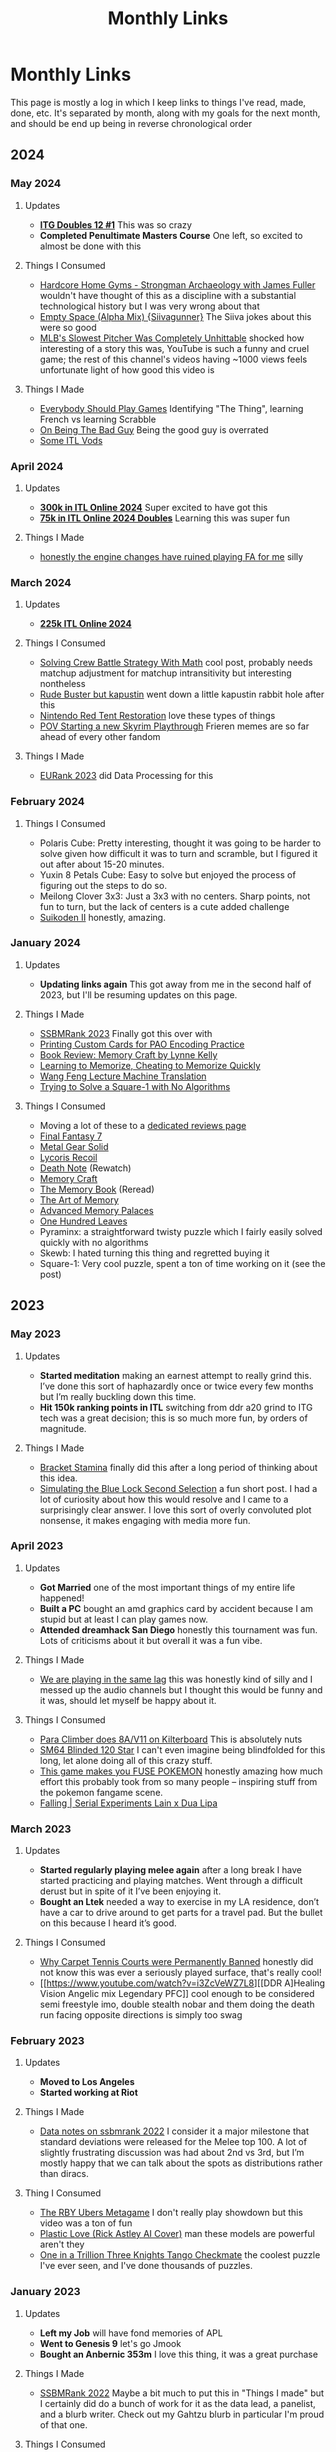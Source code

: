 #+TITLE: Monthly Links
* Monthly Links

This page is mostly a log in which I keep links to things I've read,
made, done, etc. It's separated by month, along with my goals for the
next month, and should be end up being in reverse chronological order
** 2024
*** May 2024
**** Updates
     - *[[https://x.com/Ambisinister_/status/1792712314841637154][ITG Doubles 12 #1]]* This was so crazy
     - *Completed Penultimate Masters Course* One left, so excited to almost be done with this
**** Things I Consumed
     - [[https://www.youtube.com/watch?v=OUFWOR3cpRo][Hardcore Home Gyms - Strongman Archaeology with James Fuller]] wouldn't have thought of this as a discipline with a substantial technological history but I was very wrong about that
     - [[https://www.youtube.com/watch?v=zhS_MyZTNVQ][Empty Space (Alpha Mix) {Siivagunner}]] The Siiva jokes about this were so good
     - [[https://www.youtube.com/watch?v=yHTxtQAckAU][MLB's Slowest Pitcher Was Completely Unhittable]] shocked how interesting of a story this was, YouTube is such a funny and cruel game; the rest of this channel's videos having ~1000 views feels unfortunate light of how good this video is
**** Things I Made
     - [[https://planetbanatt.net/articles/usefulgames.html][Everybody Should Play Games]] Identifying "The Thing", learning French vs learning Scrabble
     - [[https://planetbanatt.net/articles/badguy.html][On Being The Bad Guy]] Being the good guy is overrated
     - [[https://www.youtube.com/playlist?list=PLEZRJhM8KYfpLQWk3A1A9cCteLBe3qVwx][Some ITL Vods]]
*** April 2024
**** Updates
     - *[[https://x.com/Ambisinister_/status/1785439031339397448][300k in ITL Online 2024]]* Super excited to have got this
     - *[[https://x.com/Ambisinister_/status/1780402912193396851][75k in ITL Online 2024 Doubles]]* Learning this was super fun
**** Things I Made
     - [[https://www.youtube.com/watch?v=hOeQ18IysKo][honestly the engine changes have ruined playing FA for me]] silly
*** March 2024
**** Updates
     - *[[https://x.com/Ambisinister_/status/1773885257001128205][225k ITL Online 2024]]*
**** Things I Consumed
     - [[https://x.com/AlexIrpan/status/1771975818568462698][Solving Crew Battle Strategy With Math]] cool post, probably needs matchup adjustment for matchup intransitivity but interesting nontheless
     - [[https://www.youtube.com/watch?v=Jtz4jOnDUGY][Rude Buster but kapustin]] went down a little kapustin rabbit hole after this
     - [[https://www.youtube.com/watch?v=KMJ15KlK9rU][Nintendo Red Tent Restoration]] love these types of things
     - [[https://www.youtube.com/watch?v=W-D22nGcF9I][POV Starting a new Skyrim Playthrough]] Frieren memes are so far ahead of every other fandom
**** Things I Made
     - [[https://x.com/Ambisinister_/status/1764011598967087431][EURank 2023]] did Data Processing for this
*** February 2024
**** Things I Consumed
     - Polaris Cube: Pretty interesting, thought it was going to be harder to solve given how difficult it was to turn and scramble, but I figured it out after about 15-20 minutes. 
     - Yuxin 8 Petals Cube: Easy to solve but enjoyed the process of figuring out the steps to do so. 
     - Meilong Clover 3x3: Just a 3x3 with no centers. Sharp points, not fun to turn, but the lack of centers is a cute added challenge
     - [[https://planetbanatt.net/articles/media.html#orgfb8e4c0][Suikoden II]] honestly, amazing. 
*** January 2024
**** Updates
     - *Updating links again* This got away from me in the second half of 2023, but I'll be resuming updates on this page.
**** Things I Made
     - [[https://blog.start.gg/ssbmrank-2023-1df805228afe][SSBMRank 2023]] Finally got this over with
     - [[https://planetbanatt.net/articles/paocards.html][Printing Custom Cards for PAO Encoding Practice]]
     - [[https://planetbanatt.net/articles/memorycraft.html][Book Review: Memory Craft by Lynne Kelly]]
     - [[https://planetbanatt.net/articles/memory.html][Learning to Memorize, Cheating to Memorize Quickly]]
     - [[https://planetbanatt.net/articles/wangfeng.html][Wang Feng Lecture Machine Translation]]
     - [[https://planetbanatt.net/articles/square1.html][Trying to Solve a Square-1 with No Algorithms]]
**** Things I Consumed
     - Moving a lot of these to a [[https://planetbanatt.net/articles/media.html][dedicated reviews page]]
     - [[https://planetbanatt.net/articles/media.html#orgc6b0339][Final Fantasy 7]]
     - [[https://planetbanatt.net/articles/media.html#org5351f62][Metal Gear Solid]]
     - [[https://planetbanatt.net/articles/media.html#orgd12a698][Lycoris Recoil]]
     - [[https://planetbanatt.net/articles/media.html#orgec492d2][Death Note]] (Rewatch)
     - [[https://planetbanatt.net/articles/memorycraft.html][Memory Craft]]
     - [[https://planetbanatt.net/articles/media.html#org392df1a][The Memory Book]] (Reread)
     - [[https://planetbanatt.net/articles/media.html#org6cbbe1a][The Art of Memory]]
     - [[https://planetbanatt.net/articles/media.html#org700a86a][Advanced Memory Palaces]]
     - [[https://planetbanatt.net/articles/media.html#orgd70305c][One Hundred Leaves]]
     - Pyraminx: a straightforward twisty puzzle which I fairly easily solved quickly with no algorithms
     - Skewb: I hated turning this thing and regretted buying it
     - Square-1: Very cool puzzle, spent a ton of time working on it (see the post)

** 2023
*** May 2023
**** Updates
     - *Started meditation* making an earnest attempt to really grind this. I’ve done this sort of haphazardly once or twice every few months but I’m really buckling down this time.
     - *Hit 150k ranking points in ITL* switching from ddr a20 grind to ITG tech was a great decision; this is so much more fun, by orders of magnitude.

**** Things I Made
     - [[https://planetbanatt.net/articles/Bracket_Stamina.pdf][Bracket Stamina]] finally did this after a long period of thinking about this idea. 
     - [[https://planetbanatt.net/articles/bluelock.html][Simulating the Blue Lock Second Selection]] a fun short post. I had a lot of curiosity about how this would resolve and I came to a surprisingly clear answer. I love this sort of overly convoluted plot nonsense, it makes engaging with media more fun. 

*** April 2023
**** Updates
     - *Got Married* one of the most important things of my entire life happened! 
     - *Built a PC* bought an amd graphics card by accident because I am stupid but at least I can play games now.
     - *Attended dreamhack San Diego* honestly this tournament was fun. Lots of criticisms about it but overall it was a fun vibe.

**** Things I Made
     - [[https://twitter.com/ambisinister_/status/1651419662796611584?s=46&t=QtZNzHJrwe6wrCmS66Evtg][We are playing in the same lag]] this was honestly kind of silly and I messed up the audio channels but I thought this would be funny and it was, should let myself be happy about it.

**** Things I Consumed
     - [[https://www.youtube.com/watch?v=eQcwNXfehzU][Para Climber does 8A/V11 on Kilterboard]] This is absolutely nuts
     - [[https://www.youtube.com/watch?v=iC_ClvO-FZE][SM64 Blinded 120 Star]] I can't even imagine being blindfolded for this long, let alone doing all of this crazy stuff.
     - [[https://www.youtube.com/watch?v=FKpkEjJQZ5E][This game makes you FUSE POKEMON]] honestly amazing how much effort this probably took from so many people -- inspiring stuff from the pokemon fangame scene.
     - [[https://www.youtube.com/watch?v=bKjAj9Lc674][Falling | Serial Experiments Lain x Dua Lipa]] 

*** March 2023
**** Updates 
     - *Started regularly playing melee again* after a long break I have started practicing and playing matches. Went through a difficult derust but in spite of it I’ve been enjoying it.
     - *Bought an Ltek* needed a way to exercise in my LA residence, don’t have a car to drive around to get parts for a travel pad. But the bullet on this because I heard it’s good. 

**** Things I Consumed
     - [[https://www.youtube.com/watch?v=LjtGWckETpc][Why Carpet Tennis Courts were Permanently Banned]] honestly did not know this was ever a seriously played surface, that's really cool!
     - [[https://www.youtube.com/watch?v=i3ZcVeWZ7L8][[DDR A]Healing Vision Angelic mix Legendary PFC]] cool enough to be considered semi freestyle imo, double stealth nobar and them doing the death run facing opposite directions is simply too swag

*** February 2023
**** Updates
     - *Moved to Los Angeles*
     - *Started working at Riot*
**** Things I Made
     - [[https://planetbanatt.net/articles/ssbmrank2022.html][Data notes on ssbmrank 2022]] I consider it a major milestone that standard deviations were released for the Melee top 100. A lot of slightly frustrating discussion was had about 2nd vs 3rd, but I’m mostly happy that we can talk about the spots as distributions rather than diracs.
**** Thing I Consumed
     - [[https://www.youtube.com/watch?v=0_iIVNV_AMA][The RBY Ubers Metagame]] I don't really play showdown but this video was a ton of fun
     - [[https://www.youtube.com/watch?v=Yzjngz7nug8][Plastic Love (Rick Astley AI Cover)]] man these models are powerful aren't they
     - [[https://www.youtube.com/watch?v=18BgsxEkAE0][One in a Trillion Three Knights Tango Checkmate]] the coolest puzzle I've ever seen, and I've done thousands of puzzles.

*** January 2023
**** Updates
     - *Left my Job* will have fond memories of APL
     - *Went to Genesis 9* let's go Jmook
     - *Bought an Anbernic 353m* I love this thing, it was a great purchase

**** Things I Made
     - [[https://t.co/04q7ILkbBa][SSBMRank 2022]] Maybe a bit much to put this in "Things I made" but I certainly did do a bunch of work for it as the data lead, a panelist, and a blurb writer. Check out my Gahtzu blurb in particular I'm proud of that one.

**** Things I Consumed
     - *Final Fantasy 6* played through the SNES version with the improved localization patch. Thought it was a great game, although following Chrono Trigger certainly exposed some of the frustrating things about it. Encounter rate was annoying, being underleveled in certain spots was annoying, and the whole World of Ruin started to feel like it was just padding the game's length. That said, it was still great: my opinion on Kefka as the game's main villain shifted a bit after the final fight, where it's clear he's just a big metaphor for death and that's why he's so psychotically, cartoonishly evil.
     - *Megaman Legends (PSX)* This game was fun, but like FF6 it made me appreciate other games more. Targeting / lock on / auto-aim mechanics were all absolutely horrific, and I constantly thought of how amazing Ocarina of Time was with it's z-target implementation. Before 3D games had established standards for movement there must have been a good deal of experimentation.
     - *Advance Wars* enjoyed this game, scratched the chess itch a bit for me
     - *Advance Wars 2* everybody said this game was so much better but it really felt like the same game as Advance Wars 1 but with a more annoying power mechanic. Overall good though.
     - [[https://youtu.be/zNI2lSoplXE][Stafford Gambit DESTROYS Kitten]] this is a truly delightful computer vs computer chess game
     - [[https://youtu.be/FhkLfz0GKYU][GDC - Q*Bert Retrospective]] the hubert story had me in tears
     - [[https://www.youtube.com/watch?v=Cwa0qbDx2dA][The tech that nearly ruined titanfall speedruns]] super dope video about creative community-driven solutions to emergent problems in high-level gameplay.
     - [[https://www.youtube.com/watch?v=8RosDxQIjf8][Moyun - Playing God Guzheng Cover]] wow this sounds amazing, wild how faithful this sounds to the original as a cover while being independently interesting.

** 2022
*** December 2022
**** Updates
     - *Got a job at Riot Games* super excited for this new chapter in my life! I’ll be starting at Riot in February as a senior data scientist
     - *Finally got COVID* I had been avoiding it for so long but I suppose the reaper comes for us all someday. Put a bit of a damper on my productivity but I did my best to work through it.
     - *Worked as Data Lead of the new SSBMRank 2022* it was cool getting tasked with this important role after so many years in the community, hope I do it justice.

**** Things I Made 
      - [[https://planetbanatt.net/articles/contradictions.html][Melee Rankings are a Game of Contradictions]] short post on metrics, and how different metrics can tell different stories about the same information. People on Twitter seemed to like it! 

**** Things I Consumed
     - *Chrono Trigger* finally got around to playing this after putting it off for so long, and wow, it did not disappoint! Genuinely quite impressed about how deserved all the hype is, and in particular how they managed to convey this story seemingly free from all the worst elements of JRPGs. The soundtrack was truly amazing, the character design was great, even some more subtle stuff like the overworld design was great.
     - [[https://youtu.be/SwH4er-YcyI][200 WPM with 2 Fingers (former WR)]] truly unbelievable
     - [[https://youtu.be/TPbroUDHG0s][Game Development in 8 Bits]] cool to think about the types of abstractions that were necessary under severe space constraints.
     - [[https://youtu.be/mopVLqSsv54][ADGQ - Chrono Trigger Glitchless by Puwexil]] I think I played through this game with the weakest combination of party members.

**** Resolutions

I say this every year, but maybe moreso than most years: what a whirlwind 2022 was for me. A lot of things took shape this year, and I made a lot of progress even if some things didn't go my way. 

Lots of highlights this year: breaking through and finding a new job, getting top 64 at Genesis 8, getting straight A's in my degree, [[https://github.com/ambisinister/LASTDANCE][improving]] a [[https://github.com/ambisinister/itsa17][lot]] at [[https://leetcode.com/ambisinister/][coding]]. I built a home gym and passed a few ITG 14s, but health stuff / surgeries kept me from really reaching my goals on that front. 

Probably my two biggest "regrets" about how 2022 went were that none of my papers got published and that I didn't spend enough time working on videos for Melee Stats. The former was certainly not from lack of effort: I've improved a lot at [[https://planetbanatt.net/articles/lastdance.pdf][actually materializing ideas]] which could become papers, and I did actually submit a paper to Neurips (albeit to an unhappy result). Both of these are things I'm hoping I can address with a little bit more time in 2023.

Overall I think 2022 was very busy for me, and I'm hoping that I'll be able to be a bit more focused now that my health seems under control and I'm no longer job-searching. The goals are pretty clear:

- *Get married*
- *Continue progress at ML / do well at new job*
- *Return to making videos*
- *Get paper in conference*
- *Perform well in classes*
- *Get better at Melee*
- *Make friends in Los Angeles*
- *Make the coolest thing I've ever made*
- *Write and Code Cool Stuff all day*

No need to get too specific - with big lifestyle changes comes uncertainty, and I just need to keep doing what I'm doing.

*** November 2022
**** Updates
     - *Made a lot of things* I was pretty busy this month.
**** Things I made
     - [[https://planetbanatt.net/articles/lastdance.pdf][LASTDANCE: Layerwise Activation Similarity to Training Data for Assessing Non-Conforming Events (pre-preprint)]] A paper I wrote for school (the topic was "write a research paper" which I just ran with). A new form of anomaly detection to defeat a problematic case I have encountered before!
     - [[https://colab.research.google.com/drive/1oO4wwpnzeOFcnGH93RlngINoF7bFDN9L?usp=sharing][Makemore Colab Notebook]] Went through Karpathy's makemore lectures and completed them in detail. Was some good practice with pytorch beyond simply chaining together torch.nn functions, and I got to learn some fun stuff about language modeling
     - [[https://planetbanatt.net/articles/parable.html][The Parable of the Monster]] a short attempt at fiction, which [[https://twitter.com/Ambisinister_/status/1597990075467718656][people seemed to like]]. Probably easy to understand [[https://twitter.com/SmashWorldTour/status/1597724859349483520][what this is trying to say]].
     - [[https://www.youtube.com/watch?v=Bn8rR823bGg][Melee Stats Discord Slander]] something lighthearted
**** Things I consumed
     - [[https://medium.com/@smashworldtour/smash-world-tour-official-statement-f568a3d135c8][Smash World Tour Cancelled]] Pretty terrible.
     - [[https://www.youtube.com/watch?v=tHpdYQEAADM][The Story of the Lowest Score in Tetris's Biggest Tournament]] very good, concise, interesting, well put together video.
     - [[https://www.youtube.com/watch?v=ENEpJJPQomg][I Turned The Fake Portable GameCube Into A Real Thing]] good times lurking in the benheck forums like fifteen years ago. Always love seeing this stuff.
     - [[https://www.youtube.com/watch?v=mO7yYzsBLyk][Polyphia Roasts Fan Covers]] "Roasts" certainly in the title for no reason but I enjoyed this video a lot
     - [[https://www.youtube.com/watch?v=niuCpSOX_jI][The Perfect Celeste Run - 202 berries max% no hit]] absolutely insane achievement
     - [[https://www.youtube.com/watch?v=KuXjwB4LzSA][3b1b - But what is a convolution?]] 3b1b has been kind of veering for me recently with primarily pop-math type stuff, but this feels like a good return to form for the channel in my opinion.
     - [[https://www.youtube.com/watch?v=98EpPsaAF_k][TTC Stomp on the Thomp 0xA]] absolutely unreal that TTC, the most vertical level, is 0xA now. 

*** October 2022
**** Updates
     - *Went to The Big House 10* Didn't play well in bracket (out of practice) but I did enter [[https://challonge.com/smxbighouse2022][StepmaniaX]] and managed to not go 0-2 despite never playing the game before. It was fun!
     - *Was eligible for summit voting* This was [[https://twitter.com/Ambisinister_/status/1577384478023901184][quite funny]] to me! Obviously I didn't campaign, but it was fun to see my name there.
     - *Got surgery* this put me out of commission for most of October, but I did some fun stuff before then at least.
**** Things I made
     - [[https://planetbanatt.net/articles/itsa17.html][Auto-Rating ITG Stamina Charts with Machine Learning]] using classical ML and Sequence-to-One models (RNN/LSTM) I rate ITG stamina charts and get a solid, decent result.
**** Things I consumed
     - [[https://www.youtube.com/watch?v=VMj-3S1tku0][Building Micrograd (Karpathy)]]
     - [[https://www.youtube.com/watch?v=PaCmpygFfXo][Building Makemore (Karpathy)]] These are wonderful; Karpathy picks some great pedagogical examples which easily explain stuff which is usually waved off as "what you need to do" in most other types of instruction (e.g. "why do we use log probabilities?"). Recommend to anyone with interest in neural nets.
     - [[https://www.youtube.com/watch?v=SIGNyHHO8FI][CRUSHING GRANDMASTERS - Eric Rosen]] Watched a bunch of Rosen videos recovering from surgery. Chess is cool!
     - [[https://www.youtube.com/watch?v=mDC6Q5upKPE][Why Cantonese Buddhists (traditionally) ate Oysters]] very interesting video! I would never have imagined Oysters as an acceptable vegetarian food. I suppose, the categories were made for man, and all that.
*** September 2022
**** Updates 
     - *Made a Machine Learning Twitter* can be found [[https://twitter.com/erykbanatt][here]], got tired of being nervous to post things related to what I do all day.
     - *Did tons of leetcode* I even got a [[https://leetcode.com/ambisinister/][fancy badge]] for not missing any of the daily challenges in september. This took up most of my free time this month.
**** Things I consumed
     - [[https://www.youtube.com/watch?v=ODSJsviD_SU][Tesla AI Day 2022]] Some cool technology here; not a huge fan of the humanoid robot project in general, but stuff like "language of lanes" made this a worthwhile watch.
     - [[https://www.youtube.com/watch?v=Sgj6u5bYTcg&list=LL&index=67][Everything Goes On (In-Game Version) - SiIvagunner]] Think this outperforms the originals, honestly: Stay is a bit too depressing on its own and Everything Goes On I think is a bit too flowery for its own good.
     - [[https://www.youtube.com/watch?v=Z56Jmr9Z34Q][Missing Semester Lecture 1 - The Shell]] I like watching these things even though I usually know most of the content through experience, lots of stuff in here I didn't actually know despite using a terminal for years. I watched a few of these Missing Semester videos and while some lectures are a bit scatterbrained I think it's a good course.
     - [[https://www.youtube.com/watch?v=hxRBgXRmxxQ][Cory Wong // Dean Town]] Not the same without Joe Dart, but the horns add so much.

*** August 2022
**** Updates
     - *Sold merch at Shine 2022* if you want to buy some, you can go [[https://meleestats.co/shop][here]]
     - *Was sad about the Neurips rebuttal process* wish there was more actual discussion, but that's okay.
     - *Reached 1700 Bullet rating on lichess.com* Now I will stop playing bullet, since it is more of a video game than a board game.
**** Things I made
     - [[https://www.youtube.com/watch?v=gMlmlBGlB8Q&ab_channel=AmbiTraining][A Year of ITG Stamina]] form is noticably better now, which is cool to see.
*** July 2022
**** Updates
    - *Reached my old liftime PRs for lifting* Feel good about this, much easier to motivate yourself to go to the gym 4x a week if your gym is just in your basement
    - *Passed another ITG Stamina 14* playing a lot of stamina since [[https://srpg6.groovestats.com/][Stamina RPG 6]] is happening, finally back to clearing 14s from back before I switched to DDR Extreme in preparation for Genesis.
    - *[[https://twitter.com/MeleeStatsPod/status/1550193903336292353][Melee Stats "sponsors" Grab, Sharp, and Abbe]]* I can't believe how well this whole free agent thing is going, hopefully this continues to be as successful as it has been.
    - *Completed my MPGR Summer Top 50 Ballot* This was an insane amount of work, the top 10 in particular was so unusually difficult.
    - *Worked on Rebuttal for Neurips paper* so much work! so busy!

**** Things I Consumed
    - [[https://www.youtube.com/watch?v=ZFm8-SA-550][Fefemz - JKD Reality UCS]] maybe the dumbest rhythm game chart I've ever seen
    - [[https://www.youtube.com/watch?v=pgHLynyqXD4][How I FC'd an impossible song after 14 years]] love this sort of glitchy solution to problems in games

*** June 2022
**** Updates
    - *Bought a Home Gym* Finally convinced myself to do this after talking about how I was going to do this for years.
    - *Used the Home Gym a lot* 

**** Things I "made"
    - [[https://www.youtube.com/watch?v=ZOpkt8ywszE&list=LL&index=39&t=1s][Lesson with Fiction - Fox vs Fox]]

**** Things I Consumed
    - [[https://www.youtube.com/watch?v=bq16Kp7HkTA][Mom cat asks for help at the door]] very good video
    - [[https://www.youtube.com/watch?v=kotWv4MCxNI&list=LL&index=37][Cyclists Chased by Ostrich]] Jeez things things sure are fast huh

*** May 2022
**** Updates
     - *Submitted a paper to Neurips 2022* Finally got around to doing with with my good friend Vickram, hoping for a good result.
     - *The weather is nice again so I'm hiking more*
     - [[https://twitter.com/MeleeStatsPod/status/1522660217372258304][Melee Stats "sponsors" Chape]]

**** Things I Consumed
     - *Everything Everywhere All At Once* Jesus Christ dude, I don't know if I've cried as much watching a movie maybe ever.
     - *The Batman* Pretty interesting take on the idea
     - *One Shot of the Dead* Thought this was going to be very stupid but it turned out to be super funny

*** April 2022
**** Updates
     - [[https://www.start.gg/tournament/genesis-8/event/melee-singles/entrant/7890962][Made top 64 at Genesis 8]] 49th / 1552. Was surreal somehow playing well enough to make top 64 at what to me is the most meaningful tournament series. Had to drop out of DDR Extreme which is unfortunate but certainly worth the tradeoff. My buddy [[https://twitter.com/SSB_Seal/status/1516565182532751366][Seal]] also made top 64 so it was a pretty wild weekend all around.
     - [[https://twitter.com/MeleeStatsPod/status/1509968843837423616][Melee Stats "sponsors" Pipsqueak]] Free Agent Showcase!

**** Things I made
     - [[https://www.youtube.com/watch?v=bovNbe7zkRw][Ambi vs Bonfire10]]
     - [[https://www.youtube.com/watch?v=dbsLheLc7lw][Ambi vs Toph]] not very good footage but very happy memory for me to be certain
     - [[https://www.youtube.com/watch?v=sx3z-orDtuk][Fox vs Captain Falcon Matchup - Abridged Fiction Lessons / Annotated Vods]]

**** Things I consumed
     - [[https://www.youtube.com/watch?v=GmuMkl3HjgQ][Dawson's Fox vs Puff guide]]

*** March 2022
**** Updates
     - Practiced a lot of DDR Extreme for Genesis

**** Things I made
     - [[https://twitter.com/BDEPod/status/1507087354217086987][Appearance on Big Drink Energy Podcast]] did an episode about Bucked Up Energy for an energy drink podcast, which is funny.
     - [[https://www.youtube.com/watch?v=TIStDreOcy8][Golden Guardians Melee Jeopardy {blur/tafo/toph}]] made another board for golden guardians with Wheat

**** Things I consumed
     - [[https://www.youtube.com/watch?v=6o_fCbr9tXE][JoJo's Bizarre Adventure Localization Tier List]] Blueford

*** February 2022
**** Updates
     - [[https://www.youtube.com/watch?v=Kkrlbx6Fp0o][Katamari on the Rocks {14} - 81.42%]] I passed a 14! Apparently this is a particularly hard 14 also.

*** January 2022
**** Updates
     - *Moved* this took a lot of time so not much else happened in January
     - *Played a lot of ITG* This is quickly becoming the majority of my exercise, especially given my lack of desire to go to a gym where I could potentially get covid

**** Things I consumed
     - [[https://www.youtube.com/watch?v=oCPgX9sl7nQ][My 100 Favorite Dance Game Videos]] was glued to the screen for the entirety of this; was like watching a melee stats video about dance games. Inspired me to write more + record my own dance game stuff.
     - [[https://www.youtube.com/watch?v=P5a8nkBmCT4&list=LL&index=2][Zain vs Leffen - Genassist Showmatch ft5]]
     - [[https://www.youtube.com/watch?v=-QPpVpSpiRg][Dom ITG - Mini Travel Pad]]
     - [[https://www.youtube.com/watch?v=IYS0rPYjW28][The Secret To The Gruesome Sounds In Mortal Kombat Is Exploding Vegetables]]

** 2021

*** December 2021

**** Updates
	- *Passed an ITG 13* Improving at this game is really encouraging because the reward signal is so much clearer than most other games I've played. Feel good about my progress.
	- *Completed first semester* I performed well in my classes, which is a nice feeling.  
	- *Went on vacation* the first one of these in a while where I don't feel like was just taking time off to do other work.

**** Things I consumed
     - [[https://www.youtube.com/watch?v=WoPVrdLULZs][Rhythm Game Anomalies - iamchris4life]] guy really had a storied career across multiple rhythm games, huh
     - [[https://www.youtube.com/watch?v=9yjZpBq1XBE][Disney's FastPass: A Complicated History]] Defunctland is so good but this video was extra special in my opinon
     - [[https://www.youtube.com/watch?v=FoSWUxbuoKM][Full Moon S20 no bar (Pio)]] holy shit he's so good

**** Reflections

Hard to maintain perspective on how this year went. I certainly worked
hard this year, but a lot of this hard work saw return in the form of
skill improvements, rather than obtained results. I'm hoping 2022 has
more in the way of impactful results compared to this year, but I
can't let myself get too down on myself about this; I am much better
at many important things even if my project-oriented brain does not
suggest this is the case.

Some highlights from this year:
	- Made the switch to Davinci Resolve, [[https://twitter.com/Ambisinister_/status/1350289342758084609][made some]] [[https://twitter.com/Ambisinister_/status/1403193523483119617][silly stuff]] as
          well as some [[https://www.youtube.com/watch?v=N8imMRbi2qc][less silly stuff]].
	- Enrolled in a masters degree program, navigated the first semester successfully.
	- Improved a lot at melee, beat some good players, wrote some [[http://planetbanatt.net/articles/lesson_notes.html][stuff about learning]].
	- Improved substantially at programming
	- Spent a lot of time playing dance games, moved from ITG 9s to ITG 13s.

More than previous years, a lot of 2021 for me was characterized by uncompleted projects. Not sure if this is a consequence of raised standards for projects or just working on a bunch of dead ends, but I feel disappointed with my "hit" rate, so to speak. I think a large part of why I felt I made so much progress in spots where I don't have much to show for is likely for this reason: lots of hard work on dead projects.

As much as one /could/ plan for 2021, my goals for last year are below, along with some judgements

- *Improve at Video Production* definite pass, large improvement is fairly undeniable
- *Complete 8 projects for the channel* did not pass; worked on a ton
  of projects and videos which ended up not meeting my standards for
  publication. Feel fairly good about stuff which we did publish, but
  otherwise disappointed in this.
- *Complete something feature length* failed
- *Complete something interview based* failed, although giving myself
  some leniency given that covid did not vanish in 2021
- *Spend more time implementing ideas, improving at SWE* definite
  pass, improved a lot at this in 2021
- *Complete at least three longform posts on the website involving ML* failed
- *Publish a paper* failed
- *Develop clear gameplans in all relevant matchups* I think I did
  this at least to some extent; my play improved a lot in 2021 for
  non-punish-game reasons
- *Have one strong performance in large tournament* There wasn't
  really anything large to attend but I did play fairly well a couple
  times in smaller netplay events.
- *Be more consistent about updating links page* neutral, could definitely have been better
- *Read 10 books, 2 textbooks* semi-failed, read 2 textbooks (for my
  degree) and did a lot of reading but not really books
- *Be more consistent about using anki* failed, this needs a lot of reevaluation

With this in mind I think my 2022 goals are fairly clear at the moment.

*Melee* 

- Produce and write videos which bring a collective 600k views to our channel in the next year.
- I would like to reach 50k subscribers but realistically I'm not sure how controllable that is.

*Learning*

- Take high performance in masters degree extremely importantly; perform well in all your classes.
- Reevaluate anki usage, do whatever is necessary to re-establish this as an important habit
- Code more, broaden skillset in a more impactful direction
- Figure out a way to track time in a way which is useful for estimating worktime
- Figure out a more streamlined note-taking system

*Writing*

- Publish /something/ written on this website at least once per month. It doesn't need to be a large post, it could just be some small notes explaining something which has been explained elsewhere. I just want to do more writing in a more consistent fashion.
- Publish a paper

*Misc*
- Pass an ITG 16.
- Build a home gym


*** November 2021
**** Updates
       - *Passed an ITG 12* find me on [[https://srpg5.groovestats.com/index.php?page=songlist&player=752][Stamina RPG 5]] since I'm playing on there a lot these days

**** Goals for December
     - *Run on the treadmill more* I got a cheap treadmill for black friday so I'm trying to run on it more
     - *Move* probably next month
     - *Resume Work on Stuff*

**** Things I Made
       - [[https://www.ssbwiki.com/Top_100_Melee_Players_of_All_Time][Melee Stats All-Time Top 100]] was a panelist for this and wrote a handful of the blurbs

**** Things I Consumed
       - [[https://www.youtube.com/watch?v=BjKRbMo1hw4][Tepris Co-Op {happyf333tz + fefemz}]] so sick
       - [[https://www.youtube.com/watch?v=_BMP5eEz7fc][I Only ride Indoors - and tried a real race outside]] normally not huge on this sort of vlog content but this guy was funny

*** October 2021

**** Updates
       - *Posted Video* this thing consumed my life so happy to get it out the door
       - *Started working through stamina RPG 5* Excited to have some stuff to work on

**** Goals for November
       - Do as little as possible

**** Things I made
       - [[https://www.youtube.com/watch?v=N8imMRbi2qc][The Game Nintendo Wishes It Never Made]] and the [[https://www.youtube.com/watch?v=8DiuYk0CrJc][trailer]]. Making this video definitely consumed a lot of my life over the last few months but I'm fairly happy with how it turned out. It is performing well so I can't really complain on that front either.

**** Things I consumed
       - [[https://www.youtube.com/watch?v=vtIzMaLkCaM][LEADERSHIP LAB: The Craft of Writing Effectively]] really nice lecture
       - [[https://www.youtube.com/watch?v=XD7rrufRnJo][82 Levels of Samus Recovery]] ycz is a legend as usual
       - [[https://www.youtube.com/watch?v=gwWgmGjeyRs][ITG Stamina Form {Dom ITG}]] good point of reference; I think I naturally do toes pointed out but I also am not very fast yet so that might change
       - [[https://www.youtube.com/watch?v=bNOHIB-Jxu8][Spamton Theme {Earthbound Style}]] faithful to earthbound vibe, good connective tissue to show the musical influence

*** September 2021
**** Updates
     - *Got some good stepmania clears* a few ITG 11s, MAX 300, etc.
**** Goals for October
     - *Publish the best video you've ever made*
     - *Take a month off from Melee stuff after that is completed*
**** Things I Consumed
     - [[https://deltarune.com/][DELTARUNE Chapter 2]] very good piece of media
     - [[https://www.youtube.com/watch?v=E23sgUKDMRg][Bad Things | Tournament Trailer]] by far the best tournament trailer I have ever seen; not close at all
     - [[https://www.youtube.com/watch?v=MfM7cqOlgds][How to Animate in Google Earth]]
     - [[https://www.youtube.com/watch?v=PN-zHSvDc1g][Sucker is a new and original song which doesn't plagiarize at all]]
     - [[https://www.youtube.com/watch?v=3SjSwBvLhHk][A Perfect Hero - Initial D 5th Stage]] what a fuckin drop dude
*** August 2021
**** Updates
     - *Cleared up to ITG 10 without the bar* improving at something feels nice
     - *Started running and lifting again*
     - *Got a cat* he is a [[https://twitter.com/Ambisinister_/status/1421925586705043458][good cat]]
     - *Started pursuing a Masters Degree* MS in Artificial Intelligence at Hopkins, part time
**** Things I Made
     - [[https://www.youtube.com/watch?v=LcBcOUZpfnU][GG Melee Jeopardy Season 2 Episode 1]]
     - [[https://www.youtube.com/watch?v=X39GWe5lKM8][GG Melee Jeopardy Season 2 Episode 2]]
     - [[https://www.youtube.com/watch?v=gYeAtGsz6tQ][GG Melee Jeopardy Season 2 Episode 3]] Pretty happy with how these turned out; thought they might have been a tad bit too hard given the contestants but the videos were fairly popular and working with GG was a very pleasant experience compared to working with other organizations. 
     - [[https://www.youtube.com/watch?v=y6wGYLE0YI4][FSR Travel Pad]] (I didn't make the video I made the pad which this video teaches you to make)
     - [[https://www.youtube.com/watch?v=7IRiTe7agXw]["with time to spare"]] good to own up to your mistakes
**** Things I Consumed
     - [[https://www.youtube.com/watch?v=2t25bsqlTM8][What EVE Online's Tax Havens Teach Us About New York's Future - How Money Works]]
     - [[https://www.youtube.com/watch?v=dNh75JVsrUM][DDRX Healing Vision -Angelic mix- single expert]] I've cleared this chart with only a few misses, since it's only a 9, but FCing it nobar with spins is the most insane shit I've ever seen
     - [[https://www.youtube.com/watch?v=Efbf1M2obiI][The Worst Grand Finals of All Time]] Glad I convinced edwin to make this video shorter
     - [[https://www.youtube.com/watch?v=QtgBRtwx0Q4][Intro to ITG Tech Notation]] Dance games are so interesting
     - [[https://www.youtube.com/watch?v=q3uaWqtmVwg][What even is ITG Stamina?]] Pretty cool video
*** July 2021
**** Updates
     - *Visit my family* was really nice
     - *Watched some of the olympics* Tomoa Narasaki was robbed
     - *Starting lifting weights and running again* I have to wake up early now that my SO has a job so I've been using that time to go to the gym
     - *Went to an arcade and played Pump it Up* forgot how much fun dance games are

**** Goals for August
     - *Build a Dance Pad and Get Good at DDR* I'd like to pass a 9 footer no bar at the very least
     - *For reps: Bench 135, Squat BW, Dumbbell OHP with 50s, figure out when you can deadlift* gym is one of those "don't make noise" gyms so maybe I'll deadlift at the climbing gym. Otherwise, these are well under my PRs but I haven't been lifting because of COVID
     - *Run three miles in half an hour* Running c25k for the fifth time seems a little overkill but even w1d1 for me is 2.1 miles in 30 minutes so surely this should be achieveable right
     - *Make Melee content with my name on it* Been doing a lot of melee content work but it's mostly been commission-style stuff

**** Things I Consumed
     - [[https://www.youtube.com/watch?v=Fv6sKBgYKHM][Siivagunner - Clannad: Phases of the Moon]] this shit goes so hard
     - [[https://www.youtube.com/watch?v=YZhRjPrNY4k][Ethan Chlebowski - How to make Low Calorie Ice Cream that actually tastes good]] "actually tastes good" might be a bit of a stretch but at least its a more fun way to eat protein powder
     - [[https://www.youtube.com/watch?v=M_5aWVjwUjI][Like 100 Van Conversion videos]] went super down this vanlife rabbit hole, to the point where I was joking with my SO that I would throw it all away to live in a van someday
     - [[https://www.youtube.com/watch?v=O77nbpbihJk][Magnus Midtbo - 100 Boulders in One Session]] actually a lot of good footage on how to climb boulders at different levels, gonna go back and watch these more

*** June 2021
**** Updates
     - *Visit Shanendoah National Park* really amazing how good the disconnect is for my mental health; read a bunch of papers on [[https://www.ecehh.org/research/attention-restoration-theory-a-systematic-review/][Attention Restoration Theory]] in order to understand it. Made adjustments to go outside more often because of the dramatic positive effect on my general well-being.
     - *Sent a few v4 boulders* [[https://www.youtube.com/watch?v=D9hh4p2LE1Q][here is one]] which I nabbed a video of
     - *Played through Majora's Mask* Of the Zeldas I've played this was a weird one because it had close to the best worldbuilding but the absolute worst gameplay. Feels really overrated but maybe that's just because the people who like it are so infatuated by the story.

**** Things I Made
     - [[https://twitter.com/MeleeStatsPod/status/1400213550501699590][Defeat Marth or Die]] made a 1 minute melee stats video to see if we could capitalize on the youtube algo's new preference for short videos. It didn't work, but the video was kind of fun.
     - [[https://twitter.com/Ambisinister_/status/1403193523483119617][POV: You whiffed a move vs falcon full stage away]] this was actually a fair bit of video editing for something so stupid but it was very popular on twitter at least.

**** Things I Consumed
     - [[https://www.youtube.com/watch?v=ATE-tZo12mg][World Class: The Story of Aidan Robert's Bouldering Breakthrough]] really beautiful film
     - [[https://www.youtube.com/watch?v=IwhphqemByY][PPMD vs ibdw]] he is quite good at the game still
     - [[https://www.youtube.com/watch?v=VfpuHTKgllk][The historic battle for Atlanta Weightlifting gold | Olympic History]] legendary

*** May 2021

**** Updates
     - *[[https://twitter.com/Ambisinister_/status/1396669368621322244][Made Salvadoran Food]]* was kind of a big deal for me so I'm happy this happened
     - *Moved site to github pages* tired of aws for static sites being so annoying to use
     - *Started climbing again* thankfully I'm still at least a v3 climber; follow me on [[https://app.kayaclimb.com/share/profile?id=38763&childId=][KAYA]]
     - *Got the full version of davinci resolve* can finally edit things without waiting half an hour between every video, and I've done more video editing now than I have in a long while

**** Goals for June
     - *Go outside*
     - *Climb a v4 problem* getting back into the swing of things
     - *Get better at writing* been kind of in a mindblock recently

**** Things I made
     - [[https://www.youtube.com/watch?v=z-BvL6Dm3Pw][Golden Guardians Melee Jeopardy]] me and wheat wrote the questions for this and I have to say working with GG on this was one of the most painless experiences I've had being in this weird esports sphere
     - [[https://www.youtube.com/watch?v=kQByD2mPWnA&ab_channel=Ambisinister_SSBM][ambi vs ben tmt 17]] uploaded this because I was tired of feeling bad about it

**** Things I Consumed
     - [[https://www.youtube.com/watch?v=1ycLWc4bRtg][Folded Man stands up straight after 28 years]] wild
     - [[https://www.youtube.com/watch?v=jUz5oDZty8g][Mystery of the Lizardman 4: In Color!]] One of the best ganon combo videos ever
     - [[https://www.youtube.com/watch?v=UQ7CmM9TdD4][how to play the fox ditto for intermediate players - the leaf]]

*** April 2021

**** Updates
     - *Won an online game of Go* I'm sure by most standards it was a pretty awful game [[https://online-go.com/game/32782469][(here)]] but I was happy that I was able to win one
     - *Got the second shot* hooray
     - *Played through Breath of the Wild* willing to admit I was not willing to give this game a fair shot after the slow beginning; it was quite good despite some larger flaws. Definitely a strong rec from me. 

**** Goals for May
     - *Grind for affiliate for melee stats twitch channel*
     - *Video Editing*
     - *Eat Healthier*

**** Things I made
     - [[https://www.youtube.com/channel/UCP228X4cOTa66EfHX5gr8AQ][The Melee Stats Archive]] secondary channel for uploading podcasts / sets I want to archive / etc
     - [[https://www.youtube.com/watch?v=-EBAjawnIm8&t=381s&ab_channel=MeleeStatsArchive][Waiting For Game episode 2 feat. Slime]] Appeared in this episode, was very fun
     - [[https://www.youtube.com/watch?v=ek_z7N5o46c&t=324s&ab_channel=MeleeStatsArchive][Waiting For Game episode 1 feat. iBDW]] did production in the background for this episode

**** Things I Consumed
     - [[https://www.youtube.com/watch?v=qboPTlLUs48][Overkill - a BotW Combat Montage]] Think a new game+ run of botw with a focus on these anime style fights would be really fun to watch
     - [[https://www.youtube.com/watch?v=IEOTh5Plf3w][How Speedrunners get 25 Shine Spites Before the Game Starts]] very engaging
     - [[https://www.youtube.com/watch?v=OOLOaPgFGHI][SiIvagunner pop star joke]] might be my favorite among this channels videos
     - [[https://www.youtube.com/watch?v=w8qtfQUAY7Y][Lee Redfield - Take 5]] so good


*** March 2021

**** Updates
     - *Learned to play Go* My fiancee and I binged [[https://myanimelist.net/anime/135/Hikaru_no_Go][Hikaru no Go]] this month and it prompted us to dig out that Go board I got for christmas eight years ago which has been in the closet ever since. It's got a very appealing level of abstraction for something with such simple rules, and it's giving me feelings like when I was grinding chess a lot many years ago.
     - *Reached 2400 puzzle rating on lichess* not that puzzle rating means anything, but a lot of people in the discords I am in started sharing puzzles they were doing and I needed to prove to myself that I could still hang with all the new chess zoomers.
     - *Had a few good tournaments* I've been juggling a lot of things but I managed to enter a few tournaments and have some solid showings, including a set from [[https://smash.gg/tournament/training-mode-tournaments-17/event/melee-ladder-east-coast/entrant/6935201][Ben]] who has been putting up good results recently. 

**** Goals for April
     - *Get the second shot of the vaccine*
     - *Improve at Go*
     - *Just Write* My hands have been hurting so will probably take a break from melee soon

**** Things I Made
     - *[[http://planetbanatt.net/articles/lesson_notes.html][Melee Lesson Resources for Fox Players + Thoughts on Learning in Melee]]* writeup on my perspective on the lessons offered by three coaches commonly used by Fox players, along with some of my personal thoughts on teaching/learning. Was surprised this got so much attention, but people seemed to like my thoughts on it! Always nice when that happens. 

**** Things I Consumed
     - *[[https://www.youtube.com/watch?v=K-452OJ1H7c][Alphago vs Lee Sedol Game 2 (for Double Digit Kyu) by Clossius]]*
     - *[[https://www.youtube.com/playlist?list=PL5mVjO5OFYSwLXK7ETL9cvy3ZVVtghZnc][Shawn Ray - Beginner Go Lecture Series]]* Useful to turn Go into a weird mess of random moves to a bunch of moves with intention of accomplishing specific goals
     - *[[https://online-go.com/puzzle/14711][Graded Go Problems for Beginners - Volume 1]]* Probably going to go through this a few times
     - *Jojo's Bizarre Adventure (Parts 1-5)* Honestly refreshing to watch a show which just tries to outdo itself every episode, one of the weirdest pieces of media I've ever watched. 

*** February 2021

**** Updates
     - *Largely spent the month working on huge projects* sorry I don't have much to post, but trust me when I say I've been working on stuff
     - *Agreed to be on the SWT panel for some reason* [[https://twitter.com/Ambisinister_/status/1363235608957755392][oh boy]]

**** Things I Consumed
     - *Keep Your Hands off Eizouken!* One of my few 10s, a decision I made before even realizing this show was from the same director as Ping Pong the Animation and Tatami Galaxy. Crazy how they made an anime about Melee Stats.
     - *[[https://www.twitch.tv/videos/921652409?t=0h7m48s][Lesson with iBDW (feat. Myself)]]* fox vs falcon
     - *[[https://www.youtube.com/watch?v=LlCAwHaH0KQ&list=LL&index=57&ab_channel=KOERSReggaeBand][Roxanne (Reggae Cover) - KOERS Reggae Band]]*
     - *[[https://www.youtube.com/watch?v=Atvsg_zogxo][Zutomayo - STUDY ME]]*

*** January 2021

**** Updates
     - *Got sick, wasn't productive* happens

**** Things I Made / Helped With
     - *[[https://twitter.com/Ambisinister_/status/1350289342758084609][Leffen Frame1 Meme]]* Useful practice for learning davinci resolve; this video randomly got 100k views on twitter which is certainly a fun case study on effort vs views. 
     - *[[https://www.youtube.com/watch?v=p4bAz1OLQ70&ab_channel=Ambisinister_SSBM][Fox vs Peach Matchup - (Abridged Fiction Lesson, Frame Data / Important Percents, Annotated Vods)]]* Studied this matchup a lot, eventually went on to take a set off Bbatts in ladder so I think I made good adjustments based on the study
     - *[[https://www.youtube.com/watch?v=TyvRZS7DvHU][When Mew2King Lost to Bowser]]* Edwin's video, but I helped a bit with the script

**** Things I Consumed
     - *[[https://www.youtube.com/watch?v=NWodNp4m2ss][Lesson with Fiction (feat. Myself)]]* fox vs falco, declaring intent in general
     - *[[https://www.youtube.com/watch?v=p8u_k2LIZyo][Fast Inverse Square Root - a Quake III Algorithm]]* amazingly clear explanation
     - *[[https://www.youtube.com/watch?v=ozj-aQH0kiE][Resolve 17 Crash Course]]* switching of adobe suite because I'm moving to linux to make programming / writing in emacs easier


** 2020

*** December 2020 

**** Updates
     - *Spent Basically The Whole Month Making Things and Being Sick* participated in [[https://twitter.com/MeleeItOnMe/status/1335723143177129984][5 Days of Melee]] and also got sick, thankfully not with covid. 
**** Goals for January
     - *Experiment with Colab* want to start doing some toy ML projects, want to experiment with using colab to iterate and then exporting to an org document
     - *Publish a Melee Stats Video* a few projects in various stages of completion but I think I'm leaning towards trying to use my camera
     - *Write 30k words* 
**** Things I Made
     - [[https://www.youtube.com/watch?v=9D7fiu_V3uI&ab_channel=MeleeItOnMe][Melee Jeopardy Episode 1 - feat. Tafokints, Toph, Dan Salvato, webs]] wrote questions for melee jeopardy, which seemed to be a pretty popular segment
     - [[https://www.youtube.com/watch?v=8M7YcVdzD3c&ab_channel=MeleeItOnMe][Melee Jeopardy Episode 2 - feat. Epengu, Rishi, Juggleguy, webs]] thank god Zane got heart of darkness of heart, I would've felt so dumb if I wrote that and nobody got it
     - [[https://www.youtube.com/watch?v=PH9PBytaA-Q&ab_channel=MeleeItOnMe][Who Wants to be a Meleeionaire? Episode 1 feat. TheCrimsonBlur, Scar]] wrote questions for this block also
     - [[https://www.youtube.com/watch?v=PwFdH1xHLoo&ab_channel=5DaysofMelee][Who Wants to be a Meleeionaire? Episode 2 feat. HugS86, Scar]]
     - [[https://www.youtube.com/watch?v=Gehx-jY224I&ab_channel=MeleeItOnMe][Who Wants to be a Meleeionaire? Episode 3, feat. Tafokints, Scar]]
     - [[https://www.youtube.com/watch?v=WREQMNuj580&t=13s&ab_channel=MeleeItOnMe][Who Wants to be a Meleeionaire? Episode 4 feat. Zhu, Scar]] a must watch piece of smash content
     - [[https://www.youtube.com/watch?v=-cikM6SW0J4][Melee Stats Podcast - Live @ 5 Days of Melee]] talk about some cool players in this block, managed to get through it with a fever lol
     - TAS sequences for [[https://www.youtube.com/watch?v=yzKP3HXZhf4&feature=youtu.be&ab_channel=MeleeStats][Team Liquid vs Team Catfish - Friendship in a Game of Loneliness]] I was largely hands-off for this project, but I have a few small visual elements I contributed to this video.

**** Reflections

2020 was nothing if not unusual; perhaps the most simultaneously eventful and uneventful year in human history. I spent the bulk of 2020 locked inside my apartment with my (now) fiancee, and as such I got better and worse at things as you might expect given that almost all of my time was spent in this small, dusty room. 

Productivity-wise, I have got to say that 2020 was not my best showing. Aside from my many strength and conditioning goals which were obviously not met due to closed gyms, I was a lot less academically productive than I would have liked also (very clearly also failing to meet my reading goals for 2020). 

But, well, 2020 is weird, and out of this relative lack of productivity came the pretty astonishing success of the Melee Stats youtube channel. I think by now the channel has accumulated something like 500,000 views since may, which is a degree of success I am honestly not very used to when it comes to Melee content. It's hard for me to gauge how happy or sad I should be about the dramatic increase in exposure I have helped bring to my work and the work of my friends, relative to the lack of success I've had in other areas. It's hard to think about, so I think I probably just won't think about it, and instead just think about what I could be doing better. 

For a more direct postmortem on the year, I think the clear winners for 2020 are [[https://www.youtube.com/watch?v=Fg_7DcXwBlk][Plup vs Prince Abu - The Weirdest Set Ever Played]] and [[https://www.youtube.com/watch?v=z8llYT7KGdI][Michael vs Bananas - The Only Reason We Play Melee]], which were two videos which were wildly more successful than I anticipated. I did a great deal of writing in 2020, and feel like I improved a lot at it, even if the longform pieces on this website were mostly limited to  [[http://planetbanatt.net/articles/ensembles.html][Invasion of the Ballot Snatchers (and Other Stories)]], [[http://planetbanatt.net/articles/content_thoughts.html][On What Makes Content Good]], and the energy drink tier list. 

Moving forwards in 2021, I think I would like it a lot if I could just be more consistent about things. I think 2020 has largely been characterized for me by bursts of immense motivation for a single project, followed by periods where I feel like I am spinning my wheels until something happens and my motivation returns to me. Approaching things a little bit at a time may not even really dramatically affect my output, but it would allow me to have a clearer vision of the things I want to accomplish and how I plan on accomplishing them. 

My goals for 2020 I think are stratified across a few categories:

*Melee Stats*
- Improve at Video Production (broad goal)
- Complete 8 Projects for the Channel
- Complete something feature length (or maybe slightly shorter)
- Complete something interview-based

*Machine Learning*
- Spend more time actually implementing new ideas, improve at SWE (broad goal)
- Complete at least three longform posts on this website which involve a machine learning component
- Publish a paper

*Melee*
- Develop clear gameplans in all the relevant matchups
- Have one strong performance in a large tournament in 2021

*General Learning*
- Be more consistent about updating the links page, which has monthly goals on it
- Read 10 books, at least 2 of which are textbooks
- Be more consistent about using anki, miss fewer than half of days 

There are a number of other goals I have which are dependent upon the covid vaccine. These exist (i.e. health related, lifting goals) but I will hold my tongue on them until the return to society is a bit more set in stone. 

Regardless, definitely a weird year but onwards to 2021

*** November 2020

**** Updates
     - *Got Engaged* [[https://twitter.com/Ambisinister_/status/1330738851388792833][picture here]] this was a huge project for me so glad this went well
     - *learned the marth matchup* some [[https://twitter.com/Ambisinister_/status/1329261642304122883][things I implemented]]
**** Things I Made
     - [[https://www.youtube.com/watch?v=Gp7Eljp6Bw4&ab_channel=MeleeStats][Savestate vs Armada - The Quest for the Frozen Turnip]] this video didn't do as well as our other videos but it was much shorter and easier to make, so not the worst thing
     - [[https://www.youtube.com/watch?v=Jfj1oLBt6I4&ab_channel=Ambisinister_SSBM][Oneshot - An SSBM Community Combo Video]] asked people on twitter to send what they considered their lifetime best combo ever, put some of the best responses in a short combo video
     - [[https://twitter.com/Ambisinister_/status/1328180583080587264][Mid Level Foxes Be Like]] microfilm I made to test my camera
     - [[https://twitter.com/Ambisinister_/status/1323382490095079431][Thread of polls on camping in SSBM]]

*** October 2020

**** Updates
     - *Learned the Falco matchup* felt like [[https://twitter.com/Ambisinister_/status/1320141286293327874][this]]

**** Things I made
     - [[https://twitter.com/Ambisinister_/status/1311056920967602177][New card, What do you think?]]
     - [[https://lichess.org/q8qucIJO/white#53][Crazy Chess Game]]

**** Things I Consumed
     - [[https://www.youtube.com/watch?v=0QLHlQsPMKU&ab_channel=WilmingtonDavid][EVIL]] and some [[https://twitter.com/Ambisinister_/status/1316814579918348291][thoughts]]
     - [[https://twitter.com/tasmalleo/status/1310987398369640449][Crowdsourcing CPU Power To Go Fast in Paper Mario: TTYD]] super cool
     - [[https://twitter.com/Mutekimaru_ch/status/1312384220791070721][A Fish Finds A Glitch in Pokemon]] 

*** September 2020
**** Updates
     - *Have been unusually busy* I've been unusually behind on pretty much everything, and the COVID-19 lockdown in the United States has taken a bit of a toll on my motivation. Regardless, I've been making (somewhat) steady progress on things anyways, and have managed to not entirely turn into jello (so far). 
**** Goals for October
     - *Go back to exercising regularly* been a bit on the backburner recently
     - *Learn something which allows for better artistic expression* probably drawing or more writing
     - *Draft skeleton of next video, purchase a video camera* Want to take a break from video stuff for a little bit but the ideas for what I'm gonna do next are unfortunately already forming
**** Things I Made
     - [[https://www.youtube.com/watch?v=z8llYT7KGdI][Michael vs Bananas - The Only Reason We Play Melee]] I might be more proud of this work than I have on almost any single project I've ever worked on. It was truly exhausting working on this and I couldn't have done it without Wheat.
     - [[https://www.youtube.com/watch?v%3DfglYtD6-218][Watching Paint Dry Has Never Been So Exciting! {Trailer}]] this joke was worth the $3.50 I paid for cheap watercolor paints
     - [[http://planetbanatt.net/articles/content_thoughts.html][On What Makes Content Good]] some thoughts on the "dynamic ceiling" which I've had kicking around for a while
**** Things I Consumed
     - [[https://www.youtube.com/watch?v=IihBn_3LYXk][The Debacle of Blue Clay: Used Once and Never Again]] shocked this video isn't more popular, it's interesting, concise, and well-produced.
     - [[https://www.youtube.com/watch?v%3D_FPPRM_GobU][E.V.O.: Search for Eden by FatRatKnight in 40:31.17 {TAS}]] commentary on subtitles track makes it worth the watch
     - [[https://www.youtube.com/watch?v=QONQgiFEVK4][Campfire - Chillhop essentials summer 2020]] heard this and knew 100% I needed to use it in the video. The emotions are perfect. 

*** August 2020
**** Things I was a part of making
     - [[https://www.youtube.com/watch?v=lxFRjsVM-9g][Hanky Panky - The Greatest Player Nobody Knows]] a Melee Stats film spearheaded by Anokh Palakurthi, who you might remember as the author of The Book of Melee. I have editor / narration credits on this one, which is why the title of this month's entry is a bit different, but this was a fun project that I was glad a lot of people seemed to like.
**** Things I Consumed
     - [[https://www.youtube.com/watch?v=YrekWyksZ-0][Just Be Friends (shido 410)]] cute
*** July 2020
**** Updates
     - *Attended [[https://cognitivesciencesociety.org/cogsci-2020/][CogSci 2020]]* Really wish this conference was not virtual, since I think I would have loved the opportunity to speak to some of these researchers in person, but alas. I'll see if I can post some notes about it somewhere later. 
**** Things I was a part of making
     - [[https://www.youtube.com/watch?v=rgrAVAotDHk]["Lud Pay My Rent" - Ft. PGH Carroll & The Creative Melee Discord. Edit By Battery.]] This won Ludwig's combo video contest and as a result we got a bunch of money which most of us donated to charity. (I asked for my share to be donated to [[https://www.rainn.org/][RAINN]]). Definitely a pretty stacked roster so I felt pretty honored to be a part of it.
     - *Patreon-Exclusive: Directors' Commentary: Plup vs Prince Abu* Won't be including all of these but I figure it wouldn't hurt to include that we recorded this during this month, and that we plan on recording patron-exclusive behind-the-scenes content for our content moving forwards.
**** Things I Consumed
     - [[https://www.youtube.com/watch?v=eB4oFu4BtQ8][The Roots feat. Bilal: NPR Music Tiny Desk Concert]] Because wolves disguised as sheep patrol our streets
     - [[https://www.youtube.com/watch?v=Pkl_k1HYsgM][The Conclusion of SM64's Most Controversial Speedrunning Trick]] Pretty wild that their community was so on top of this, pretty jealous
     - [[https://www.youtube.com/watch?v=wHZGiJD2KNk][Ocarina of Time 100% New Route Demonstration Run]] it is truly astonishing how absurdly broken this game has become since the discovery of SRM
     - [[https://www.youtube.com/watch?v=Kazy_M2vA0E][The Man Who Broke Spyro in Half]] holy moly this dude is insane

*** June 2020
**** Updates
     - *Got back into running*
     - *Worked on some stuff on and off*
     - *Mostly took it easy*
**** Goals for July
     - *Improve at Running* I mapped out a very hilly 5k route near my apartment, would be nice if I could get back into it and get some beginner milestones like 35:00 5k / 8:00 mile / whatever.
     - *Learn to Play Melee again*
     - *Finish projects* a few in the works, some I'm the lead on some I'm just collaborating with
**** Things I Consumed
     - [[https://www.youtube.com/watch?v%3DerbZV8u6-hA][The Future of Melee is Here - Rollback Netcode]] was in the closed beta for this; it's really amazing and makes the game playable again which is very nice considering we are all in a pandemic and unable to play irl 
     - [[https://www.youtube.com/watch?v%3DXzgS1aDb7TQ][SmashScope Guide]] super cool

*** May 2020
**** Updates
     - *Held 4 second handstand* I injured my leg halfway through this month so I was unfortunately unable to practice for much of the second half of the month, but [[https://twitter.com/Ambisinister_/status/1260645060871286784][here]] is a video of me doing a handstand (which isn't quite my longest but is pretty close)
     - *Super burned out* definitely pushed a bit too hard this month in general
**** Goals for June
     - *Purchase XLR Microphone* Given the success of our video this feels like a worthy purchase.
     - *Take some time off* I am very burnt out and need to spend a few days not working. I feel like I've earned this.
**** Things I Made
     - [[https://www.youtube.com/watch?v=Fg_7DcXwBlk][Plup vs Prince Abu - The Weirdest Set Ever Played]] I worked for most of the month on this video and somehow more then [[https://twitter.com/Ambisinister_/status/1267873774239694850][one hundred thousand people]] watched it. I will be honest, I didn't expect so much attention on this project, and random internet people sure are capable of saying some mean things. I perhaps overdid my homage to Jon Bois in making this video, but I'm proud of the effort we put into it and I'm very happy so many people watched it. More to come.
**** Things I Consumed
     - [[https://www.cs.ucr.edu/~eamonn/public/SDM_How_to_do_Research_Keogh.pdf][How to do good research, get it published]] good problems are important, have available data, and have clear win conditions. Domain experts from random fields can be good collab / problem-generation sources. Make sure your problem statement is super crystal clear /and/ falsifiable. Synthetic data is garbage for many reasons, but ultimately because data people care about is very important. Simplicity is strength for a researcher, a paper implicitly says "this is the easiest way to get results this good". Look to other fields for solutions! (see: Range). Discussions on Durer's rhino / refuting literature. Make sure your problem actually exists. The first page of a paper and the Anchoring effect. Reproducibility is important. Define Acronyms Before They Are Used. Use all the space.
     - [[https://www.supermemo.com/en/archives1990-2015/articles/20rules][Effective Learning: Twenty Rules of Formulating Knowledge]] Don't learn if you don't understand. Learn before you memorize. Build upon basics. Make cards as simple as possible. Cloze deletions are good (core of incremental reading). Use pictures. Use mnemonics (but only really with like 1-5% of your cards). Graphic deletion is good. Avoid sets or enumerations of items (atomize). Minimize interference. Optimize wording. Refer to other memories. Personalize / use examples. Rely on emotional states. context clues to simplify wording. Redundancy isn't so bad. Provide sources. Provide date stamping. Prioritize.
     - [[https://arxiv.org/pdf/1712.02779.pdf][Exploring the Landscape of Spatial Robustness]] I think this paper is cool since it's an "attack" which doesn't actually require a bad actor to see in operational use -- you could just tilt the camera wrong. Pretty wild that this happens even when you use data augmentation specifically to try to make it invariant to these changes. 
*** April 2020
**** Updates
     - *Reached 20 chinups, 60 seconds [[https://www.youtube.com/watch?v%3DoUwmIe-KhMc][frogstand]], and stable headstand* pretty awesome month for me, training-wise.
     - *Paper which plagiarized my work was removed from the internet* what an great event! I honestly expected nothing to happen but I'm glad this was clear enough to others for me to feel some validation that I wasn't crazy for feeling miffed about not getting cited on something so derivative.
**** Goals for May
     - *Complete some novel video content* I am working with some friends on something I think will be really cool, and it's a nice change of pace to get to do some video editing / writing practice instead of focusing so much on empirical-type work
     - *Freestanding Handstand for ~5 seconds* I've been practicing wall handstands and I definitely think I have the strength for it, just a matter of finding the balance point and being brave.
     - *Make at least 500 anki cards* I've felt an unusual surge of motivation lately and it's being reflected in my reading and study habits. It's honestly not the worst thing if this doesn't continue as-is but as it stands I would like to make good use of this fleeting feeling.
**** Things I've Made
     - [[https://twitter.com/Ambisinister_/status/1247681429267415046][twitter]] [[https://twitter.com/Ambisinister_/status/1248798027399286785][combos]] a true pandemic hellscape is one where I am playing netplay regularly, but at least some funny stuff happened on the way there
**** Things I've Consumed
     - [[https://arxiv.org/abs/2004.07780][Shortcut Learning in Deep Neural Networks]] a truly great paper; and I'm not just saying that because of the cogsci-AI intersection. Think the problems raised in this paper are really important and they really pick the correct papers to cover. Likewise, the references section being annotated is something I didn't realize I needed more of. A fantastic starting place for people interested in how models learn.
     - [[http://augmentingcognition.com/ltm.html][Augmenting Long-Term Memory (Neilsen, Anki)]] Using anki for reading papers: quick pass through -> add extremely elementary questions (which types of neural networks did alphago use?), do 5-6 of these passes and then do a thorough read. "I find Anki works much better when used in service to some personal creative project." Shallow reads of papers: 10-60 minutes, 5-20 anki cards. "Visualize the figure from X where Y". Break questions into atomic subcomponents, even if that means two cards on the same thing (ln -s filename linkname -> ln-s and filename linkname)
     - [[https://www.ncbi.nlm.nih.gov/pmc/articles/PMC3062901/pdf/nihms268518.pdf][The Misunderstood limits of folk science: an illusion of explanatory depth]] ask yourself to explain how things work before you decide you know how they work, especially for devices, where people often are overconfident they understand the relevant mechanisms just because the device itself is very easy to picture.
     - [[https://arxiv.org/pdf/2004.11327v1.pdf][Adaptive Forgetting Curves for Spaced Repetition Learning]] using NN model to capture complexity of words in an SRS, and adapting the forgetting curves dynamically. The paper I'm not so sure about, but the result that different cards have different forgetting curves not entirely matching the anki-heuristic / ebbinghaus curves matches my experience that sometimes cards are just hard. Solutions to this?
     - [[https://arxiv.org/pdf/1909.00169v3.pdf][Imbalance Problems in Object Detection: A Review]] super good taxonomy of solutions to imbalance problems
     - [[https://twitter.com/HugS86/status/1253139716188209152][HugS86's best smash tweets of all time]] featuring me, randomly
     - [[https://www.supermemo.com/en/archives1990-2015/help/read][Incremental Reading]] a little wacko for me to actually implement, honestly, but an interesting perspective on how I can change how my SRS usage interacts with my reading
     - [[https://www.youtube.com/watch?v%3D9LkZLFiFLd8][G-Boy: Wii / GameCube Portable DIY Kit]] todo: consider making embedded portable crt with a wii inside it
     - [[https://www.youtube.com/watch?v%3Dy8-6QPEes1k][Neru & z'5 - I~ya i~ya i~ya]]

*** March 2020
**** Updates
     - *Purchased a stationary bike* I read some papers on low impact cardio and how it affects cognition, since I'm now mostly trapped inside and need to get creative about staying active. I settled on buying a stationary bike over other types of exercise equipment since a stationary bike would mostly allow for multitasking (flashcards, watching something, etc).
     - *Purchased a pair of gymnastics rings* Helpful for strength training and generally pretty cool training tool
     - *Set rep PR for pullups* not quite at 20 yet but close
**** Goals for April
     - *Become comfortable doing calisthenics* Since the gyms are all closed, I have been doing bodyweight training in order to stay in shape. Since calisthenics has a much higher skill component compared to powerlifting (since you add resistance by doing harder movements), I am currently a bit behind on the learning curve. A good measurable goal for this would be a 60 seconds frogstand.
     - *Continue doing high volume of pullups* I might have to get off of armstrong since the thursday and monday volumes usually leave me way too fatigued the next day and I feel like I would get tendonitis on this program eventually, but continuing a high volume of pullups in pursuit of the 20 rep set remains a goal of mine before progressing towards OAC variations.
     - *Cardio during multitasks* I have this stationary bike and I have a few references suggesting doing this during other tasks won't dramatically harm them, so it seems like a good use of time.
     - *Study hard, don't lose focus during quarantine*
**** Things I've Made
     - [[http://planetbanatt.net/articles/energydrink.html][Energy Drink Tier List]]
**** Things I've Consumed
     - [[https://www.frontiersin.org/articles/10.3389/fnins.2017.00219/full][Decreasing Sedentary Behavior: Effects on Academic Performance, Meta-Cognition, and Sleep]] studying on an exercise bike didn't harm academic performance in college students, and led to more stable sleep quality (which is probably just an effect of being slightly more active), despite them feeling like they were not doing as well.
     - [[https://journals.plos.org/plosone/article?id=10.1371/journal.pone.0125470][Unexpected Dual Task Benefits on Cycling in Parkinson Disease and Healthy Adults: A Neuro-Behavioral Model]] some loose evidence that multitasking on a rebumbent bike makes the percieved exertion lower; people pedal faster when they are doing something else at the same time.
     - [[https://www.tandfonline.com/doi/pdf/10.1080/026404198366722?needAccess=true][Heart rate monitoring during training and competition in cyclists]] speed not a good indicator for intensity for cyclists, heart rate not exactly perfect for exercise intensity but it is pretty solid for full body stress
     - [[https://www.youtube.com/watch?v%3Dz-p84S56h3U][Greg Doucette - Anabolic French Toast]] This is really delicious, super filling recipe for something with so few calories; the pancake made by blending bread in a blender with xanthan gum is pretty fun sounding also.
     - [[https://docs.google.com/spreadsheets/d/19l4tVfdTJLheLMwZBYqcw1oeEBPRh8mxngqrCz2YnVg/htmlview][Overcoming Gravity 2 - Progression Charts]] I have been going through the book itself but the progressions in this are useful by themselves
     - [[https://www.youtube.com/watch?v%3DQKsRNoLyXO8][The New Donkey Kong 64 any% TAS Explained]] definitely captivating, amazing how broken this game is
     - [[https://www.youtube.com/watch?v%3D4YYvBLAF4T8][The Search for the Perfect Door - Deviant Ollam]] weirdly interesting, nuts how many avenues for attack exist even completely independently of the lock on a door
     - [[https://www.youtube.com/watch?v%3DAGhb8V8M758][Front Lever for Beginners (Progressions) FitnessFAQs]]
     - [[https://www.youtube.com/watch?v%3DH2S91-UtFeY][Frog Stand Progression | Learn the Headstand]] frogstand -> headstand -> wall handstand -> handstand
     - [[https://www.youtube.com/watch?v%3DgiH_R5q9250][The ONLY At Home Workout That Actually Builds Muscle | Parody (Jeff Nippard)]] great youtube fitness quarantine parody content

*** February 2020
**** Updates
     - *Spent less time on social media* I took a well needed breather from social media and it helped me feel a lot better about pretty much everything.
**** Goals for March
     - *Stay inside during Coronavirus*
     - *Rerun armstrong program, aiming for 20 pullups*
     - *Try to maintain health / fitness / sanity during lockdown*
**** Things I've Consumed
     - [[https://www.deepmind.com/blog/article/Dopamine-and-temporal-difference-learning-A-fruitful-relationship-between-neuroscience-and-AI][Dopamine and Temporal Difference Learning: A Fruitful Relationship Between Neuroscience and AI]] dopamine neurons in rat brains have long been known to perform some sort of reward prediction analogous to TD learning in reinforcement learning; Deepmind + Harvard looked at many of these neurons to see if all of them together capture the full reward distribution instead of just the average. Turns out, they sorta do! Certain of these cells are more optimistic or pessimistic, and together from the ensemble you can reconstruct a pretty good representation of the ground truth reward distribution. Interesting to think of the implications of overweighing optimistic vs pessimistic dopamine cells.
     - [[https://www.nature.com/articles/s41593-019-0371-x.pdf][Working memory revived in older adults by synchronizing rhythmic brain circuits]] and this [[https://www.mcgill.ca/bic/files/bic/cross_frequency_coupling_soheilasamiee.pdf][powerpoint on cross frequency coupling]] the neuro in this paper is a bit out of this element (hence the unrelated powerpoint) but I think the implication that cognitive decline might be directly associated with phase amplitude decoupling is really interesting, since I've only ever really heard of PAC as a generic marker for brain activity. The fact that this can be recoupled in a non-invasive way to relatively lasting effects is kind of nuts.
     - [[https://bjsm.bmj.com/content/53/14/859][How does exercise treatment compare with antihypertensive medications?]] Meta-analysis suggests exercise is pretty comparable to drug intervention on this front, although the broad categories of "exercise" or even stuff like "resistance training" is highly variable depending on the subject. That said, the comparison is tricky because most people who exercise in these studies have pretty decent blood pressure at baseline, and restricting to only patients who would be labeled as hypertensive seems to suggest a greater chance for improvement there.
     - [[https://arxiv.org/pdf/1910.10246v2.pdf][LEARNING THE HELIX TOPOLOGY OF MUSICAL PITCH]] pitch can be modeled by a helix which makes a full turn every octave, some experiments to learn a 3d representation of 1d data to produce this structure.
     - [[https://arxiv.org/pdf/2002.01827v1.pdf][Analyzing the Dependency of ConvNets on Spatial Information]] randomly shuffling features or channels in the later layers of convnets largely doesn't affect performance (assuming it's done in train time as well); spatial information in later layers is mostly useless, which is pretty interesting.
     - [[https://arxiv.org/pdf/1904.08653.pdf][Fooling automated surveillance cameras: adversarial patches to attack person detection]] I think it's very interesting that you can just print these out and wear them if you train the adversarial network to output a particularly friendly image for printing. However, I think that /concerns/ about this sort of attack are somewhat overblown (and are mostly demonstrations on how brittle deep networks are) since I think there are more likely causes for misclassification than adversarial attacks which often rely on access to the model to generate patches anyways (e.g. stop signs which are defaced or at unusual angles, people of poorly represented ethnicities in the training data, etc)
     - [[https://arxiv.org/pdf/2002.04599v1.pdf][Fundamental Tradeoffs between Invariance and Sensitivity to Adversarial Perturbations]] Making a network better against sensitivity-based adversarial examples makes it actively worse against invariance-based adversarial attacks, which is a pretty interesting followup to the [[https://arxiv.org/pdf/1811.00401.pdf][ICLR 2019]] paper describing their existence.
     - [[https://www.sciencedirect.com/science/article/pii/S0960982219300983?via%253Dihub][Ad libitum Weekend Recovery Sleep Fails to Prevent Metabolic Dysregulation during a Repeating Pattern of Insufficient Sleep and Weekend Recovery Sleep]] I know there's lots of papers telling you not to do the weekday sleep deprivation -> weekend crash thing, but seeing that doing this reduces insulin sensitivity alongside damaging eating habits / circadian rhythm / etc was pretty jarring.
     - [[https://www.jstor.org/stable/1719694?seq=1#metadata_info_tab_contents][Curiosity and Exploration]] "We also have evidence that prolonged subjection to an inordinately monotonous or unstimulating environment is detrimental to a variety of psychological functions"... "organisms may seek out stimulation that taxes the nervous system to the right extent, when naturally occurring stimuli are either too easy or too difficult to assimilate." Discomfort from a lack of information and /specific/ exploratory responses to alleviate it is called /curiosity/, compared to simple novelty- or variety-seeking behavior via /diversive/ exploration. By experiment, older children like looking at more complicated patterns than younger children. Nearness to equiprobability -> greater curiosity. Patterns which emerge which elicit specific exploration are usually referred to as "interesting" whereas ones which emerge from diversive exploration are considered "pleasing". Experiments involved providing methamphetamine to rats which is some true 1960s science.
     - [[https://www.youtube.com/watch?v=Z3mFBEOH2y4][Josh Tenenbaum - The cognitive science perspective: Reverse-engineering the mind (CCN 2017)]] mostly a visual companion to /Building machines that learn and think like people/ outlining the challenges for artificial intelligence based on cognitive science.

*** January 2020
**** Updates
     - *Met monthly goals* Not much to say about them, feels nice though
     - *Got Plagiarized* Kind of wild that this happened before I got a proper citation, but I have always wanted to know what the consequences for something like this are, so it'll be funny to see how that ends up going.
**** Goals for February
     - *Do some more cardio* I've been fairly interested in [[https://www.youtube.com/watch?v%3D_g05NZ3rro8][jump roping]] recently, and I think it would be good to incorporate some more endurance work into my exercise just for general health benefits.
     - *Make reading more consistent* I think in the coming month my life will probably undergo some big changes so I will need to reorganize my daily routines in order to make my learning more effective.
     - *Spend less time on social media* As always, after mpgr season spending time on social media irritates me far more than is useful for motivating me to do projects. Spending some time unplugged should make me happier and allow me a more focused headspace.
**** Things I've Made
     - [[http://planetbanatt.net/articles/ensembles.html][Invasion of the Ballot Snatchers (and Other Stories) - Decorrelated Errors in Panel-Based Rank Voting]] I ran some simulations to illustrate the theoretical justification for panel based voting in MPGR. It was a really cool project, even if it didn't end up moving the discourse much. 
**** Things I've Consumed
     - [[https://www.cambridge.org/core/services/aop-cambridge-core/content/view/A9535B1D745A0377E16C590E14B94993/S0140525X16001837a.pdf/building_machines_that_learn_and_think_like_people.pdf][Building machines that learn and think like people (+ peer commentary, + author response)]] a bit of a long read but a pretty good one that ended up dominating most of my January reading. The authors claim that human "start-up software" make human performance benchmarks nebulous, and identify a number of conceptual elements which could be targeted to make AI think and learn more like humans: intuitive physics and psychology, compositionality, learning-to-learn, and fast/efficient real-time learning and thinking. Main article claims constraints based on biological plausibility are putting the cart before the horse, since our understanding of these biological systems are, themselves, cartoon representations of their actual functionality, and subject to change as we gain more understanding of them. Peer commentary was a refreshing component of this, and was categorized by the authors into three axes: nature vs nurture, symbolic vs sub-symbolic, and coherent theories vs theory fragments. Some of the more common specific components on this front were concerns of embodiment, social cognition (i.e. learning from other agents, or a culture), and intrinsic motivation. Definitely a very good read, and led me to a number of other cool papers. 
     - [[https://www.youtube.com/watch?v%3DfB8TyLTD7EE][RISE (ft. The Glitch Mob, Mako, and The Word Alive)]] I'm not a league player but I stumbled upon all of this league music recently and it's pretty baffling. It's pretty crazy thinking about how different Melee would be if it had riot-level money behind it, as opposed to a developer actively crippling the infrastructure. 

** 2019
*** December 2019
**** Updates
     - *Set PRs on every compound lift* Fairly happy about my progress in this part of my life, excited to continue doing so
**** Goals for January
     - *2 plate squat, 3 plate deadlift (for reps)* I'm like 15-20 pounds off of both of these relatively novice lifting milestones, breaking through them will make me feel pretty good.
     - *Read a bunch of papers from random fields* I think it would be fun to read some new stuff outside what I normally read, and I've had the altmetric website bookmarked for months so I want to read some interesting new stuff this month.
     - *Complete and submit MPGR 2019 ballot* Lots of time and effort
**** Things I've Made
     - [[http://planetbanatt.net/articles/range.html][Range outline]] some notes on Range: Why Generalists Triumph in a Specialized World
**** Things I've Consumed
     - [[https://www.goodreads.com/book/show/41795733-range][Range: Why Generalists Triumph in a Specialized World]] This book was awesome, and well-describes the type of thinking and skillset I tried to develop as an undergraduate. Compare to [[http://planetbanatt.net/about.html#learning-by-accumulation][Learning By Accumulation]] which has been on my website forever. Full thoughts [[https://www.goodreads.com/review/show/2889365342?book_show_action%3Dfalse&from_review_page%3D1][here]] and notes above.
     - [[https://www.youtube.com/watch?v%3DRqvCNb7fKsg][Why Haskell is Great]] half shitpost half tutorial, fully wondering why all the Haskell people I know seem to be like this. Hfeflflfof Sfaftfofsfhfi.
     - [[https://www.youtube.com/watch?v%3D9Xz4NV0zsbY][BAD APPLE!! || METAL COVER]] literally the only english cover of a Japanese song I've heard which I think pulls off the cover. Good workout track.
     - [[https://www.youtube.com/watch?v%3D7xFe0vkUJXU][dark cat - CRAZY MILK]] heard this on spotify and it was nice

**** Reflections

I don't think it would surprise anybody to hear that I consider 2019 to be, probably, my most successful year ever. The most exciting thing to me about this year was that it blew the door open for my personal development, and I can see so much space in front of me to continue to grow. At the end of last year, my number one goal was /Dramatically restructure my life to spend higher percentage of time doing things I find interesting instead of just a few hours a day/, and at the risk of sounding too much like I'm bragging, I think I can safely say that I crushed this goal. I finally feel like I'm doing something I'm well-suited for, and while stuff like motivation waxes and wanes, the amount of time I actually get to dedicate towards genuinely fascinating things is so much higher than it has ever been. I don't feel reliant on feeling especially motivated to do things, which may have somewhat harmed my motivation levels but vastly improved my output. 

That said, an extremely large share of this output is now taking place outside this website, which detracted somewhat from the second goal I had this year (i.e. 15 projects, 4-5 being big ones with longform writing piece attached). I was able to put out [[http://planetbanatt.net/articles/personainsmash.html][Predicting Personality with Playstyle in Super Smash Brothers]] which even now I'm shocked I was able to complete in such a short timeframe (8 days). However, 2019 was largely characterized by a sort of academic [[https://wowwiki.fandom.com/wiki/Power_leveling][powerleveling]] in my life, with comparatively little interesting output (at least public-facing). I feel good about my progress (getting spun up on deep learning from the ground up, working through probmods, reading literally hundreds of papers) but now that I'm more settled into my new lifestyle I'm hoping that I can put a greater focus on making cool things. 

I was unable to read 20 books, but given that so much of my time was spent reading I am just going to count this as a successful goal anyways (going through probmods alone involved reading close to 60 papers alongside the textbook, with exercises, and only incremented this counter by 1). 

I feel good about my fitness progress in 2019, as well, although perhaps not relative to the amount of time I put into them this year. I went from ~V2+/V3- to ~V3+/V4- at climbing, which was not quite as much progress as I would've liked but was good progress nonetheless. My weight training was up and down, largely influenced by my dramatic lifestyle changes this year, but the important thing is that I'm back on the grind and I'm stronger than I've ever been. I'm definitely not there yet, but I made some progress and I'm happy with that. 

2020 goals:
- *1/2/3/4 plate compound lifts* This should put me just past intermediate for most lifts, unless my weight dramatically changes
- *Climb V6* Figure this will be a nice counterbalance to ensure my weight doesn't get out of control
- *Get published* 
- *Read at least 4 textbooks, across at least 2 fields*
- *Read 15 books*
- *Post at least 5 longform writing pieces on this website*
- *Fully optimize lifestyle around happiness* 

*** November 2019
**** Updates
- *Completed Armstrong Program* I did this program for 6 weeks and brought my max chin-up from 8 to 16 reps and my total volume per week from 150ish reps to 300ish reps. My form still needs some work and it’s a bit of a ways from my original goal of 20 reps, but given that I gained a little bit of weight I am fairly pleased with how this turned out and plan to maintain the habit of doing pull-ups so I can get to my goal of 20
- *Started lifting weights again* honestly fairly irritated that I pulled myself away from weights this long, considering how nice it feels to do these workouts. I’ve managed to get most of the way back to where I was at my strongest, which I think says an embarrassing amount about how low those lifts were, but the important thing is that I am making steady progress.
**** Goals for December
- *Enjoy my holidays, reflect upon 2019* December is nice because it’s a nice season of burnout prevention along with a good arbitrary stopping point for annual postmortem. I’ll spend some of December drilling into what exactly I have learned, what I want to learn, and how I can improve in my learning process.
- *Set PRs on all main lifts* this should be fairly doable since I think I’m roughly 10-20 pounds away from my best ever lifts (although I am a bit heavier than I was back then, so not by wilks). I should probably record videos of these to check my form, but I doubt I’ll post them anywhere public.
**** Things I’ve made
- [[https://twitter.com/Ambisinister_/status/1198423142621954049][SSBM hitbox styleGAN]] a fun little project I decided to abandon a full writeup for, considering the results were not as nice as I would’ve wanted for that. 
**** Things I’ve consumed
- [[https://google.github.io/tacotron/publications/speaker_adaptation/][Transfer Learning from Speaker Verification to Multispeaker Text-to-Speech Synthesis]] and unofficial [[https://github.com/CorentinJ/Real-Time-Voice-Cloning][recreation]]. I'm thinking about playing around a bit with speech synthesis and this seems like a very fun paper to start with.
- [[https://www.youtube.com/watch?v%3DghuaqD8rHvY][Get the most out of your Standing Pike]] amazingly well presented, clear, concise. Encouraging! 
- [[https://www.reddit.com/r/math/comments/cq3en0/part_iii_a_physicist_completes_a_linear_algebra/][A Physicist Completes a Linear Algebra Result]] a legendary story. "A colleague of mine of straddles physics and math said, 'he's famously like a cheery firehose of mathematics, guess he's power-washing you today.' I felt clean."


*** October 2019
**** Updates
     - *Did a lot of reading, unfortunately distributed* lots of pages read, not many completed books.
     - *Went to my friend's wedding* it was great
**** Goals for November
     - *Finish things started in October* I made some progress on a few things (books, projects, etc) so I would like to complete those this month.
     - *Get Stronger, Do 20 Pull-Ups* I have recently started the [[http://armstrongpullupprogram.com/][Armstrong Pull-Up Program]] since I wanted to work on my pulling strength relative to my bodyweight, and currently max out at about 11 for a single set (at roughly 165 lbs); likewise some friends of mine are going to be starting [[https://saynotobroscience.com/gzclp-infographic/][GCZLP]] soon and I feel this is a good as excuse as ever to get myself back in the weight room (and seems like a nice transition from GSLP).
     - *Get more disciplined with study habits* I've fallen behind on Anki repetitions and my note-taking has been lagging behind what it normally is, so fixing those should be a priority for me this month.
**** Things I've Consumed
***** Books
       - [[https://github.com/ageron/handson-ml][Hands On Machine Learning with Scikit-Learn, Keras, and TensorFlow]] The second edition of this book, updated for tensorflow 2. Generally pretty good! More detail than documentation, but not bogged down with theory and more focused on the actual practice + reasoning behind things, which is what I was hoping for. Full thoughts [[https://www.goodreads.com/review/show/3027172298?book_show_action%3Dfalse][here]].
***** Others
      - [[https://drive.google.com/file/d/0B_8__N1zutE8QTE0VXJmNGxSLVU/view][The Brand New Climber's Training Primer]] Generally a big fan of this periodization idea which is talked about, and I'll need to do some thinking about it. The general splitting of Base/Strength/Power/Power-Endurance/Stamina seems like a nice way to formalize my current issue of having wildly different fitness focuses at any given time, and cycling through them seems relatively sensible.
      - [[https://drive.google.com/file/d/1yTV7-FpkN-Su_LDgfy5LIl0DZOjv1AQM/view][The Vertical Jump Bible 2.0]] building off the idea of periodization, wanted to do some research into generic lower body power routines since most of the climbing literature talks primarily about upper body power. My big takeaways here are that for a good vertical jump there are three general locuses of training: one - getting to 1.5x bodyweight barbell squat and low bodyfat percentage; two - if your standing vertical is less than your depth jump, you should work on power; three - if your depth jump is better than your standing vertical, you should work on strength. There's lots of routines in this book I might revisit when I work on power but the two takeaways for me are that I should probably add power cleans and depth jumps / pylometrics to that part of my periodization (if I care about it)
      - [[https://www.reddit.com/r/flexibility/wiki/starting_to_stretch][Starting to Stretch: /r/flexibility beginner routine]] I go back and forth about whether I consider myself particularly flexible but I think it would be useful if I worked on mobility a bit; I might add this to my pre-sleep routine at some point, mostly saving this here for when that time comes.

*** September 2019
**** Updates
     - *Did some traveling for work* spent some time in Chicago this month, which was [[https://twitter.com/Ambisinister_/status/1172612550489456641][an interesting experience]]. I tried some deep dish pizza and it was okay, definitely quite a bit less good compared to New Haven / New York / Most other good pizza I've eaten in my life.
     - *Research thoughts* this month I've been grappling with the fact that research involves trying to unearth things which are not known to have answers already, and therefore there are no promises about whether your idea will actually work or not. I think this is a really important part of the process, even though it feels not-so-nice when your beautiful idea doesn't pan out. Confronting your failures in this way, I think, is a very important part of being a researcher, and I'm learning that it's important to view the chance to explore an idea as a fun thing for its own sake, independent of the idea solving your problem outright.
**** Goals for October
     - *Read Books* My book reading progress has stalled substantially in the last few months, despite my daily reading increasing substantially. I think October will be really good for working through my backlog of books, which I've generally been neglecting in favor of papers / documentation / etc. 
     - *Make Things* It's been a while since I did anything cool outside of work, so let's aim to change that this month
**** Things I've Made
     - [[http://planetbanatt.net/resume.pdf][Updated resume]] using awesomeCV as a template. Nothing special, really, just wanted practice using LaTeX and wanted to update my resume to my current job.
**** Things I've Consumed
***** Books
      - [[http://users.metu.edu.tr/serge/courses/111-2011/textbook-math111.pdf][How To Prove It (Velleman)]] mostly review, and still working through the exercises. Clear writing and generally a good book. Full thoughts [[https://www.goodreads.com/review/show/3001976128?book_show_action%3Dfalse&from_review_page%3D1][here]].
***** Papers
      - [[http://washburnlaw.edu/profiles/faculty/activity/_fulltext/schwartz-michael-2003-2003michiganstatedcllawreview447.pdf][Teaching Law Students to be Self-Regulated Learners]] Mirrors some of my frustrations, both with the attitude of teachers and the attitude of learners towards teachers, which I consider to be extremely poor particularly in the United States. "When given appropriate instruction, nearly all law students can achieve mastery -- not minimum competence, but mastery -- of the skills of the novice lawyer." Setting goals and monitoring self-efficacy can *boost achievement by 30 percent* and, critically, this is not an innate thing, you can teach it and learn it and just reap this 30% boost. Self-Regulated / Expert learning involves three phases which abstractly can be thought of as the scientific method applied to academic tasks -- /forethought, performance, and reflection/, a large portion of which is oriented towards calibrating awareness of not knowing something, and being able to comprehend how you would turn yourself into someone who /does/ know that thing. Teaching students to approach their own learning in this fashion generally makes things happier and easier for everyobdy involved, since the students will be able to assess where/why they don't understand something and prevent the teacher from having to dig around to find this out. Really interesting to see where this entirely practical perspective intersects with the psychology literature on this topic. "[Those with] mastery goals are more likely to ask themselves how they can accomplish their goals and what they will learn (and usually select tasks based on the learning value of those tasks) whereas those with performance goals are more likely to ask whether they can do the task and whether they will look smart (and usually select tasks based on their ease)." . 
***** Games
      - [[https://www.youtube.com/watch?v%3DqyOapJgLcEI][Celeste - Chapter 9: Farewell]] So much to say, so little space to say it. Chapter 9 is an amazing culmination of all my favorite things about my favorite single-player video game, with a [[https://www.youtube.com/watch?v%3D9TczL8fJi-0][soundtrack]] combining all the motifs together from the previous chapters. The level design is great, it expects so much from the player and in turn feels like you've actually achieved something meaningful every time you complete an obstacle. Obstacles designed to be passed using wavedashing is something I didn't expect to experience in canon, but the team behind Celeste goes above and beyond here, adding rooms [[https://www.youtube.com/watch?v%3DVZeBtF7bPAE][specifically designed for skilled play]]. I honestly could rant about Celeste for hours (which I have [[http://planetbanatt.net/articles/celeste.html][have done before]]), but all I will say about farewell is that it's supposed to serve as a goodbye, but it instead completely reignited my interest in the game and I've been on a quest to collect all the goldens (currently at 191/202).
***** Videos
      - [[https://www.youtube.com/watch?v%3DJ3FcbFqSoQY][Developing a Permanent Treatment for Lactose Intolerance Using Gene Therapy]] I recently discovered about myself that I am lactose intolerant, and somebody linked me this video after I made a [[https://twitter.com/Ambisinister_/status/1177364195567984641][tweet]] about it. This is, easily, one of the most psycho things I've ever seen. I have mixed feelings about the philosophy behind this video (that is: DIY biohacking should be open source. Feels noble for something so useful but also seems wildly dangerous, not informed enough to say myself), but I have to applaud this guy for dedicating his academic career to solving a problem about his own body /and actually doing it/. 
***** Music
      - [[https://www.youtube.com/watch?v%3DuAg_NYH57J8][Celeste Piano Collections: Awake (Lena Raine, Trevor Alan Gomes)]] A really cool arrangement, gives me Chopin vibes.
      - [[https://www.youtube.com/watch?v%3DrTb1LWEpek4][{第十四回 博麗神社例大祭} (SNUG SPACE) FORTUNE]] I was at work and this came up in my autoplay and I audibly said "oh" when the saxophone came in
*** August 2019
**** Updates
     - *Cycled off of Caffeine* I was drinking something like 280-300mg of caffeine per day and realized that I was losing focus on weekends because I wouldn't drink energy drinks and then get headaches. I quit cold for a week and it was miserable, but now caffeine does the normal things to me again. [[https://en.wikipedia.org/wiki/Tachyphylaxis][Techyphylaxis]] is crazy! Will need to keep an eye on this in the future.
     - *Was less productive* August, admittedly, vanished a bit from me. I worked hard at work and did a little it of reading, but I spent a good amount of this month doing stuff like watching anime and watching random youtube videos. I think this is okay! Having this sort of month I think is pretty good for helping you prevent burnout, and I think this was largely inevitable given that a good amount of this month was spent doing the above.
**** Goals for August
     - *Get more comfortable using LaTeX* I am starting to use latex a bit more often and I think spending some time grinding out notes using it would be useful.
     - *Math/Stats Grind* In particular, I want to continue working through my statistics textbook and Velleman's [[http://users.metu.edu.tr/serge/courses/111-2011/textbook-math111.pdf][How To Prove It]].
     - *Greater focus on reading* especially outside of work
**** Things I've Consumed
***** Statistics
      - [[https://pdfs.semanticscholar.org/fa63/cbf9b514a9bc4991a0ef48542b689e2fa08d.pdf][The Earth is Round (p < .05)]] Extremely angry article on how null hypothesis significance testing (NHST) is terrible. "I resisted the temptation to call it statistical hypothesis inference testing". Introduces the illusion of attaining improbability. Criticizes the accept-reject dichotomy, since rejection of null hypothesis doesn't necessarily mean your theory about it is true. Setting the effect size to 0 as H_0 is literally always false for small enough effect sizes, see Meehl's "crud factor" (Everything is related to everything else). 
      - [[http://datacolada.org/wp-content/uploads/2013/10/3416-Sedlmeier-Gigerenzer-Psych-Bull-1989-Do-studies-of-statistical-power-have-an-effect-on-the-power-of-studies.pdf][Do Studies of Statistical Power Have an Effect on the Power of Studies? (Sedlmeier and Gigerenzer 1989)]] Nobody ever mentions statistical power alongside significance, with median power as low as .25 often being used as confirmation of the null hypothesis. Standard statistical practice (which I read about in /Introductory Statistics with R/ and apparently comes from Cohen 1965) fixes power at .80 and alpha at .05 before calculating n, but much research just tries to collect some /n/ first, and Cohen found that for medium effect sizes the median experiment had a 50% chance of finding a significant effect /in cases where there was a true effect/. 24 years later, in a meta review, it turns out nobody listened to Cohen, and power is still ignored. "Obviously the important thing... is to have a low real error, not to have a 'significant' result at a particular station. The latter seems to me to be nearly valueless in itself" -Gosset, 1908
***** Videos
      - [[https://www.youtube.com/watch?v%3DOjlKIjLWq-Y][The Eight Spiders - Lemmino]] One of my favorite youtube videos ever, honestly, and one I think I will show to every researcher I ever encounter for the rest of my life. It is critically important for anybody who works with references to understand the pitfalls of circular reporting. The reveal that Lisa Brigit Holst is an anagram of "This is a big troll" blew me out of my seat.
      - [[https://www.youtube.com/watch?v%3DM64HUIJFTZM][This problem seems hard, then it doesn't, but it really is (3b1b)]] "If a made up windmill prepares you for a real problem, who cares that it's a fiction?"
      - [[https://www.youtube.com/watch?v%3DddWJatRxfz8][The Glorious Octagon of Destiny]] This is easily the most high-effort meme I have ever seen, I showed this to someone close to me and their reaction was "this meme made me feel guilty about not working hard enough at work".
      - [[https://www.youtube.com/watch?v%3DWkbnUi1KRQY][Pumped Up Kicks Radiohead Mashup - Pomplamoose]] 
*** July 2019
**** Updates
     - *There are a lot of things to read* I spent a lot of July reading interesting papers surrounded by people that know so many things. I am really happy with this, but it's hard to not get wrapped up in how much I feel I have left to learn. I'm trying to balance a pragmatic learning strategy with a broader intellectual curiosity, but we will see how that evolves as the months go by.
**** Goals for August
     - *Grind Out Stats* My stats background is very rudimentary at the moment, and I think I'd make huge strides in understanding a lot of the more technical work in my field.
     - *Do more programming* Most of my out-of-work time was spent reading in July, and as much as I love reading I think a bit more focus on practice rather than theory would make me feel more secure about my progress.
**** Things I've made
     - [[http://planetbanatt.net/articles/lagless.html][Delays Have Dangerous Ends: On Monitors in SSBM]] glad learning webPPL paid off so quickly! Turnaround time for writing this was one day across a session of something like 6 hours.
     - [[http://planetbanatt.net/articles/learnmap.html][Self-Directed Reading in Computational Cognitive Science]] big syllabus-like document containing the list of books and resources I hope to go through in the next year or two; will probably update frequently
     - [[http://planetbanatt.net/articles/probmods.html][Probmods Notebook]] Contains review, extra readings, and my solutions to most of the exercises.
**** Things I've consumed
***** Textbooks
      - [[https://probmods.org/][Probabilistic Models of Cognition]] Web textbook on the probabilistic approach to cognitive science, using probabilistic programming to model learning and reasoning. My full thoughts can be found in the notebook above, but I thought this was super cool! I wish there were more resources for cognitive scientists like this.
***** Papers
****** Cognitive Science
      - [[https://watermark.silverchair.com/433.pdf?token%3DAQECAHi208BE49Ooan9kkhW_Ercy7Dm3ZL_9Cf3qfKAc485ysgAAAkIwggI-BgkqhkiG9w0BBwagggIvMIICKwIBADCCAiQGCSqGSIb3DQEHATAeBglghkgBZQMEAS4wEQQMckm7hAR3KL8a655ZAgEQgIIB9XYZF0lyokG1x9uVUvJqMlN7kC1JdJFTAJp3S2F39uOuhWUHJ8n_k176XigVJg1Wu0zS6-_kSt5lGrXpfJZmG3qBZsQUZ0E-65kj4ZX-FMRT13Rxsmc40W4JDGmS064G3uhrKGviF2bkrYI1aDoovZ7vr6DINb3p2IfInO-9h1q-am_UKDzme-ENwYmfLCgaTGazQFkVUkrsoPYTQeqQXSyiC9xzWfTKrqq3Gtn7f9fjhtogwxvdVNZ4EQDKAyqwdY-Ge_-09l6tbgULC2x-MAx3Rlq84PEe3_VraTzc5qABA8Y8jEpkXmqUNWrouhDaydwsb7XRadpPNxSefrpB85KFDpPFE9dzAMWq8Hxfh-TBtQyOhklbWbqh-Kxtv4Dwco68vmZb7MEk-kQJ4H7fZ_lHGW6vQHQZb2oU7u1II6z-IPL3YxpuXWBBHgp5TdiWXSgordxt_6qzJrBy3n3gRzf6SeKhxzurGEN2AwVRb2g3Gp7Co4cE_XPGd_sYjBV0LX0I_RHqCbhPBfBQ5Xn8W9_XO06Qvm5GhkJb9-qfpkQB6ixwKSqR1OxEhSxnPv9lppFlDjoBWdt93fwJqrwE20EfAe4Qa56x00MsrIdgiZ0RW-9uMoFBxqGKWo29aBCNnLIvJwGKojWfOLnHR_SVf9AQu_l2fQ][Computing Machinery and Intelligence (Turing 1950)]] The original turing test paper, which I hadn't read until now, is an amusing window into what the field was like in the 50s. There's a number of things Turing came up with that were so impressively ahead of the curve, and yet a huge portion of this paper is dedicated to assuaging concerns that "God provided only man with souls" and "The statistical evidence, at least for telepathy, is overwhelming". Hilarious!
      - [[https://insights.ovid.com/psychological-bulletin/plbul/2012/11/000/reconstructing-constructivism/4/00006823][Reconstructing Constructivism: Causal Models, Bayesian Learning Mechanisms, and the Theory Theory (Gopnik & Wellman 2012)]] A great paper which I would tl;dr as "why should a cognitive scientist care about probabilistic modeling". I think this paper is written at an undergraduate level, and contains only one equation in it (that being bayes theorem). Probabilistic models and causal bayes nets as potential answers to the inverse problem, which allows you to /actually figure out/ the highest-probability explanation for a set of evidence (i.e. a set of symptoms for a list of diseases). Some evidence that children learn in a way roughly approximable by probabilistic models (I wish I remembered more from my undergrad developmental psych class!). /Bayesian Pedagogical Models/ formalize a thought I remember having in an intro psychology course - children assume different probabilistic models if they assume the person they are interacting with are trying to teach them something (i.e. they assume that the input is informative in some way). might be worth going back later if I ever need to refresh on some relevant developmental psychology vis-a-vis probabilistic modeling, which I was vaguely familiar with and didn't flashcard since I don't work much with children.
      - [[http://papers.nips.cc/paper/3711-perceptual-multistability-as-markov-chain-monte-carlo-inference.pdf][Perceptual Multistability as Markov Chain Monte Carlo Inference]] perceptual instabilities (think the necker cube illusion) can be modeled by MCMC methods. This paper was in NIPS 2009! Back when this conference was more cogsci-ish, I suppose.
      - [[http://colala.berkeley.edu/papers/piantadosi2012bootstrapping.pdf][Bootstrapping in a language of thought: A formal model of numerical concept learning]] 2012 paper which models children number-concept learning as a simple lambda calculus program (which knows either small sets or the more complicated generative rule) in order to argue the /bootstrapping/ theory of Carey 2009 is easily formally modeled and explains the development of children quite accurately. These kids papers are always great when they include quotes. "E: What if I told you there was a number after a million and ninety nine? A million one hundred." "D.S: Well, I wish there was a million and one hundred, but there isn't."
      - [[http://cocosci.princeton.edu/tom/papers/predictions.pdf][Optimal Predictions in Everyday Cognition]] alluded to in How to grow a Mind; when given a vague question like "if you meet someone that is 60 years old, how much longer will they live" people seem to naturally gravitate towards the right distributions (i.e. gaussians for lifespans, power law distributions for box office grossing, etc) for their predictions. Amusing that they had to dump out the marriage question because 52% of the respondents said the marriages would last forever, roughly equal to the proportion of non-divorced marriages, but couldn't average "forever" with anything to get an accurate median. Uncovering this sort of distribution with aggregate intuition is probably why prediction markets are usually pretty effective predictors despite only some proportion of the predictors being "superforecasters"
      - [[http://psiexp.ss.uci.edu/research/papers/Tauber_Steyvers_CogSci2013%2520-%2520FINAL%2520REVISION.pdf][Inferring Subjective Prior Knowledge: An Integrative Bayesian Approach]] GT 2006 showed that people's models of stuff like lifespan / movie lengths is well-tuned to the real world, but people keep using it to claim priors equal to the real world - how does it hold up when you give them a fantasy question (i.e. lifespans in 2075)? This methodology can't be used, you can't assume the prior (+ it could just be different). Tauber and Steyvers use an integrative approach to infer if the environmental prior was normal, erlang, or pareto distributed, and were able to mostly faithfully reproduce GT 2006 along with infer a new distribution around the fantasy age question despite no environmental data to fit it with.
      - [[http://cogprints.org/7150/1/10.1.1.83.5248.pdf][Minds, Brains, and Programs (Searle 1980)]] the original Chinese Room thought experiment paper. Worth reading for the history. I think that where this errs is that it tries to ascribe agency to any particular part of the system, rather than to the entire system, /even though they are not isomorphic/, which is the key thing missing from his commentary. An equivalent question would be something like "imagine you are a single neuron, and you get a bunch of inputs and produce specific outputs according to specific rules. You live in the fusiform face area, but you don't actually know what faces look like, ergo you have no understanding of faces, ergo neurons don't understand faces, ergo you can't actually perceive faces" which obviously doesn't work - you are attributing intentionality to the component and not to the system, and the system is what actually does the "understanding", which Searle just waves away as "[[https://www.theproofistrivial.com/][obviously ridiculous]]".
      - [[http://web.mit.edu/tger/www/papers/How,%2520whether,%2520why%2520Causal%2520judgments%2520as%2520counterfactual%2520contrasts,%2520Gerstenberg%2520et%2520al.,%25202015.pdf][How, whether, why: Causal judgments as counterfactual contrasts (Gerstenberg et al)]] Proposes /counterfactual simulation model/ as a means of explaining how people make causal judgements, split into /whether causes/ (removing would change the outcome) and /how causes/ (perturbation would have changed the outcome) and uses billiards as a means of differentiating these two. Includes sufficiency and robustness as factors, although only the former provided explanatory power. People roughly simulate situations like these using vaguely newtonian physics, and can imagine how things work if things are changed in the scene.
      - [[http://babieslearninglanguage.blogspot.com/2015/09/descriptive-vs-optimal-bayesian-modeling.html][Descriptive vs optimal bayesian modeling]] "suboptimality" in bayesian modeling to better fit human data; you can give up on optimality in bayesian modeling and still make use of the framework to describe cognition. Discusses a "data discounting" parameter, along with some thoughts on replication case studies in the TNPS paper.
      - [[https://web.stanford.edu/~ngoodman/papers/GerstenbergGoodman2012.pdf][Ping Pong in Church (Gerstenberg and Goodman 2012)]] using probabilistic programming to make inferences about tournament results given sparse amounts of information (a topic very near to my heart, as anyone that knows me knows). Uses very toy examples with very few players, but "Probabilistic Language of Thought" matches human intuition despite very limited amount of information (i.e. A beats B, and B beats C and D, so A is probably pretty good). Interested to see if this sort of approach scales much further beyond four players, perhaps something to look into myself.
      - [[https://faculty.washington.edu/lynnhank/GouldLewontin.pdf][The spandrels of San Marco and the Panglossian program: A critique of the adaptationist programme (S.J. Gould 1979)]] Senseless adaptationism is no different from saying inane stuff like "noses are the perfect shape for glasses, so we must have evolved to wear glasses." The causality is directly backwards; just because something is /used/ for something, does not necessarily mean it was /evolved/ for /that specific use/ (sexual selection for blushing doesn't tell us why blood is red). Plus, it's not really falsifiable; it's just a fun story. "[he said] it was obvious that the delicate mouths of the [sweat] glands required the protection given to them by the [fingerprint] ridges on either side of them... I replied that his arguments were beautiful and deserved to be true, but it happened that the mouths of the ducts did not run in the valleys between the crests, but along the crests of the ridges themselves."
      - [[https://pdf.sciencedirectassets.com/271061/1-s2.0-S0010027700X01977/1-s2.0-0010027772900339/main.pdf?x-amz-security-token=AgoJb3JpZ2luX2VjEHcaCXVzLWVhc3QtMSJIMEYCIQDjIjINStL6VsY23YZYiaY8IMggpPhqrlewV4DLD1KxeAIhAOr38OihmrIiLvR77xvyfXgWU8diDL9tdH1EiyjTadurKuMDCMD%252F%252F%252F%252F%252F%252F%252F%252F%252F%252FwEQAhoMMDU5MDAzNTQ2ODY1Igw2NTej4IU3cb8uXIsqtwPGdMcEwRvohff4hlcEXb68pG1tsYzNTnn82HfrmSGA0vzDIR8OP%252B3ikfXoUEQ7u%252BaGcduwLU3UxZZ5yfcMtc%252BYVGq4%252B9zWAEXnDWNe7jfCXWKJN0Z%252F%252BLYdNKdjptmD6puRK5NYXsMhcpQzL9PVn30TvgcDquYEovpoFvG8YHuigwFo9dOJiPwdHxMrFmQIu6LH5HXKBWivGhhI1Y%252FLYfcl5PGJyvBku2QSP59gZxPwe3GJYcqfzS9a%252BHLnYwkOjWCTe8J%252BcLZZSmJCLg2rF9A2yDI0tvHmZMkUDfYpUJ8K4eFwKTw4DAwCMJRoUciTP5cygpIusYVxvnNzRVpS0tMuQOw%252BGbln5oS5%252BNViuLnsbxsnvnI6Ttbhj64Pa%252F2%252BzWIaGc%252FZWAvUxLzDtQ6X3QoJk5WgxO6%252F5TMMz7CWq7wmTCSk2auOW4P4F0QoGOmr5ke0%252FM%252Btub3AQ8KJCjMvO0ilHoUSnusgvFX6c0SM47abmEotekjY43yhaBIWRT%252B9lKWep%252BT%252BJDgm5n5d66Zr0RhKjDZiwi5OwiNmMHfe6ZijPFVpJAxs1A1I8jfVsbYgIuRAnbaV3EiQMObf7egFOrMBajO8u3s31MmBALlhLF50yoY6zCmI2xYRwD%252F9bw9YLLdIxg6F2mFyRmL90gN%252Fq2fOmSunfVr3tSxkX1b%252BMzTugi%252FnI4n9qXXHXtjTfHOO0xnAqDT1CruZcTCF1WJ6r8K4eyJ1l0MRr2COLlFOCA%252FHz%252FDfUXkmqyq5Toj1BVFxdxFrqzWRHqcignN70%252B%252B1Ur7V6R%252FWovB9jssxr%252B7r2RqskWbjF%252BD%252BGQQmZ6fwSAztkGw4xNE%253D&AWSAccessKeyId=ASIAQ3PHCVTYUG3N2KMS&Expires=1562080619&Signature=EQGW9j1mzmrNwIEBipxrIHd7XuI%253D&hash=0bdbe1055d1a0fbb237aa7d0c358068cb9a7cc60854669fa20badd7ce15fa7cc&host=68042c943591013ac2b2430a89b270f6af2c76d8dfd086a07176afe7c76c2c61&pii=0010027772900339&tid=spdf-7ba2de3f-5710-4e1a-ad7f-4090e5f6c7af&sid=2817edf69a94c045b09afef748cc56809c25gxrqa&type=client][Reductionism and the Nature of Psychology (Putnam 1979)]] compare to talks on Reductionism in /Godel, Escher, Bach/; The opposite of reductionism isn't vitalism. Everything /is/ physics, but physics /doesn't explain/ everything because understanding phenomena in any field is about explaining things in that field. People are not turing machines. Some notes on the ad-hoc-ness of IQ e.g. how it does well but only really within groups, not between them.
****** Machine Learning
       - [[https://arxiv.org/pdf/1811.10154.pdf][Please Stop Explaining Black Box Models for High-Stakes Decisions]] Explainable ML is overrated. Explanations are dimensionality reductions, and necessarily lose information (lest they be the entirety of the model). Corporations making profits from black-box models is a problem, and truly interpetable models are rare because they need to be human-parsable and also hold up to expert analysis, which nobody making these things actually has. Gives some (somewhat naive) possible solutions to this problem.

****** Miscallany
       - [[https://www.eurekalert.org/pub_releases/2019-06/jdc-pbf061919.php][Performance-enhancing bacteria found in the microbiomes of elite athletes]] Venillonella is a bacteria which eats lactic acid (which is produced from exercise) and creates propionate, which is a short-chain fatty acid typically produced after eating fiber. Researcher found this bacteria was way more common in marathoners, started selling capsules with the bacteria in it. Is this a performance enhancing drug? Interesting to think about the implications.
       - [[https://www.nytimes.com/2018/09/16/opinion/what-do-we-actually-know-about-the-economy-wonkish.html][What Do We Actually Know About the Economy? (Wonkish)]] A fun read about the predictive power of macroeconomics and the relative shortcomings of microeconomics, and about how microeconomics fails to paint a clear picture of human behavior. "Rational behavior" is more of a thought experiment than a good reflection of reality. "Data can never absolve you from the necessity of having theories". I am admittedly a bit out of my depth reading an opinion piece on econ, but it was a decent read nonetheless.

***** Videos
      - [[https://www.youtube.com/watch?v%3DbDZcycnhni0][How does Spanish Buzz Lightyear sound in Spanish?]] a wonderful demonstration of linguistic distance! The joke is the same in all three versions, but the execution necessarily needs to be more dramatic in each version lest the joke be lost in the similarity. Allegedly they had to get a flamenco singer for the european spanish dub!
      - [[https://www.youtube.com/watch?v=nft_HkUBIU8][Uber Technology Day: Thinking Like a Human]] Noah Goodman of stanford / probmods talking about probabilistic programming, and about how they capture reasoning under uncertainty, social dynamics, and knowledge abstraction. Funny that his tug-of-war algorithm is just a probabilistic program which implements trueskill! Also interesting is the claim that making inferences on inferences makes programs "social" in some way. Claims connection to deep learning (!) to use deep learning to learn to do inference (see [[http://webppl.org/demos/vines/index.html][vine/electric generation demo]]).

*** June 2019
**** Updates
     - *Climbed 5 V4 Boulder Problems* I feel good about my climbing lately - here's a [[https://twitter.com/Ambisinister_/status/1137803513550036993][video]].
     - *I read a lot of papers now* Unlike before, I couldn't possibly hope to record all my notes on papers I read without this document becoming prohibitively long (it's already starting to grow substantially), so from now on I will only be putting on this page my notes on papers I thought were particularly interesting that month. 
**** Goals for July
     - Work through Probabilistic Models of Cognition
     - Read voraciously, work hard
     - Better outline my short- and medium-term learning goals and resources
**** Things I've Made / Obtained
     - Deeplearning.ai Certificates - [[./images/misc/01-deeplearningai.pdf][01]] [[./images/misc/03-deeplearningai.pdf][03]] [[./images/misc/03-deeplearningai.pdf][03]] [[./images/misc/04-deeplearningai.pdf][04]] [[./images/misc/05-deeplearningai.pdf][05]] [[./images/misc/deeplearningai_spec.pdf][Specialization]] Turns out you can get these certificates after auditing the course, which means I managed to obtain all of these during the 7-day free trial. I figured it couldn't hurt to get these if they were free, so I did so.
**** Things I've Consumed
***** MOOCs
      - [[https://www.youtube.com/playlist?list%3DPLqYmG7hTraZDM-OYHWgPebj2MfCFzFObQ][Deepmind - Introduction to Reinforcement Learning]] 10 part lecture series on RL from [[http://www0.cs.ucl.ac.uk/staff/d.silver/web/Home.html][David Silver]], the lead researcher for alphago (what more could you possibly ask for?). Silver explains things quite well and it's very obvious he has a very deep knowledge of the subject matter - when he is confronted with a question from a student during these lectures he virtually always immediately understands the questions and gives a well-forumulated, complete answer.
***** Books
      - [[https://www.morganclaypool.com/doi/abs/10.2200/S00429ED1V01Y201207AIM018][Active Learning (Burr Settles)]] a survey book on the relatively sparse field of Active Learning. As such, a very short book, but I was extremely impressed by the clarity and readability of it, and would definitely recommend this book to anyone looking to learn about the field. Most researchers cite this book and zero other works when writing anything about Active Learning, and considering it's readable in a single focused afternoon it's probably worth reading if you have any interest in the field at all.
***** Papers
      - [[https://weightagnostic.github.io/][Weight Agnostic Neural Networks]] Another hardmaru paper, which means it's an insane paper with excellent interactive visualization. Literally baffled that they get 90%+ on MNIST with literally completely random weights. Would be really surprised if this doesn't win best paper at NeurIPS (assuming it was submitted).
      - [[https://marcodgdotnet.files.wordpress.com/2019/05/delgiudice_invisible-designers_pre.pdf][Invisible Designers: Brain Evolution Through the Lens of Parasite Manipulation]] "How much of our neural complexity is a necessary defense against manipulative invaders? How much of the enormous redundancy is to provide system level functionality if part of the system is attacked? How much of the complex process of wiring a brain during development is to prevent pathogen re-wiring?" Claims complex animal brains evolved robustness and strong defense due to selection pressure from parasites - the blood-brain barrier to restrict access to the brain, decoy molecules to trick parasites into binding something useless, increasing the costs of manipulation, increasing the complexity of signals, etc. Animal brains can perform a sort of targeted dropout when they detect that their activations are unusual in some way (as a means of foiling manipulation).
      - [[https://pdfs.semanticscholar.org/e7e4/bc08c9c746fda4721ac9e2206b4472e44b85.pdf?_ga%3D2.74605330.1449771210.1560900451-1193061941.1559447435][How To Grow a Mind]] and [[https://techtv.mit.edu/videos/9f656eda702dd387b80edc022d6468d1262aac36/private][MIT Seminar]] on the same topic; it feels good to read work in cognitive science again, and I think I am going to direct my learning in this sort of computational cogsci direction. You can model lots of types of behavior pretty well with typical bayesian analysis, one interesting idea being the idea that if you have a single example of things in a known super-category (i.e. one cow, which is an animal) then you can reason that it's probably close to other cows in a similar way that sheep are close to other sheep. You can find the best structure for different problems!
      - [[http://vision.ucsf.edu/dunnlab/Platt1964.pdf][Strong Inference (Platt 1964)]] you can make much faster progress through uncharted territory if you rigidly iterate between hypothesizing, designing experiments, and executing the experiments. Argues most scientists just do random bs and write as if they knew steps 1, 2, and 3 all along. "The difference between the average scientist's informal methods and the methods of the strong-inference users is somewhat like the difference between a gasoline engine that fires occasionally and one that fires in steady sequence. If our motorboat engines were as erratic as our deliberate intellectual efforts, most of us would not get home for supper" (ouch!)
      - [[https://journals.sagepub.com/doi/pdf/10.1068/p3105ed][The Head and The Hands (Koenderink 2002)]] Some cool thoughts on research practices of "thinking with your head" and "thinking with your hands", i.e. theorizing and experimenting, and how people often dramatically prefer one to the other. Interesting contrast with Platt's strong inference paper. I think the takeaway here is that both of these are pretty important; if you think about the scientific method as an english version of bayes' theorem, sometimes you just need to open the door a few times to give yourself any sort of prior at all.
      - [[https://journals.plos.org/plosmedicine/article/file?id%3D10.1371/journal.pmed.0020124&type%3Dprintable][Why Most Published Research Findings are False (Ionnidis 2005)]] on the replication crisis. Research findings are more likely to be false if the sample size is small, the effect size is small, the greater number / lesser selection of tested relationships, the relationships are handwavey (i.e. "condition worsens"), the greater financial interests exists, and the hotter a scientific field is (please see: artificial intelligence). The title is, perhaps, deliberately provocative, but all of this just follows from the /definitions/ of p-values and statistical power (the latter of which is usually ignored), so you should pay attention and remember to do your bonferonni corrections, etc. "a finding from a well-conducted adequately powered randomized controlled trial starting with a 50% pre-study chance that intervention is effective is eventually true about 85% of the time" (!). Argues we should stop chasing statistical significance and spend more time understanding the range of R values (i.e. priors).
      - [[http://ling.umd.edu/~idsardi/728/Marr/Marr%2520%2527Vision%2527%2520Ch%25201.pdf][Vision - Marr’s Levels of Analysis]] "In the 1960s almost no one realized that machine vision was difficult... the idea that extracting edges and lines from images might be at all difficult simply did not occur to those who had not tried to do it."   "Trying to understand perception by studying only neurons is like trying to understand bird flight by studying only feathers: it simply cannot be done."
      - [[https://www.researchgate.net/publication/232512003_Fuzzy_methodology][Fuzzy Methodology (Cohen 1992)]] a quick two-pager about a psychologist with a relatively important publication that almost tossed the whole thing because statisticians told him his methodology was trivial and lacked rigor. Cohen's contribution wasn't the methodology (which was, after all, trivial and fuzzy) but the bridging of two fields in a novel way. "obsessed by the issue of statistical significance, for a quantitative science, psychology has a remarkably low level of awareness of just how big the phenomena with which it deals." Advice for publications: 1. be brilliant, 2. write on methodology, 3. write to answer a widely felt need, 4. be lucky (useful for AI conferences, also, "rub a rabbit's foot as you drop your manuscript into the mailbox"). Cognitive Science might make you self-conscious from being learned in many fields but not necessarily world-expert in all of them, but you can frame this more positively as harnessing /Shoshin/.
      - [[http://www.fpce.uc.pt/niips/area_ps/disci/mips/McGuire_1997.pdf][Creative Hypothesis Generating in Psychology (Cohen 1992)]] Heuristics for generating hypotheses (through the lens of psychology), broadly split into five categories: deliberately noticing provocative natural occurences, direct inference, mediated inference, reinterpreting existing research, and analyses on data, further subdivided into subcategories containing specific heuristics (nice table on page 4-5). Not all of these apply to every researcher but a useful read to think about how you generate your own hypotheses and if you're too strongly limiting the /actual ways/ in which you come up with your ideas (e.g. only after reading tons of things about the topic). Amusing was Heuristic G22 - physiological prod to jolt one's thinking - in which he discusses using substances to alter your thinking to allow you to come up with more ideas, something no doubt inspired by Paul Erdos' morbidly amusing [[https://en.wikipedia.org/wiki/Paul_Erd%25C5%2591s#Personality][amphetamine use]].
***** Videos
      - [[https://www.youtube.com/watch?v%3DPbZmiz4emLI][VR First Person Ocarina of Time]] Kaze Emanuar continues to impress, I was pretty baffled that this sort of thing is possible but it turns out [[https://www.youtube.com/watch?v%3Dy7AdSHN_WKM][other dolphin games]] also have codes written for them to move the camera into first person in order to make it compatible with VR
      - [[https://www.youtube.com/watch?v%3DLGd8p-GSLgY][The Integrated Information Theory of Consciousness]] so far the most interesting of the lectures I've seen from the CBMM youtube channel. Lays out a framework for "grading" the consciousness of graphs, and notably feedforward networks have a consciousness score of 0 due to the lack of self-reference. Claims within this framework that full-brain emulation in a computer would also be non-conscious despite perfect emulation and behavioral capturing, since the underlying representation will be computable with a turing machine and thereby is no different than simulating the weather would make the inside of your computer wet.
      - [[https://www.youtube.com/watch?v%3DLRmrMDfWkNo][John Mayer Berklee College of Music Masterclass (2008)]] They reuploaded this! One of my favorite demonstrations on any subject (I'll have to download this video in case it is removed again in the future)
***** Articles
      - [[https://t.co/Ap2zyNbkzL][0.1 + 0.2 != 0.3]] floats lose precision when performing operations on real numbers
      - [[https://medium.com/@kennelliott/39-studies-about-human-perception-in-30-minutes-4728f9e31a73][39 studies about human perception in 30 minutes]] a pretty cool review of the perception literature with regards to extracting information from visualizations. Pie charts are not always bad! (although they usually are) and you definitely shouldn't be using line plots for things that don't display trends.
***** Film
      - [[https://en.wikipedia.org/wiki/Drunken_Master_II][The Legend of Drunken Master]] also see [[https://www.youtube.com/watch?v%3DZ1PCtIaM_GQ][this Every Frame a Painting]] video essay
      - [[https://en.wikipedia.org/wiki/Ip_Man_(film)][Ip Man]] A fun film, if not super historically faithful
*** May 2019
**** Goals for June
     - *Build some toy deep learning projects*
     - *Climb five V4 boulder problems*
     - *Learn some rudimentary Reinforcement Learning*
**** Things I've Made
     - [[http://planetbanatt.net/articles/coolness.html][Novelty Dispersion]] Phenomenon I've noticed in people who create things, that I figured was frequent enough for me to name and write about.
**** Things I've Consumed
     - [[https://www.coursera.org/specializations/deep-learning?utm_source%3Ddeeplearningai&utm_medium%3Dinstitutions&utm_campaign%3DWebsiteCoursesDLSTopButton][deeplearning.ai - Deep Learning Specialization]] I completed courses 1,2,3, and 5 this month. I feel like I got a lot out of taking all of these courses (they took me about a month to get through all 5, although I had the luxury of a lot of time to spend on it), and I think Andrew Ng's teaching style is very clear and he gets the big-picture ideas into the student relatively quickly, which I appreciated about these lectures. I think Ng glosses over a huge body of information in an effort to make the course more approachable, but it ends up being a giant meme (don't worry if you don't understand this / backprop is the most complicated thing in all of deep learning / if you're an expert in calculus you'll know the definition of derivatives, but don't worry if you aren't / etc). I think most of this course is taught at roughly a high school level (maybe for a student concurrently taking calculus if you want to really get all the little details), so I'd probably recommend this as a starting point for someone interested in AI. I sorta regret taking course 4 and 5 before 1,2, and 3, but it didn't dramatically affect my experience either way and I got tons of anki flashcards out of it regardless. Onto the next resource!
     - [[https://www.youtube.com/watch?v%3DxMX0uQpDsYU][Running A Tightrope: DOOM's Most Precarious Speedrun]] The secret is to really love those ledges
     - [[https://www.youtube.com/watch?v%3D6hADIAOUzf8][Marc Rebillet - I FEEL SO ALIVE]] Fun to listen to!

*** April 2019
**** Goals for May
     - *Become as good at your job as possible*
     - *Adjust to new lifestyle*
**** Things I've Been a Part of Making
- [[https://twitter.com/Ambisinister_/status/1121263801649762304][I went to a local and had fun at said local]] I'm really cool and I have a fun hobby
- [[https://twitter.com/Savestate/status/1112682814779076608][Savestate's April Fools Joke]] I played a part in this joke which was hilarious especially considering several people were in on the joke to "reproduce" it, behind the scenes [[https://twitter.com/Savestate/status/1112927842919202816][here]]
**** Things I've Consumed
- [[https://www.coursera.org/learn/convolutional-neural-networks/home/welcome][deeplearning.ai - Convolutional Neural Networks]] a brief foray into MOOCs, started here mostly for the videos on YOLO but ended up watching the entire course as a result of enjoying Andrew Ng's teaching style, which I think is pretty clear. I just audit the course since the actual certificate strikes me as exceedingly useless, but perhaps this attitude is what is preventing MOOCs from taking off so maybe I'm just a part of the problem
- [[https://www.goodreads.com/review/show/2799985050?book_show_action=false][Machine Learning Yearning - Andrew Ng]] disappointing, and especially devastatingly disappointing when you realize who the author is. Perhaps I was just no longer in the target audience for this book but I don't really think I can grasp someone who would be - it seems to be aimed at startups trying to deploy ML solutions (?) but I think feels weirdly too intro for anybody who would be able to actually do that. It is a draft though, so perhaps I'm being too harsh
- [[https://www.youtube.com/watch?v=tod2qZnKZEQ][The Dolly Zoom]] Weirdly engaging for a video about a certain kind of zoom - really neat!
- [[https://worldmodels.github.io/][World Models]] absolutely psycho interesting paper that appeals to the cognitive scientist and fledgling AI researcher in me; training entirely on hallucination is really fascinating and I was really excited by a lot of different ideas in this project, for example adjusting the temperature parameter to make the hallucinations more difficult than the actual task, thus making training more useful. Just read it, it's really digestible.
- [[https://www.youtube.com/watch?v=puAuDt6aNsw][Howl's Moving Castle Theme for Solo Piano - Kyle Landry]] I loved this arrangement because it for how bombastic it was compared to the original I think it did what it set out to do pretty much perfectly -- bring forward a backgroundy OST piece to the foreground for solo piano. So much energy! I love it.
- *An absolute truckload of research papers* I'm in heaven I can't believe I get to do this now

*** March 2019
**** Goals for April
     - *Continue Reading*
     - *Relocate, Start New Job*
**** Things I've Made
     - *[[https://twitter.com/Ambisinister_/status/1110350992229494785][What is the most obscure thing you know about in Melee?]]* cool twitter thread which yielded ~100 responses of cool obscure little things about melee.
     - *[[https://myanimelist.net/animelist/ambisinister][Recalibrated Myanimelist]]* I went back and adjusted all my ratings / added a bunch of things I had forgotten to record that I watched. Still not perfect and probably requires some rewatching to get correct, but it was a good thing to do considering most of the anime I've watched recently has been depressingly mediocre.
**** Things I've Consumed
     - *[[https://en.wikipedia.org/wiki/Baby_Steps][Baby Steps]]* Reread this from start to finish to get myself super hyped up for this new era in my life. This sort of media I think is really good as a motivational pick-me-up and I've long believed that reading things at the right time can influence you positively, which is why I think it's important to remember how consuming different media makes you feel.
     - *[[https://www.youtube.com/watch?v%3DfNk_zzaMoSs&list%3DPLZHQObOWTQDPD3MizzM2xVFitgF8hE_ab][3B1B - Essence of Linear Algebra]]* and *[[https://www.youtube.com/watch?v%3DWUvTyaaNkzM&list%3DPLZHQObOWTQDMsr9K-rj53DwVRMYO3t5Yr][3B1B - Essence of Calculus]]* - Very beautiful, surprisingly watchable overviews of two fields in mathematics. These two series are very impressive in different ways for me; the calculus one was mostly "oh that's why that's that way" moments for me while watching it, whereas the linear algebra one was a beautiful visual overview of something that was before mostly symbolic in my head. I'm really excited for his Differential Equations series, which should be coming out shortly.
     - *[[https://www.youtube.com/watch?v%3Dd4EgbgTm0Bg][3B1B - Quaternions]]* and the corresponding *[[https://eater.net/quaternions][Visualizing quaternions]]* page - probably a little bit over my head but the basic ideas are really interesting, in particular the bit about calculating 3d rotations with these was pretty sick.

*** February 2019
**** Updates
     - *Got a new job* I'll be headed over to Johns Hopkins APL to do Artificial Intelligence Research starting in late April and I couldn't be more excited about it :)
**** Goals for March
     - *Read Textbooks* for aforementioned job
**** Things I've Made
     - [[https://twitter.com/Ambisinister_/status/1093172716713197574][Wobbling Opinions {Personality Survey Question}]] results of the "ban wobbling" question on the personality-playstyle survey, before the "wobbling discourse" began again. Roughly 1/3 ban 1/3 no.ban 1/3 dont.care.
     - [[https://twitter.com/Ambisinister_/status/1096228576389681153][I hacked melee to give bowser wobbling]]
**** Things I've Consumed
     - [[https://www.gwern.net/TWDNE][This Waifu Does Not Exist - Writeup]] Gwern's application of StyleGAN to his anime dataset yielded some insanely high quality results, and his writeup is pretty straightforward to follow.
     - [[https://www.youtube.com/watch?v%3DjlX_pThh7z8][WordTeX - A WYSIPCTWOTCG Typesetting Tool]] pretty title niche but arguably the funniest word processing joke video I've ever seen
     - [[https://www.youtube.com/watch?v%3DaircAruvnKk&list%3DPLZHQObOWTQDNU6R1_67000Dx_ZCJB-3pi][3Blue1Brown - Neural Networks]] a really clear explanation of the basics of a multilayer perceptron 

*** January 2019
**** Goals for February
     - *Decide which project to tackle next, begin working* I'm bouncing around a couple of fun ideas so I need to pick one; I'll probably end up picking the one that ends up the more technically challenging, for obvious reasons.
     - *Spend some time on organization* I've let my organization escape me a little bit so it'll be good to spend a little time to get everything back in place.
     - *Nail down some IRL goals this month*
**** Things I've Made
     - [[http://planetbanatt.net/articles/personainsmash.html][Predicting Personality with Playstyle in Super Smash Brothers]] People have been kicking around this question for ages so I did some research to get to the bottom of it. I opened the survey on January 8th, closed the survey on January 10th and began writing, and then posted this essay on January 18th, which means I turned around this project in roughly one week which I'm very proud of. 

**** Things I've Consumed
     - [[https://www.youtube.com/watch?v%3DGyUcwsjyd8Q][OCARINA OF TIME - A Masterclass in Subtext]] A documentary about subtext in OoT; one of the most well-edited and moving pieces of content I've seen in so, so long. Sort of like my [[http://planetbanatt.net/articles/pingpongzen.html][Ping Pong essay]] but so well crafted that I got self conscious thinking about my own content.
     - [[https://www.youtube.com/watch?v%3DHEfHFsfGXjs][The most unexpected answer to a counting puzzle]] 3Blue1Brown really hits it out of the park with this video, one of the weirdest math problems I've ever seen in my entire life. [[https://www.youtube.com/watch?v%3DjsYwFizhncE][Answer]]. [[https://www.youtube.com/watch?v%3DbrU5yLm9DZM][Answer 2]].
     - [[https://www.youtube.com/watch?v%3DXbNWFQ4jqpQ][Bob$ on Crush vs lloD]] one of the best SSBM analysis videos I've seen in some time.


** 2018

*** December 2018
**** Goals for December
     - *Resume Reading* as I completely and abruptly stopped reading in favor of working on the Homestuck project
     - *Enroll in an online class* since my younger brother got this for me for christmas, have to decide what I want to take, though
     - *Practice a bit for Genesis 6*

**** Things I've Made
     - [[http://planetbanatt.net/articles/visualdistance.html][Locating Visual Jokes in Homestuck with Rudimentary Computer Vision]] probably the fastest I've ever completed a project of this rigor, which was really exciting! The project took me about a month and a half and I was really committed to completing it before the year ended, which I thankfully was able to accomplish. Definitely among the more technically interesting projects I've done, performed [[https://www.reddit.com/r/homestuck/comments/aas7fb/locating_visual_jokes_in_homestuck_with/][moderately well]] on the /r/homestuck subreddit. 

**** Things I've Consumed
      - [[https://www.youtube.com/watch?v%3D0dX-Pc4nPMQ][Big Fish & Begonia]] one of the most moving films I've seen in a long time. As far as I know this is the first film from this studio and I think that if they continue making films of this quality they could establish themselves as a worthy rival to Studio Ghibli in time. Started out as a [[https://vimeo.com/67224050][flash animation]] in 2004 which is actually just wild to me.
      - [[https://escholarship.org/uc/item/9050x4r4][Reproducible Research: the Bottom Line]] paper about Claerbout's Principle, which roughly states "a paper about a computational result is advertising, the actual scholarship is in the coding environment"
      - [[https://www.youtube.com/watch?v%3DhpIs__45t5I][Justin Verlander's Impossible Inning: A Study in Velocity and Spin Rate | Baseball Bits]] randomly stumbled into this and I love the way it's put together. The music was great, also!
      - [[https://www.youtube.com/watch?v%3Dv1Mjc4zNfY4][The Conservation of The Assassination of Archimedes Narrated Version]] I love watching people skilled at their craft do their thing
      - [[https://www.youtube.com/watch?v%3DGknVZeFJ2Ug][Getting Better Faster - Painting with 80/20 Rule]] A really fun video about using quick sketch painting to study your failures in novel contexts as many times as possible within a short window.
      - [[https://www.youtube.com/watch?v%3DMijmeoH9LT4][Characters, Symbols, and the Unicode Miracle]] a cool and clear explanation of an otherwise mundane topic

**** Reflections

The links page has become, weirdly enough, one of my favorite projects. I'm reminded of a suggestion I heard a long time ago (I think it was from Day9 but I am unsure) to keep a journal full of awesome things you have done so you can look back at it whenever you feel down about yourself. It's really cool being able to flip through and at a glance see where all your time in a year went, which months were strong and which were weak, etc. 

A useful thing I can do here is briefly reflect on 2018 and how it squared with what my goals were for the year:

I read 11/30 books, 9 reviewed on [[https://www.goodreads.com/user/show/25277520-eryk-banatt][my goodreads page]], one being a re-read (Once a Runner), and one being Anokh's /The Book of Melee/ which I obviously won't review extensively due to it being currently unreleased.

I wrote 7 longform posts on this website (Homestuck CV, STARS ALIGNED annotations, Celeste Review, Anki notes, Projects page, Boredom Types rant, Making Sense of Melee), I made 6 videos (Shinelock Punishes, Box Practical Tech, Bombs over Battlefield, Shine 2018 Clips, STARS ALIGNED, Stray Saturday), I made semi-regular appearances on the /Melee Stats Podcast/, and I revamped this website to be a lot more efficient (i.e. easier to read, mobile friendly, auto-generated from org mode documents, better in general overall). My original goal was just "15 longform posts" which I set rather aggressively to encourage shorter writings (i.e. ones that don't require months of work like Making Sense of Melee, the Homestuck CV project, STARS ALIGNED and it's annotations etc) so I it'll be okay if I cheat a little bit and consider this goal met just via converting quantity of work from one format to another.

I'm unsure if I'd consider myself the fittest I've ever been but I've made some substantial progress on that front and I'm pretty satisfied with that. I think I need to learn how to balance the different types of training into somethat that works for me because it's hard to me to juggle everything (e.g. I stop running if I go to the gym more, I stop going to the gym if I focus on rock climbing, etc). 

I think overall I'm pleased with how I was able to focus on goals I defined myself throughout 2018. I had a lot to show for my use of free time in 2018, and probably are most proud of [[http://planetbanatt.net/articles/ambistats.html][these]] [[https://www.youtube.com/watch?v%3DOGpB5d5nuPg][three]] [[http://planetbanatt.net/articles/visualdistance.html][projects]]. I think I could've done more - in particular there are two projects I started that fell through mostly due to my decision to focus on Melee a bit more during the summer (between EVO / Shine / Big House / etc). Likewise I didn't do anywhere near enough reading, at least as far as books go. I was mostly good about staying on task but there were a few months where I felt like I accomplished almost nothing. These were generally in the summer, and in general I found it difficult to get back into the swing of independent work after doing any sort of travelling. 

Anyways, 2019 goals:
- Dramatically restructure life to spend higher percentage of time doing things I find interesting instead of just a few hours a day
- Complete 15 projects, four of them being "large projects", at least five of them including a longform writing component
- Read 20 books
- Become strong


*** November 2018
**** Brief Updates
     - *Started some cool things but haven't completed them*
     - *Have been doing a lot of reading but haven't finished any books*
**** Goals for December
     - *Complete both books currently reading*
     - *Complete short-medium difficulty project and writeup* Pretty happy to be able to jog my memory of something I learned in school years ago.
     - *Reassess goals from end of year 2017* I was way off, but not so way off that I feel discouraged about it.
     - *Come up with new goals*
**** Things I've Made
     - [[https://www.youtube.com/watch?v%3DHOSbE9PMDK0][Stray Saturday]] very short highlight reel of some cool melee clips from one saturday's worth of games with my friends.
**** Things I've Consumed
***** Papers
- [[https://docs.google.com/document/d/1f4P-L8RHc5hhjYk4wP4lVNCeRpXJx7h5CxWdbIjcXZ4/mobilebasic][Climbing the Ladder: An analysis of Class Divides in Player Communities]] Cool paper by Demise of the DCSS community about Social Capital in gaming communities (I think WIP?), basic idea is that players become better at games and this accrues them social capital in their scenes, which makes them more authoritative in discussions. 

"I wish to clarify that an inherent danger of climbing the social ladder in small communities is that a player can lose sight of the intense sway that they hold. Even falsities can be accepted by the weaker party when enough people gather around the stronger individual. Those with high capital should seek to view discourse in light of their own authority, and consider whether or not their opinion is actually correct or if their authority has preceded them."
- [[https://arxiv.org/abs/1811.07153][Robust Website Fingerprinting Through the Cache Occupancy Channel]] This is horrifying! tl;dr you can look into the cache of the user on your site to look at what they have open on their other tabs, which is highly effective on both normal web browsers /and Tor/. If you're gonna do something illegal make sure you close that fbi.com tab first.
***** Videos
- [[https://www.youtube.com/watch?v=5CzURm7OpAA][DEF CON 23 - Robinson and Mitchell - Knocking my neighbors kids cruddy drone offline]] amazingly witty talk about security vulnerabilities of two types of drones, comedic timing of the presentation is super on point
- [[https://www.youtube.com/watch?v=ZWQ0591PAxM][How we fit an NES game into 40 Kilobytes]] absolutely fascinating video about space optimizations in development of a small NES game
- [[https://www.youtube.com/watch?v%3DJpaq0QkepgA][ey! Look for patterns]] finding shorthand patterns to identify things without going through huge hassles to confirm things saves lots of times
- [[https://nyaa.si/view/1097157][Pop Team Epic - 01 - entirely encoded inside subtitle file]] What the F*$k?, subtitle files can draw vector graphics so somebody encoded an episode of this show entirely via subtitle file, over top of a blank black screen video file
- [[https://www.youtube.com/watch?v=2XGYr9_BiEU][BREADSWORD - Satoshi Kon and why Love is All You need episode 1 - Perfect Blue]] "Tadokoro covets the image of Mima. Rumi covets Mima's image."
- [[https://www.youtube.com/watch?v%3D5oNB6tlSZ2A][Fighting in the Age of Loneliness]] Jon Bois x Felix Biederman five-part collab documentary about Mixed Martial Arts. Surprisingly moving, wonderfully directed. 


*** October 2018
**** Brief Updates
     - *Attended The Big House 8* got 97th place which is pretty solid for me; I can be so much better than I currently am and I have lots of footage to review. In general this low-pressure headspace I was in was very good and is worth experimenting with more. [[https://www.youtube.com/playlist?list%3DPLczW29iRM_QdoOL7Oy4bm0b6-BCkmSlCz][bracket matches]]
     - *Updated the iframe CSS on this website* Youtube videos / gfycats no longer look completely stupid, nor are they insanely vertically stretched on mobile.
     - *Began taking Creatine* been thinking about taking this since I’ve heard mixed things about its effect on cognition (mostly during sleep deprivation) but now that I’m lifting weights 3x/week I figured it was worth taking regularly. Hard to separate out what is from creatine and what is from just getting stronger, but the water retention effect was much stronger than I anticipated.
**** Goals for November
     - *Practice Coding*
     - *Make Things*
**** Things I've made
     - [[http://planetbanatt.net/articles/humantheorytas.html][STARS ALIGNED - A Human Theory TAS Combo Video]] Project I've been working on for a few months (maybe since June? I've had the idea for a very long time but I think June is when I started outlining the idea). Reception to this has been really positive and I'm very happy with all the kind words people have been sending my way :) Some related links are the [[https://www.youtube.com/watch?v%3DOGpB5d5nuPg][video]], the [[http://planetbanatt.net/articles/humantheorytas.html][annotated writeup]], the [[https://twitter.com/Ambisinister_/status/1051596459378917377][twitter thread]], and the [[https://www.reddit.com/r/SSBM/comments/9o6wv0/stars_aligned_a_human_theory_tas_combo_video/][Reddit Thread]] (Reached #1 on /r/ssbm)
     - [[http://planetbanatt.net/articles/celeste.html][Just Breathe. Celeste is Game of the Decade]] long-form review of Celeste which touches upon most of my thoughts about the game. It's incredible and you should play it.
**** Things I've consumed
***** Games
      - [[https://www.deltarune.com/][deltarune - Chapter 1]] Very cute, and I think a surprisingly worthy followup to UNDERTALE so far. May or may not be part of a big writeup I'm planning, but my impressions after chapter 1 are: absolutely fire [[https://www.youtube.com/watch?v%3DeeXFCM1e-zM][OST]], overall somewhat less lovable characters but some [[https://twitter.com/Ambisinister_/status/1058158724290879493][gems]], the Suzy/Lance dynamic was hilarious and cute, the linear storytelling is a big departure and makes me think we're in for a ride (and probably a dark one), it's free??, the ending caught me entirely off guard, can't wait for chapter 2.
***** Video
      - [[https://www.youtube.com/watch?v%3DXwCK1z3wT8g][Mike Dawes - Somebody That I Used To Know]] I love this sort of multi-layered solo performances, reminds me of [[https://www.youtube.com/watch?v%3D_DfQC5qHhbo][John Mayer's Live Solo of Neon]] which might be my favorite solo performance ever
      - [[https://www.youtube.com/watch?v%3Dc2zIto55QlQ][JENKEM - Matt Tomasello AKA "Rodney Mullen on Bath Salts"]] Shoestring engineering meets Skateboarding Part. One of the most creative videos I've seen in a long time!
      - [[https://www.youtube.com/watch?v%3DKFNxJVTJleE][How Gamers Killed Ultima Online's Virtual Ecology]] Richard Garriott explains how his team programmed a whole system of ecology in Ultima Online so that the AI Creatures would interact with each other, and how the playerbase just killed every killable creature possible, completely destroying this feature altogether. Humans love destruction!
      - [[https://www.youtube.com/watch?v%3DirNoHfnLXRM][Pain Elemental Reveals the Last Official Secret of Doom 2]] An RTA Viable strategy to obtain a Secret in Doom 2 previously thought to be unattainable without cheats was discovered, completely invalidating every 100% Speedrun of the game over 2 decades after the game came out.
      - [[https://www.youtube.com/watch?v%3DD3AXIGmBfa8][Sparkee - Something About Us]] Funky cover of this song
      - [[https://www.youtube.com/watch?v%3DGTcM7ydgAwo][Cigarettes, Slots, and Other Things that Aren't Addictive]] Good video essay on the problem of corporate-funded research
      - [[https://www.youtube.com/watch?v%3Dr_rSQ5lDltQ][Boiling a Live Lobster in Hennessy by Chef Henny]] It's been a long time since I've seen a video that subverted my expectations so many times in a row.
      - [[https://www.youtube.com/watch?v%3DLNidsMesxSE][Animation Bootcamp: An Indie Approach to Procedural Animation]] David Rosen of Wolfire Game talks about his procedural animation techniques for Overgrowth. I'm really impressed by how much of this task can be abstracted away to programming.
***** Books
      - [[https://bignokh.com/][The Book of Melee]] I was an alpha reader for Anokh Palakurthi's Melee upcoming 2019 nonfiction book chronicling the history of SSBM. Think it's likely to be an enjoyable read for people who follow the scene, since there's a number of really interesting little anecdotes you probably didn't know about the game. 


*** September 2018
**** Goals for October
     - *Go to The Big House 8* just have a good time, stop worrying so much about how you perform when you can't even go to locals.
     - *Lift weights again* need to get back on a beginner program and get back to where I was before. I'm not exactly untrained (I do still climb) but I'm not where I used to be and I realized I got complacent with my health goals after I lost the weight I gained second half of school.
     - *Read books* I'd like to finish Psychology Applied to Modern Life at minimum, preferably more.
     - *Finish 2-3 of my mostly finished projects* this includes my Celeste longform review, the secret video project, and the stamina bracket research, among other stray ones.
**** Things I've Made
     - [[https://twitter.com/Ambisinister_/status/1041095080881389568][Powershot shenanigans]] little TAS clip about charge shot bouncing off of shield and getting powershielded from a weird angle, seemed pretty popular!
**** Things I've Consumed
     - [[https://www.youtube.com/watch?v%3DLfX2kS7WkA0][Kirby Air Ride City Trial TAS - Achivements]] This is the mode I and everyone I know played most when this game came out so I'm glad somebody made a good TAS of it instead of focusing on the courses instead.
     - [[https://www.youtube.com/watch?v%3Ds6rQ1UHKFV8][Bottle cap pitching]] This is so cool and it looks really fun actually! I sort of want to learn to do it but I'd need two other people to be convinced to practice it which seems unlikely.
     - [[https://www.youtube.com/watch?v%3DYNrL8CQbECw][Poker Players Replay Their Most Memorable Hands | The New Yorker]] I love listening to Poker players talk about Poker because there's just so much *thought* involved. My favorite by far was Jamie Kerstetter's hand which just filled me with uncontrollable anxiety listening to it.
     - *Celeste* the best game I've played in a long time; a full review is coming soon.


*** August 2018
**** Brief Updates
     - *Went to Evo 2018* I played pretty terrible at the tournament, which was very disappointing, but seeing my friends for the first time in almost a year was so exciting and I left with a decent idea of what I want to work on. [[https://twitter.com/Ambisinister_/status/1026513823052705792][Reflection tweets]]
     - *Went to Shine 2018* Didn't do too hot in bracket but had some decent [[https://www.youtube.com/watch?v%3DPGGGjR7rk_g&list%3DPLczW29iRM_QcE7pINKBdnApPAJFUfszqB][Money Matches]] despite not being particularly winning. 
     - *Bouldering* I climbed a bunch of V3s at Origin Climbing Gym in Las Vegas during Evo, but I'm pretty confident that the grades at that gym were pretty soft. Climbed a number of V3s at assorted gyms but no overhangs.
**** Goals for September
     - *Reorient*
**** Things I've Made
***** Videos
      - [[https://www.youtube.com/watch?v%3DBQ5tkDACqoU][Shine 2018 Clips]] not technically put out this month but recorded this month, just some funny stray clips from recorded sets at this tournament.
**** Things I've Consumed
***** Web
      - [[https://blog.openai.com/openai-five-benchmark/][OpenAI Dota 2 Benchmark Results]] I was skeptical that openAI would be able to defeat strong human opponents but they proved me wrong; they mostly lost to professional teams but were able to soundly win against really strong human opponents which is super exciting!
      - [[https://www.youtube.com/watch?v=oJ9H0INZ2_s][Short Film - Graeme Obree, Athlete or Genius?]] former world record holder in time trial cycling famous for building handlebars out of washing machine scrap metal to contort his body into more aerodynamic positions, twice changing the regulations for which bikes are legal in competitive cycling - they get him in a wind tunnel to test it and his body positions save roughly 60 and 10 watts compared to the standard position, which shows a lot about how important aerodynamics are to the sport.
      - [[https://www.researchgate.net/profile/Christopher_Mesagno/publication/233936536_xx2011_Mesagno_et_al_2011_Choking/data/0912f50d24db974236000000/xx2011-Mesagno-et-al-2011-Choking.pdf][Self-Presentation Origins of Choking: Evidence From Separate Pressure Manipulations]] cool paper on choking under pressure, highly linked towards concerns of self-presentation
      - [[https://www.reddit.com/r/SSBM/comments/97tqva/top_1000_melee_win_percentage_leaderboards/?st%3DJKX17V6I&sh%3D5af12945][MyHandsHurt]] another person did a look at a bunch of smash.gg data and came to similarly weak conclusions about things as I did in Making Sense of Melee, most notably the rise of Hanky Panky
      - [[https://www.youtube.com/watch?v%3DPCBTZh41Ris&feature%3Dyoutu.be&t%3D2m13s][Everybody Dance Now]] and [[https://arxiv.org/pdf/1808.07371.pdf][Paper]] holy shittttt GANS ARE SO COOL
      - [[https://www.youtube.com/watch?v%3DA8zWWp0akUU][What if English Were Phonetically Consistent?]] cute video
      - [[https://www.youtube.com/watch?v%3Dec7Iwlo2ets][Fox vs Ice Climbers Analysis: Fiction vs ARMY at Nimbus 29]] lots of useful information about this matchup
      - [[https://github.com/kotritrona/osumapper][osumapper - an automatic beatmap generator using Tensorflow / Deep Learning]] this was one of the ideas in my ideas document so I'm both sad that somebody beat me to it and happy that my idea was validated as an interesting one.


*** July 2018
**** Brief Updates
- *Sent a V3 Problem* Didn't get a video recording of it, but I sent an interesting slab problem at The Gravity Vault in Randor, PA. In my send I got stuck on the last move for maybe three full minutes before getting past it with a weird coordination mantle + pistol squat move, which I felt really good about even though it suggests my move into the last move was probably not super optimal.
- *Sent another, different V3 Problem* Video [[https://www.youtube.com/watch?v%3Dzvj-iehyW9g][here]], another relatively easy problem which I abused my height to make easier. I want to send this cleaner (as I did with that [[https://www.youtube.com/watch?v%3D4rmQWE4jCbY][super weird teal V2]] that everyone at my gym hates, myself included). I really liked the mini cut-loose move near the end but I think this climb would be easier with better footwork especially after the third hand move (flag is unnecessary). I think a footswap after the fifth hand move -> move right foot to hold right next to it skips the need for cutting loose, but I could be misunderstanding how good the holds are from that position from this video. Overall I think definitely a relatively easy v3 which I think is appropriate for what I consider my current level at climbing (V2+/V3-)
- *Practiced a bunch for Evo 2018* I'm very excited for this event and I think I'm in pretty good form for it - I'm unsure if I'll do well or not but I'm looking forward to playing a lot of great melee with strong players and having a good time in Las Vegas.

**** Goals for August
- *Play Well at Evo 2018, get hours in against new, strong players*
- *Send two more V3s, one of which must be a roof/overhang* 
- *Cut weight back down to 150-153 range*
- *Resume work on programming work*
- *Begin work on secret SSBM video project*

**** Things I've Made
- [[http://www.planetbanatt.net/articles/anki.html][Notes on Spaced Repetition]] Some running notes for my anki card usage, which I will probably update as I get new useful thoughts on using it
- [[http://www.planetbanatt.net/articles/omron.html][How Variable are Omron Scales?]] I got back up to 160 so I ran some measurements on my bodyfat / muscle percentages and they were much better than the last time I was this weight, which is very exciting and motivating
- [[https://twitter.com/ThePGstats/status/1014931922299088898][MPGR Summer Top 50 Ballot]] After a bunch of discussion, PGR ended up sticking with the ballot system instead of using the algorithmic ranking. I was a panelist this season, and spent a good amount of time making this ballot (which will remain hidden to avoid external pressure influencing my vote). 
- [[https://www.twitch.tv/videos/289261916][MPGR Roundtable Part 2: #40-31]] I appear as a guest on Panda Global's Twitch show discussing the summerrank top 50, along with Aiden, Appel, Gimmedatwheat, Edwinbudding, and PracticalTAS.

**** Things I've Consumed
***** Web
- [[https://www.broadinstitute.org/what-broad/areas-focus/project-spotlight/questions-and-answers-about-crispr][What is CRISPR?]] Research on gene editing, a bit out of my element but very interesting
- [[http://bactra.org/notebooks/][Notebooks - Bactra.org]] A fine addition to my "Visions for this website in 30 years" list, along with [[http://www.gwern.net/][gwern.net]]. This is a page of notebooks written by [[https://en.wikipedia.org/wiki/Cosma_Shalizi][Cosma Shalizi]], a professor of Statistics at CMU. There's so much info here! From this alone I'll have a list of books to read that will never end.

***** Video
- [[https://www.youtube.com/watch?v%3DQkXeMoBPSDk][Who Is America? (2018) | Official Clip Ep 2]] I actually just can't believe this video
- [[https://www.youtube.com/watch?v=mcNe1I8X2fg][Secrets to easiest and most athletic BULKING DIET - Eric Bugenhagen]] This dude passionately yelling about food for 15 minutes is worth watching even if you never plan on bulking ever. "If you can't bulk with that direction I've just given you...... you gotta get off my channel, you just don't have the mindset"
- [[https://www.youtube.com/watch?v=absNLWpjnqc][A Bug's Life is LITERALLY Seven Samurai - BREADSWORD]] Breadsword makes consistent incredible content - he's sort of like "SoulBroNo3 meets Nerdwriter, if Nerdwriter made content with substance". I thought his [[https://www.youtube.com/watch?v%3Db9sycdSkngA][Treasure Planet]] video was great, and this is his most recent work which I found to be impressively novel and interesting. Definitely worth a watch. 
- [[https://www.youtube.com/watch?v=nwQmwT1ULMU&feature=youtu.be][The Mystery of the Mole Playing Rough]] cute video explaining the possible reasons for a bizarre enemy placement at a specific spot in Earthbound, exploring a flag in memory set in specific situations - author infers that it is a deliberate decision, which is a hilarious hack if it's true.

***** Books
- [[https://www.goodreads.com/review/show/2300849954?book_show_action=false][Proofs and Refutations: The Logic of Mathematical Discovery]] The Republic meets Philosophy of History of Mathematics. Full thoughts in the link.
- [[https://www.goodreads.com/review/show/2476532471][The Rock Warrior's Way: Mental Training for Climbers]] Decent book about mental game in rock climbing, weirdly zen influenced book but honestly not that bad, review in link.


*** June 2018 
**** Goals for July
- *Send another V3 Problem* I have one that I'm working on but I am worried they will take it down before I get the last move, so if I can't get it by the end of the month then I'll need to find something else
- *Practice an unreasonable amount for Evo 2018* It's probably because I can no longer take Melee for granted and play it every day, but I haven't felt this motivated for a tournament in a very long time. I really want to perform well so I've been practicing a lot and I don't want to let this motivation fizzle out before the event.
- *Work on projects when you have time* I have a lot of things in the works, among which the things I have not finished from months ago, but my priorities have temporarily shifted for now so I think if I finish any real projects in the next month I'll view it as a bonus rather than an explicit goal.
**** Things I have Made
- [[http://planetbanatt.net][Overhauled personal website]] I now generate this entire website from emacs org files; going back and transforming all my html documents to org files was sort of a pain but luckily with pandoc it didn't take longer than an afternoon - the rough part was wrangling with the org html export, which I eventually managed to nail down. It looks cool now! Still some work to be done but not bad.
- [[https://www.youtube.com/watch?v=hsdz2mTnhfM][V3 Boulder Problem]] interesting mantle -> mantle thing going on in this problem; it feels a little easy for a V3 but I'm not complaining since it let me meet my goal for this month! I've now completed every V2 problem in the gym so I'm currently focusing on climbing them cleanly / V3 problems / waiting for new problems
- [[https://www.youtube.com/watch?v%3DYAW1Edfy290][V2 Slab Problem]] really cool problem at a gym I don't usually go to
- [[https://twitter.com/Ambisinister_/status/1013181502375563264][Fountain of Dreams is Cool Now]] stupid movement idea I came up with on this stage

**** Things I have Consumed
- [[https://rockclimberstrainingmanual.com/tools-for-rock-climbing-training/the-making-of-a-rock-prodigy/][Tools for Rock Climbing Training: The Making of a 'Rockprodigy']] a lot of really great quotes in here, I'm starting to get really motivated for improvement in climbing and melee so I've been spending a lot less time on projects and a lot more time on practice.
- [[https://www.youtube.com/watch?v%3DVkFSVBL4AI8][Ocarina of Time glitch exhibition]] 2 hour presentation by ZFG of OoT glitches that are not useful in speedruns. I enjoyed it a lot!
- [[https://www.youtube.com/watch?v%3DoySLq4y-c8M][Sub Float - Quetzalcoatl]] Melee's preimere Peach Frame Data person documents a setup for floating lower than ground float height, allowing for +4 nairs. Not super useful since setup burns your doublejump making it quite dangerous, but almost baffling that the game went this long without anyone discovering this until now.
- [[https://www.youtube.com/watch?v%3DY99Wj-NStok][Choco Mountain: The History of Mario Kart 64's Most Infamous Track]] w e a t h e r t e n k o


*** May 2018
**** Goals for June
- Send a v3 boulder problem
- Make big changes to website formatting using emacs HTML export
- Complete posts I keep postponing work on
- Make it very straightforward to export new things to this site now that everything is centralized in emacs (!!)
**** Things I have Made
- [[https://www.youtube.com/watch?v=2sSQUKU-UnQ][Bombs over Battlefield]] Items combo video feat R2DLiu, Vickram, lpac, and myself, super funny 
- [[https://www.youtube.com/watch?v=5gKaeUDHNzU][Melee Stats Podcast - Episode 9]] I'm in this episode

**** Things I have Consumed
- [[https://fivethirtyeight.com/features/i-faced-off-against-the-worlds-best-chess-player-you-will-totally-believe-what-happened-next/][I Faced Off Against The World’s Best Chess Player. You Will Totally Believe What Happened Next.]] Not exactly a groundbreaking experience if you are a chess player, but it was really cool to see a levelheaded outsider brush up against the chess community and say reasonable things (unlike another article which is derisively hyperlinked in this one)
- [[https://superuser.com/questions/67170/how-do-i-complete-file-paths-in-emacs][find paths in emacs]] ugh
- [[https://orgmode.org/worg/org-contrib/babel/languages/ob-doc-python.html][python inline in org mode]] sick



*** April 2018
**** Goals for May
     - *Turn 23*
     - *Complete Bracket Stamina post* (this has gone on for too long as it is, since I keep encountering cool things abour it, and I made less progress than I would've liked on it despite working on it for ~20ish hours this month, but a lot of that is due to the fact that I am learning emacs through this project; I think I'm mostly completed with interesting things to encounter so I expect to be completed by mid may)
     - *Become very comfortable with emacs*; a friend of mine showed me his emacs setup and I realized that I had virtually the same workflow except strewn across 15 different programs and within two weeks of using it I am back/surpassing to my old productivity speed despite regularly pausing to remember how to perform the "copy" command. Fully expect to sink 300+ hours into configuring this program within the next year but as it stands I am already hooked on it. 
     - *Begin working on next coding project* surprise for now.
     - *Complete some stray writing projects*
**** Things I have Made

***** Videos
      - [[https://www.youtube.com/watch?v%3Dlkz70KroQsU][Box Practical Tech]] A short demo of niche tech skill possible on box controllers with modifiers
      - [[https://www.youtube.com/watch?v%3D9eRnWOFI7gE][Melee Stats Podcast - Episode 1]] I talk about how PAL is bad in this episode
      - [[https://www.youtube.com/watch?v%3DUCINugqRZmQ][Melee Stats Podcast - Episode 3]] I talk about box controllers in this episode, MSPR25 
      - [[https://www.youtube.com/watch?v%3DLS5wuGOlLl0][Melee Stats Podcast - Episode 5]] We talk about summit, I wear a tinfoil hat
**** Things I have Consumed
***** Articles
      - [[http://r2dliu.com/articles/ledgedash.html][On Ledgedashing and PODE (R2Dliu)]] PODE lets you press the perfect ledgedash angle and get a ledgedrop because it pseudo-buffers the horizontal input so you get one frame of vertical down movement first.
      - [[http://docs.python-guide.org/en/latest/writing/gotchas/][Python Gotchas - Default Values]] I started trying to use these in my projects without knowing why they worked and it caused me problems
***** References
      - [[https://www.gnu.org/software/emacs/tour/][Emacs tour]] useful introduction
      - [[https://orgmode.org/guide/][Org Mode guide]] useful document in general
***** Videos
      - [[https://www.youtube.com/watch?v%3DPTmhBRo-91s&feature%3Dyoutu.be][Twilight Princess JotWad TAS in 4:33.54{Post Commentary}]] A short 4 minute TAS with rhyming commentary and a punchline that had me rolling
      - [[https://www.youtube.com/watch?v%3DSzA2YODtgK4][Getting Started with Org Mode]] The second person I've watched use this software, which convinced me it was utter wizardry
      - [[https://www.youtube.com/watch?v%3DAmgkSdhK4K8][Who cares about topology? (Inscribed rectangle problem)]] Was introduced to 3Blue1Brown recently and man what a great channel
      - [[https://www.youtube.com/watch?v%3DspUNpyF58BY][But what is the Fourier Transform? A visual introduction.]] More 3Blue1Brown
      - [[https://www.youtube.com/watch?v%3DZsO4w7hTdWE][WAX - RED]] We doing shit that people do in only dreams  
      - [[https://www.youtube.com/watch?v=Wsf6tkST7bI][Lynn Hill at Hueco Tanks - Patagonia Ambassador goes Bouldering in Texas]] I've been really into bouldering recently and I think this video is a good show of why
      - [[https://www.99boulders.com/bouldering-footwork-fundamentals][Bouldering Footwork Fundamentals - 99boulders]] useful reference mostly for parts of climbing shoe




*** March 2018
    :PROPERTIES:
    :CUSTOM_ID: march
    :END:

**** Goals for April
    :PROPERTIES:
    :CUSTOM_ID: goalsforapril
    :END:

-  Continue learning math, learn some beginner Chinese
-  SSBM: study 30 hours of videos, implement dash out of crouch,
   continue working on aerial drift
-  Complete bracket project (which has proven to be much more
   interesting than I anticipated) and flashcards writeup
-  Learn to use vim, get comfortable with it by playing some
   [[http://crawl.develz.org/wordpress/][DCSS]] (lol)

**** Updates
    :PROPERTIES:
    :CUSTOM_ID: updates
    :END:

-  Downloaded [[http://www.wonderapps.se/atracker/][Atracker]] which I
   plan on using to make more quantifiable monthly goals. Measurement
   defeats all.
-  Did a brief cut and got back down to ~150 from 155

**** Things I've made
     :PROPERTIES:
     :CUSTOM_ID: thingsivemade
     :END:

***** Writing
     :PROPERTIES:
     :CUSTOM_ID: writing
     :END:

[[http://planetbanatt.net/projects.html][Projects]] I updated my
Projects page to summarize the independent work I've completed, since
Google analytics showed me people clicked that often after reading
Making Sense of Melee. It's only my biggest / coolest projects, and at
the moment the prose form is a little wordy but it's better than what I
had before. I'll probably Reupdate it very soon with images but this
should be a better placeholder

[[http://planetbanatt.net/resume.pdf][Resume]] I updated my resume

**** Things I've consumed
     :PROPERTIES:
     :CUSTOM_ID: thingsiveconsumed
     :END:

***** Books
     :PROPERTIES:
     :CUSTOM_ID: books
     :END:

[[http://integrateddaniel.info/book/][Mastering the Core Teachings of
the Buddha]] Weird, but okay book. Full thoughts
[[https://www.goodreads.com/review/show/2323153658?book_show_action=false][here]].

***** Articles
     :PROPERTIES:
     :CUSTOM_ID: articles
     :END:

[[https://www.google.com/amp/s/tim.blog/2012/12/11/how-to-play-the-guitar/amp/][How to Finally Play the Guitar: 80/20 Guitar and Minimalist Music]]

***** Videos
     :PROPERTIES:
     :CUSTOM_ID: videos
     :END:

[[https://www.youtube.com/watch?v=1298ltL8_SA][she - By Your Side]]
Pictures and sounds, pixels turn into lines

[[https://www.youtube.com/watch?v%3DIndm8KGXaEU][{TAS} SSBM (Melee) Fox 1P Mode All-Star {Very Hard, No Damage Clear}]] This video is a literal
masterpiece and I spent something like a full hour watching parts of it
frame by frame several times

[[https://www.youtube.com/watch?v=unGoHAX_gmk][GUNSHIP - Fly For Your
Life]] Interesting what / how much the soundtrack adds to the original
animation [[https://www.youtube.com/watch?v=AjXr9Nj5ZbI][Paths of Hate]]

[[https://www.youtube.com/watch?v=4a1TUszkMfI][The NCAA tournament is a
loser machine | Chart Party]] Singlehandedly delayed my bracket project
a few weeks - I love Jon Bois

--------------


*** February 2018
    :PROPERTIES:
    :CUSTOM_ID: february
    :END:

**** Goals for March
    :PROPERTIES:
    :CUSTOM_ID: goalsformarch
    :END:

-  Finish Bracket Stamina project and Spaced repetition post; finish
   reading Proofs and Refutations; make anki cards on US History; Start
   working through Linear Algebra Done Right and
   [[http://www.math.pku.edu.cn/teachers/anjp/textbook.pdf][this]].
-  SSBM: continue working on implementing aerial drift, specifically out
   of short hop; work on making platform punishes against fastfallers
   more consistent
-  Practice some substantial amount of time this month learning to play
   guitar, figure out some way to track hours practiced (for this and
   for other things)
-  Maintain your reading habits but focus primarily on math / guitar /
   SSBM / writing

**** Updates
    :PROPERTIES:
    :CUSTOM_ID: updates
    :END:

Health

-  finished a two month trial period for
   [[https://examine.com/supplements/bacopa-monnieri/][Bacopa
   Monnieri]]. Ended up observing a rise in correct answers for new +
   young anki cards of about 8%, and no change in mature cards. I didn't
   do any blinding, and would probably have to revisit this if I wanted
   to explore it deeply in any capacity. I don't really feel like bacopa
   gave me anything super valuable given the magnitude of the effect, so
   I've discontinued taking it (although I might consider taking it
   again if I ever decide to become a student again). Funny to think
   about how effectively you can replace the use of short term memory
   with good external capturing like anki or Evernote.

SSBM

-  spent virtually my entire month practicing backwards aerial drift.
   Entered a tournament and placed pretty well despite feeling pretty
   off tech-skill wise. Feel good about practice paying off somewhat for
   me.

Misc

-  Decided against adding an RSS feed, since adding one for a static
   website is more trouble than it's worth and I have a far too small
   readership that would ever use it.
-  Met most of my goals from last month (only finished 2 books but did a
   lot of reading), still need some calibration but enough of my time
   went towards practicing melee that I had a slightly below average
   level of productivity

**** Stuff I've made
     :PROPERTIES:
     :CUSTOM_ID: stuffivemade
     :END:

***** Articles
     :PROPERTIES:
     :CUSTOM_ID: articles
     :END:

[[http://www.planetbanatt.net/articles/boredom.html][A Tale of Two
Boredoms]] A bit more blogposty and philosophical than my usual writing,
but I felt I needed to flesh out my ideas on this topic a bit more
properly. /"Once you saw and named the problems, you couldn't stop
seeing them, it just got more annoying every day."/

***** Videos
     :PROPERTIES:
     :CUSTOM_ID: videos
     :END:

[[https://www.youtube.com/watch?v=HlsDiITk0YM][Shinelock Punishes]]
Somebody asked me to make a video on this and I've been meaning to make
a video anyways so I threw something together.

[[https://twitter.com/Ambisinister_/status/969056550009655296][More fun
Peach TAS things]] ideas mostly courtesy of lpac / r2dliu

**** Stuff I've Consumed
     :PROPERTIES:
     :CUSTOM_ID: stuffiveconsumed
     :END:

***** Books
     :PROPERTIES:
     :CUSTOM_ID: books
     :END:

[[https://drive.google.com/file/d/1gnZQn0EJGI3c1jdxUXulcLH8bb-oQ1ls/view][Rationality:
Abridged]] Summary by Quaerendo of Eliezer Yudkowsky's "Rationality:
From AI to Zombies", which desperately needed a summary. Very cool and
lots of good ideas. Full thoughts
[[https://www.goodreads.com/review/show/2246451089?book_show_action=true][Here]]

[[https://www.goodreads.com/book/show/18937.In_the_Beginning_Was_the_Command_Line][In
the Beginning... Was the Command Line]] Very well written, slightly
elitist history of operating systems. Fun analogies. Full thoughts
[[https://www.goodreads.com/review/show/1963072847?book_show_action=false&from_review_page=1][Here]]

****** Articles
      :PROPERTIES:
      :CUSTOM_ID: articles-1
      :END:

[[http://oracleselixir.com/2015/10/egr-and-mlr-new-team-ratings/][EGR
AND MLR: NEW TEAM RATINGS]] Shown to me by Shi Deng of Big Blue esports.
A pretty interesting look at how different teams perform at different
stages of a match in league of legends; sadly I'm not much of a league
player so the nuances of choosing 15 minutes as a threshold / the
importance of dragons vs gold / etc are lost on me, but the analysis
strategy is pretty interesting and I enjoyed reading it. (Also reminded
me that I need to learn to implement k-fold cross validation)

[[https://arxiv.org/pdf/1708.05866.pdf][A Brief Survey of Deep
Reinforcement Learning]] Pretty cool survey paper. Got a kick out of "We
begin our survey of value-function-based DRL algorithms with the DQN, pictured in Figure 5, which achieved scores across a wide range of
classic Atari 2600 video games that were comparable to that of a
professional video games tester." (what does this even mean?)

[[https://www.gwern.net/docs/psychology/2016-levitt.pdf][HEADS OR TAILS:
THE IMPACT OF A COIN TOSS ON MAJOR LIFE DECISIONS AND SUBSEQUENT
HAPPINESS]] People who make changes report being much happier 2-6 months
later, even when the choice to make that decision was completely random.
"The results of this paper suggest that people may be excessively
cautious when facing life changing choices".

[[http://web.archive.org/web/20091026234156/http://geocities.com/currintrading/][Currin
Trading - Ambition, Deception, Honor, Redemption: The story of the
biggest heist in Eve's history]] Half chilling, half fascinating - Eve
Online scammer details how he ran a ponzi scheme disguised as a
fraudulent trading corporation in-game, eventually leading to him making
away with 30 billion isk (A few thousand dollars). There's a lot of
really amusing anecdotes in here (he claims he didn't sell the isk for
real money because he didn't want to break the terms of service, he
mentions the playerbase revolting after the moderators returned money
from a different scam, and that he had intended to return as much of it
as possible before being mistakenly banned and changing his mind upon
the reversal), and it reads like a wild criminal testimonial for someone
who knows he's not going to face any repercussions. In the end he blew
the whistle on another scammer, the EVE Interstellar Bank, a scam that
netted /that/ scammer 750 billion isk (~$80k USD).

"those who did not make specific requests, and instead asked open-ended
questions like "how can I trust you?" and "how do I know this is for
real?"--these were future investors. They were asking me to persuade
them. They wanted to believe."

"People who posted on the forums seemed to have a negative attitude
about everything. Rather than being a cross-section of the Eve populace,
the forums were populated by a group disparagingly known as "the forum
superstars"--people who spent all their time on the forums instead of
actually playing the game. Not only did they have a fame and influence
far out of proportion to their playing abilities, they were accused of
getting special treatment from the administrators of the Eve servers.
But it was their persistent scorn for anyone making anything new--and
their seeming inability to make their own positive contributions to the
game--that maintained the ordinary players' low regard for them."

"In the end, I decided that the only value in having stolen all of that
isk was not the isk itself, but the stealing of it. I wanted to see if I
could do the impossible, and I did it. The more I pondered the actual
value of isk, the more I saw that the only people who really valued it
were the ones who had earned it themselves. Despite Eve being a game,
they had put real work into it. Many of them had spent three years
shooting rocks and hauling modules around to earn that isk, and now it
would be gone."

"Only now did I appreciate just how insidious a scam could be. I had
thought the isk meant nothing to me. That it was just a means to an end,
a score to beat. But now I was willing to wreak devastation upon all of
my investors just to hold onto it. The scam had scammed me. It stole my
concern for others and replaced it with gluttony. I was disgusted. I
lied. I cheated people. I used people to help me scam their friends. I
was the cause of widespread bankruptcy. But the most damning thing of
all? I think I can live with it, and if I had it to do all over again, I
would. To my surprise, a guilty conscience was a small price to pay for
thirty billion isk. So I will learn to live with it, because I can live
with it."

***** Videos
     :PROPERTIES:
     :CUSTOM_ID: videos-1
     :END:

[[https://www.youtube.com/watch?v=v3O9vNi-dkA][Hear the Otherworldly
Sounds of Skating on Thin Ice | National Geographic]] Unsure if this is
more or less terrifying than that video of
[[https://www.youtube.com/watch?v=Phl82D57P58][Alex Hannold]]
free-soloing El Sendro Luminoso, but to be fair thin ice and heights are
my two greatest fears so perhaps it's just me.

[[https://www.youtube.com/watch?v=wwyznoWJDHI][Medieval Tune.
Hurdy-Gurdy With Organ]] Haunting

[[https://www.youtube.com/watch?v=jSxmZg-5Nxc][6LACK - Never Know]] If I
was waiting on you to tell me, then I would never know

--------------


*** January 2018
**** Goals for February
    :PROPERTIES:
    :CUSTOM_ID: goalsforfebruary
    :END:

-  SSBM: use solo practice time better, do a lot of set analysis /
   notetaking especially vs marth and sheik, work on implementing better
   control over aerial drift
-  Site: make site more mobile friendly, write scripts to manage a bunch
   of pages at once
-  Write one article, make one video, read four books

**** Updates
    :PROPERTIES:
    :CUSTOM_ID: updates
    :END:

-  Tentatively added Disqus comments to my writings - fully prepared to
   reevaluate this later and conclude it was a bad idea but I've been
   meaning to have a means of people sharing their ideas with me without
   needing to contact me on social media so this seems like a worthy try
-  also added google analytics, which I did not do before my statistics
   post and kicked myself for - it'll be useful to check what kind of
   audience I have for everything
-  Couldn't think of use for Raspberry Pi, Didn't get around to adding
   RSS, met all other goals for month and completed four books (!)

**** Stuff I've Made
     :PROPERTIES:
     :CUSTOM_ID: stuffivemade
     :END:

***** Writing
     :PROPERTIES:
     :CUSTOM_ID: writing
     :END:

[[http://planetbanatt.net/articles/ambistats.html][Making Sense of
Melee: The Illusion of Objective Ranks and the Real Impact of
Everything]] The culmination of my most recent long-term Melee Stats
project where I gathered tons of tournament sets and examined trends in
the data - I used this data for seeding and for my SSBMRank Ballot, and
this post details my further scrutinizing of the patterns within. The
post got a lot more attention than I was expecting! (It got something
like 56k views if my rough, then-poor analytics are to be trusted).
Somebody posted it to
[[https://news.ycombinator.com/item?id=16255910][Hacker News]] where it
ended up reaching #6, and it got tons of shares on
[[https://twitter.com/Ambisinister_/status/957830089110147072][Twitter]].
I was very pleased that people were so excited about it, and ended up in
a surreal daze after seeing
[[https://twitter.com/gwern/status/958125156525858816][Gwern]] make a
tweet about Claude Bloodgood the same day.

***** Images
     :PROPERTIES:
     :CUSTOM_ID: images
     :END:

[[https://www.reddit.com/r/SSBM/comments/7rbxeg/assessing_west_coast_bias_on_ssbmrank_and_why_it/][SSBMRank
Voting Distribution Visualization for KayBeats' "Assessing West Coast
Bias on SSBMRank and Why it Doesn't Exist"]] KayB is a Melee Stats
denizen, and he wrote a post exploring the supposed "West Coast Bias" in
the SSBMRank panel. I collabed with him by generating
[[https://imgur.com/a/jUfST][Violin Plots]] (boxplots with kernel
density plots overlayed on top of them) of the top 100 ballots,
graciously provided by Tafokints.

**** Stuff I've consumed
     :PROPERTIES:
     :CUSTOM_ID: stuffiveconsumed
     :END:

***** Papers
     :PROPERTIES:
     :CUSTOM_ID: papers
     :END:

[[http://academic.udayton.edu/JackBauer/Readings%20353/Bonanno%2004%20resilience.pdf][Loss,
Trauma, and Human Resilience - Have We Underestimated the Human Capacity
to Thrive After Extremely Aversive Events?]] A surprisingly optimistic
paper which suggests that most people are actually impressively
resilient after aversive events. Because so many people that show up to
clinicians after bad things happen are in need of clinicians to help
them, the prevailing view was that when bad things happen to people they
usually need time to grieve. However, the sample size was very
self-selecting here, and exploring more "normal" baselines suggest its
possible that on average people are pretty good about staying functional
through traumatic events.

[[http://www.nber.org/papers/w17639.pdf][SELECTING THE BEST? SPILLOVER
AND SHADOWS IN ELIMINATION TOURNAMENTS]]

[[https://www.hri.global/files/2011/07/13/Benowitz_-_Nicotine_Regulation.pdf][Establishing
a Nicotine Threshold for Addiction -- The Implications for Tobacco
Regulation]] I am not a smoker, but I was met with the idle question of
how many cigarettes one would have to smoke daily to become addicted.
The threshold seems to be around 5mg per day, which ends up being
something like 5 cigarettes.

***** Books
     :PROPERTIES:
     :CUSTOM_ID: books
     :END:

[[https://www.goodreads.com/book/show/18713259-worm?ac=1&from_search=true][Worm]]
by wildbow Great min/maxing fantasy-scifi story, full thoughts
[[https://www.goodreads.com/review/show/2054020916?book_show_action=false&from_review_page=1][here]].

[[https://www.goodreads.com/book/show/36595101-fire-and-fury][Fire and
Fury]] Likely a little exaggerated for effect, but a truly wild hit
piece that reads more like fiction than reality, full thoughts
[[https://www.goodreads.com/review/show/2246424359][here]]

[[https://www.goodreads.com/book/show/24724602-flash-boys][Flash Boys: A
Wall Street Revolt]] Cool book that I should have read a lot sooner and
one I'd immediately recommend to someone that wants to know about how my
current field works - full thoughts
[[https://www.goodreads.com/review/show/2277393546][here]]

[[https://www.goodreads.com/book/show/11297.Norwegian_Wood][Norwegian
Wood]] This book was extremely painful to read and made me sad for three
days, would recommend. Full thoughts
[[https://www.goodreads.com/review/show/2279855880?book_show_action=false][here]]

***** Media
     :PROPERTIES:
     :CUSTOM_ID: media
     :END:

[[http://mangakakalot.com/manga/love_is_blind_fujimoto_tatsuki][Love is
Blind - Fujimoto Tatsuki]] amazingly funny oneshot

[[https://www.youtube.com/watch?v=O3eO646jjzQ][Professional Scrabble
Players Replay Their Greatest Moves | The New Yorker]]

[[https://www.youtube.com/watch?v=Z9e7K6Hx_rY][Rex Orange County -
Sunflower]]

--------------


** 2017
   :PROPERTIES:
   :CUSTOM_ID: section
   :END:

*** Year End 2017
    :PROPERTIES:
    :CUSTOM_ID: yearend2017
    :END:

**** Goals for January
    :PROPERTIES:
    :CUSTOM_ID: goalsforjanuary
    :END:

-  Build something interesting with the Raspberry Pi 3 kit I got for
   Christmas, use Amazon Gift Cards to buy assorted things if need be
-  I've made very good progress on my more recent melee stats project
   and expect to be finished very shortly - the only reason I could
   imagine it taking longer than end of January is incorporation of top
   100 data for further analysis
-  learn a bunch of slow cooker recipes
-  Work on the infrastructure of this website - Maybe add Disqus
   comments, an RSS feed, make it slightly nicer looking

**** Stuff I've Made
     :PROPERTIES:
     :CUSTOM_ID: stuffivemade
     :END:

***** Writing
     :PROPERTIES:
     :CUSTOM_ID: writing
     :END:

[[http://planetbanatt.net/articles/360view.html][/Seeing Everything: A
Visual Perception Experiment Proposal/]] Not really a /project/ per-se,
more like a "man, somebody should do this" idea that I've had for a
while that just won't really leave my head.

***** Videos
     :PROPERTIES:
     :CUSTOM_ID: videos
     :END:

[[https://youtu.be/1jp0Q2KWi-E][Downwait Instant Ledgegrab]] An attempt
to make my videos a bit more visually appealing without sacrificing the
content or the conciseness: I rarely feel that these sorts of demos
warrant more than a 60 second video and I would like my content to
remain highly valuable per unit time, but if I can put a bit of extra
effort into them and have them be more polished without sacrificing this
then I don't think there's any reason not to.

***** Images
     :PROPERTIES:
     :CUSTOM_ID: images
     :END:

[[https://twitter.com/Ambisinister_/status/939963464180752386][How Good
is Melee National Seeding?]] Melee Stats group does it better

**** Stuff I've Consumed
     :PROPERTIES:
     :CUSTOM_ID: stuffiveconsumed
     :END:

***** Articles
     :PROPERTIES:
     :CUSTOM_ID: articles
     :END:

[[https://arxiv.org/pdf/1712.01815.pdf][Mastering Chess and Shogi by
Self-Play with a General Reinforcement Learning Algorithm]] A wonderful
paper that appeals to my AI and Chess-playing selves - Deepmind plays
beautifully even with no input from humans whatsoever.

[[https://www.ncbi.nlm.nih.gov/pmc/articles/PMC3001541/][Cigarette
smoking: an underused tool in high-performance endurance training]] An
incredible, hilarious paper that I plan on linking people frequently in
the future - from the abstract: /"However, if research results are
selectively chosen, a review has the potential to create a convincing
argument for a faulty hypothesis. Improper correlation or extrapolation
of data can result in dangerously flawed conclusions. The following
paper seeks to illustrate this point, using existing research to argue
the hypothesis that cigarette smoking enhances endurance performance and
should be incorporated into high-level training programs."/

[[http://kadano.net/SSBM/inputlag/][Kadano on Input Lag]] Running Dan
Salvato's polling fix code on console improves input delay by a bit
below 12ms, as measured with an Oscilloscope. Overall a great read on
Input Lag in general.

[[http://bearlamp.com.au/how-i-accidentally-discovered-the-pill-to-enlightenment-but-i-wouldnt-recommend-it/][How
I accidentally discovered the pill to enlightenment but I wouldn't
recommend it.]] Cool writeup I got from a member of the ssc discord, a
cool narrative version of a similar project to my health notes.

***** Media
     :PROPERTIES:
     :CUSTOM_ID: media
     :END:

[[http://slatestarcodex.com/2015/06/02/and-i-show-you-how-deep-the-rabbit-hole-goes/][...And
I Show You How Deep The Rabbit Hole Goes]] I reread this and man do I
love it

[[http://unremediatedgender.space/2018/Jan/blame-me-for-trying/][Blame
Me For Trying]] Cool short scifi story loosely based on
[[https://en.wikipedia.org/wiki/ELIZA][ELIZA]], a classic NLP chatbot
that simulates a psychotherapist.

[[https://www.youtube.com/watch?v=9P8C6-XqaNs][Failing - A very
difficult piece for solo string bass]] Music as performance art,
examining the construct of difficulty and about the paradox of having a
goal of failure.

**** "Resolutions"
    :PROPERTIES:
    :CUSTOM_ID: resolutions
    :END:

I generally dislike "New Years Resolutions" but I think keeping myself
accountable for the things I want to accomplish over long periods of
time is pretty important. As 2018 is the first year I will be completely
operating without educational institutions to hand me goals (weird) I
feel it is more important to have a clear vision of my long-term goals.

-  Read 30 books
-  Write 15 longform posts on this website, not including links posts
-  Reach a point where creating a Patreon wouldn't be an embarrassing
   idea, create a Patreon, get at least three Patrons
-  become the fittest I have ever been

--------------

*** September 2017
    :PROPERTIES:
    :CUSTOM_ID: sept2017
    :END:

**** Goals for October
    :PROPERTIES:
    :CUSTOM_ID: goalsforoctober
    :END:

-  Move into an apartment, figure out general living / exercise / etc
   arrangements there
-  Figure out a good way to do rankings with the big SSBM dataset (~22k
   sets), write up more extensive analysis, mostly complete this project
-  Place well at The Big House 7, record a lot of sets for review later
-  Learn Keras / Deep Learning stuff and do a project with it
-  Complete reading GEB

**** Things I've Made
     :PROPERTIES:
     :CUSTOM_ID: thingsivemade
     :END:

***** Writing
     :PROPERTIES:
     :CUSTOM_ID: writing
     :END:

/[[http://planetbanatt.net/articles/potbonus.html][Do Pot Bonuses Affect
Entrant Numbers at Melee Tournaments?]]/ (short answer: no)

/[[http://planetbanatt.net/articles/random20xx.html][20XX 4.06 Savestate
Workflow in Dolphin]]/ Not a perfect solution but if I'm hoping if this
is written then somebody will improve upon it and it'll be amazing to
practice with.

***** Videos
     :PROPERTIES:
     :CUSTOM_ID: videos
     :END:

/[[https://www.youtube.com/watch?v=xD20oBJnAS8&feature=youtu.be][Understanding
Luigi's Ledgedashes]]/

/[[https://youtu.be/JCyHqiLimM4][Super Portable Recording Setup]]/ This
thing is amazing and I'm glad I bought it.

/[[https://www.youtube.com/watch?v=2BBE9I7genw][Tech You Should Already
Know - Spotdodge / Amsah Tech Option Select]]/ Habit I wanna pick up
during spotdodges, tested and verified idea I had a million years ago
working on my notes for the fox-sheik matchup.

***** Images
     :PROPERTIES:
     :CUSTOM_ID: images
     :END:

/[[https://twitter.com/ambisinister_/status/904469847794483203][Understanding
Fox Antiair Hitboxes]]/

/[[https://twitter.com/Ambisinister_/status/913580629996064768][The
Local is Dying]]/, in which I examine the attendance at SSBM local
tournaments and determine that attendance is roughly the same as 2016

**** Things I've Consumed
     :PROPERTIES:
     :CUSTOM_ID: thingsiveconsumed
     :END:

***** Interesting things I've committed to anki cards this month
     :PROPERTIES:
     :CUSTOM_ID: interestingthingsivecommittedtoankicardsthismonth
     :END:

-  Different types of cuts in cooking
-  [[https://docs.google.com/spreadsheets/d/1yIZuPIC5tCim159zb-ihQNTL88sOE2eMchTIz2wkt8Y/edit#gid=34872173][Aerial
   Advantage numbers for Melee]]
-  [[http://www.hsquizbowl.org/db/questionsets/747/][2014 Introductory
   Collaborative Collegiate Set, rounds 1-5]]
-  If I knew the answer somewhere, I'd add the fact before the one I
   knew. If I didn't know the answer, I'd make a more detailed card
   about it. For bonuses I'd just add it unless I was certain I didn't
   care enough to memorize it (usually opera or trash questions)
-  [[https://www.cdc.gov/ncbddd/hearingloss/parentsguide/download/fingerspelling.pdf][ASL
   Fingerspelling]]

***** Books
     :PROPERTIES:
     :CUSTOM_ID: books
     :END:

[[http://www.guidetojapanese.org/learn/grammar][Tae Kim's Guide to
Japanese Grammar]] feels like a pretty comprehensive collection of
grammar points in the Japanese language, and I suspect I will frequently
go back and read through this if I forget something or if I encounter a
grammatical structure that I am unfamiliar with. I really appreciated
the structure and despite it being a little wonky at first it made the
rest of the guide pretty simple to understand since everything made some
sense from a Japanese-speaking perspective rather than an
English-speaking one imposed upon the Japanese language. Gonna start
working through Genki I now that I've gotten through this book.

***** Video Games
     :PROPERTIES:
     :CUSTOM_ID: videogames
     :END:

[[http://store.steampowered.com/app/698780/agecheck][Doki Doki
Literature Club]] Dan Salvato's new studio put out this game this month,
and I played through it. The tl;dr on my thoughts is that this game
manages to be cliche in two genres and draws far too much inspiration
from creepypasta. Full thoughts [[./articles/ddlc.html][here]].

[[http://sm64hacks.com/hack.php?id=59][SM64: The Last Impact]] a fun
romhack that is technically interesting and has some cool ideas and fun
levels, but suffers enormously from difficulty curve irregularity / bugs
/ poor level design. I found myself frequently getting softlocked, dying
randomly due to weird level geometry problems, having issues with the
camera, etc, and I eventually made it a game to see how many stars I
could get by BLJing past walls instead of actually earning them. I had
fun with it, but I couldn't manage to 100% it because there were just
some stars that were so broken that I got too frustrated to continue
playing. It made me appreciate how relatively not broken the original
game was, and how important beta testing is for these sorts of games.

[[https://www.playbattlegrounds.com/main.pu][Playerunknown's
Battlegrounds]] A fun game to fool around with friends in, but not one I
think is particularly well-designed from an esports perspective.

***** Articles
     :PROPERTIES:
     :CUSTOM_ID: articles
     :END:

/[[https://www.wired.com/2017/08/the-hotel-hacker/][The Hotel Room
Hacker]]/ Crazy story

***** Papers
     :PROPERTIES:
     :CUSTOM_ID: papers
     :END:

/[[https://arxiv.org/pdf/1702.06230.pdf][Beating the World's Best at
Super Smash Brothers with Deep Reinforcement Learning]]/ I believe this
is a more updated version of the paper I mentioned last month, so I'm
putting it here.

/[[http://www.glicko.net/glicko/glicko2.pdf][Example of the Glicko-2
System]]/ I ran this on a database of 22k super smash brothers melee
tournament set results, after ELO gave me mediocre results. The results
were better than ELO but still not very good.

***** Videos
     :PROPERTIES:
     :CUSTOM_ID: videos-1
     :END:

/[[https://www.youtube.com/watch?v=Zpql4uegZao][Earth Wind & Fire,
September - Bass Clarinet Choir]]/

/[[https://www.youtube.com/watch?v=KmbRTgjn2VQ][Learn Modal Jazz in 12
minutes. (No kidding.)]]/ Man, I miss being really involved with music
like I was in high school - I might pick up a music theory textbook and
brush up on it.

/[[https://www.youtube.com/watch?v=PDAseJvCpvk][How to Learn Music
(Epistemology and Music in the Digital Age)]]/ I'm not crazy about
Malcolm Gladwell but this video I think is a really well-worded
depiction of learning skills in general. I've watched a bunch of Adam
Neely's videos and he strikes me as extremely well-read, I was impressed
by how interesting all of his videos were while still consistently being
about music each time.

/[[https://www.youtube.com/watch?v=4p9_GxicLlw][Legend of Zelda: Ocarina
of Time - All Dungeons, No Doors TAS]]/ Crazy

/[[https://www.youtube.com/watch?v=vmNh_Ney87Y][Matchup Breakdown - Fox
vs Luigi (Chillindude829)]]/ Watched this after playing a set at Shine
2017 against a luigi and realizing that I didn't have a firm
understanding of my goals in this matchup (shine doesn't lead to
anything, grab doesn't lead to anything, so what are you going for in
neutral against luigi? What's your gameplan? I ended up just going for
random hits and getting steamrolled). Takeaways: uptilt vs nairs, dash
attack is a common mixup situation (nair out jump out etc), usually
avoid midrange (close/far is good), Disjoints are good (uptilt, falling
upair). Being above luigi is very good. Empty drill into fullhop is
pretty good because you can punish grab attempts with falling upair.

/[[https://www.youtube.com/watch?v=-uO1XE2MSnc][A YouTube choir: the
history of the most viewed videos converted into sound]]/ Perfect blend
of Music, Math, Visualization, and Shitposting. I got a huge kick out of
the inclusion of "All I Want For Christmas Is You" which predictably
shot up every december and then didn't move for the rest of the year.

/[[https://www.youtube.com/watch?v=ChPO9yPOy8c]["Rewrite" Production
Vlog #6: Everything is Fucked Up]]/ This is one of those "Truth is
stranger than fiction" type of stories I struggle to wrap my head
around, and yet I actually believe. tl;dr these two are shooting a
documentary about a now-shut-down modded video game, and got in contact
with a reclusive developer "Magus" who moves into their apartment to
help them with the documentary. However, it turns out that the person
that claimed to be Magus was actually somebody impersonating Magus,
having done so for months and knowing intimate information that
"verified" their identity with other dev team members. Nobody knows who
this person was, or how they knew so much about Magus and the internal
details of the development team, and everybody is freaked out about it.

/[[https://www.youtube.com/watch?v=LeItHAxLg9w][Batman: The Dark Knight
Trilogy Cover - Pedrosaxo]]/ Guy plays a duet with himself, seems very
technically demanding. I don't play saxophone but what I'm vaguely sure
is going on here is he's using the same technique you use for circular
breathing in order to hum a note at the same time he produces a note on
his instrument, resulting in two notes being played. Very neat!

--------------

*** August 2017
    :PROPERTIES:
    :CUSTOM_ID: August2017
    :END:

**** Goals for September
    :PROPERTIES:
    :CUSTOM_ID: goals-for-september
    :END:

-  Finish Tae Kim Guide to Japanese (~75% complete) and move on to Genki
   I
-  Finish the books I'm currently reading, as well as GEB and the
   fast.ai MOOC
-  establish working demo of melee stats page, scrape at least 8000
   sets, learn enough webdev to get a working prototype complete by the
   end of the month
-  write draft for posts on spaced repetition, man vs AI publicity
   stunts, melee stats analysis
-  join a gym, begin resistance training, begin eating at a surplus
-  other potential project ideas: something with Keras (MP3 file -> osu
   map? Too much?), do pot bonuses boost attendance at melee
   tournaments?

**** Things I've made
     :PROPERTIES:
     :CUSTOM_ID: things-ive-made
     :END:

***** Writing:
     :PROPERTIES:
     :CUSTOM_ID: writing
     :END:

/[[./articles/health.html][Optimizing health with cronometer]]/ I hit my
weight goal, going to start resistance training next

/[[./articles/omron.html][How variable are Omron Scales]]/ Since I met
my weight goal I tested the variability of my scale a second time. If I
gain weight in a substantially lean way and get my old values for
bodyfat, I'll conclude that the scales results are useless. Otherwise,
I'll measure what it returns.

***** Videos:
     :PROPERTIES:
     :CUSTOM_ID: videos
     :END:

/[[https://www.youtube.com/watch?v=UhDw-Q6nv5Y&feature=youtu.be&a][Using
Fox Lifesaver with Shine Stalls]]/ Video made to explore using shine
stall w/ conserving doublejump, also correcting for the 20 frame tap
jump buffer which KJH lists as 4f in his video

/[[https://www.youtube.com/watch?v=Ug4RvHKBZGs&feature=youtu.be][Samus
Hammer Throw Glitch]]/ Video of a sort of obscure glitch with Samus in
1.00, it's one of my favorite glitches and doesn't have a tutorial
anywhere, so I made one.

/Peach Q-Drop Pressure/ [[https://twitter.com/Ambisinister_/status/894236993554714624][1]] [[https://twitter.com/Ambisinister/status/894301430693195776][2]]

**** Links
     :PROPERTIES:
     :CUSTOM_ID: links
     :END:

***** Blogposts, Web
     :PROPERTIES:
     :CUSTOM_ID: blogposts-web
     :END:

/OpenAI Dota 2 AI/ [[https://blog.openai.com/dota-2/][{1}]] [[https://blog.openai.com/more-on-dota-2/][{2}]] Not good enough at dota
to make an accurate assessment. Compare to Vlad "Xpilot" Firoiu's
[[https://dspace.mit.edu/bitstream/handle/1721.1/108984/986497700-MIT.pdf?sequence=1][master's thesis at MIT]] Philip the Falcon Ditto AI, which
[[https://www.youtube.com/watch?v=dXJUlqBsZtE][can beat good players]];
as well as [[https://www.youtube.com/watch?v=9qWHM8DNdr8][SmashBot]],
which uses a hardcoded goals hierarchy rather than learning it all via
deep reinforcement learning. These fall under what I call "Watson
Syndrome" where they are capable of winning because of their superior
"biology" rather than actually outplaying their opponents, and as such I
don't think these are particularly useful as training tools (I.e. A
"winning position" for the AI is not necessarily winning for a human, if
such a situation requires something like frame perfect reaction time,
and attempting to emulate its playstyle would likely be extremely
foolish, unlike with Deep Blue or AlphaGo. For games with a biological
element [Melee, Dota, Jeopardy] emulating realistic biology is important
before you can announce "triumph" over human players.)

/[[http://www.genetickanji.com/grade1.asp][Genetickanji - Kanji Grade
1]]/ I've been doing five of these each day and have gone through a
little over 100 this month - I specifically wanted something reasonably
structured by radical / Mnemonic but with actual readings (which RTK did
not have - I have a copy of it and I'm using it for kanji I'm having
trouble with but as a method by itself it seems pretty terrible). Some
of the suggestions for remembering things in genetickanji are bad / big
stretches, but overall it's nicely structured and not too big a
commitment to figure out.

/[[https://twitter.com/ambisinister_/status/903323311089885185][Bet on
UCF not being at any majors]]/ I bet $10 with @uconnsdoom that UCF is
not present at Big House 7, Summit, Genesis, CEO, or EVO.

***** Papers
     :PROPERTIES:
     :CUSTOM_ID: papers
     :END:

/[[https://makegirlsmoe.github.io/assets/pdf/technical_report.pdf][Create
Anime Characters With A.I.! (Jin et al 2017)]]/ amazing / hilarious /
surprisingly straightforward, particularly enjoyed the section on
generating release-date-specific images ("as you can see from figure
5... the more recent images are cuter and higher quality")

/[[https://www.ncbi.nlm.nih.gov/m/pubmed/28742910/][Clinicopathological
Evaluation of Chronic Traumatic Encephalopathy in Players of American
Football (Mez et al 2017)]]/ Football is a moral evil and inherently
dangerous (half kidding). A somewhat self-selecting sample, but the
effect size is so large that this could be considered a huge blow to the
idea that "football is safe enough for children".

/[[https://arxiv.org/ftp/arxiv/papers/1707/1707.06643.pdf][Predicting
Personality from Book Preferences with User-Generated Content Labels
(Annalyn et al 2017)]]/ A cool paper exploring differences in
personality among people who enjoy certain genres of books, using
user-submitted tags on goodreads and declared preferences on facebook.
The visualization in this paper is excellent, and although I don't think
the paper's conclusion is that powerful (correlation between a
preference + big 5 feels pretty unimportant) I think the methodology was
great.

***** Books / Audiobooks
     :PROPERTIES:
     :CUSTOM_ID: books-audiobooks
     :END:

/Berlitz Complete Japanese/ A good series of dialogues to introduce
basic Japanese grammar (I'm still very much a beginner but I imagine
this is all N5 level). The dialogues are charming enough to keep you
reasonably engaged - I found myself more amused than I ought to be
listening to Harrison-san's antics, which I think is a good thing for
this type of resource. The dialogues are completely in Japanese, which
is what I wanted, but things become confusing if you can't figure out
what words mean so this might be worth supplementing with another
textbook, a dictionary, or the workbook. There's some weirdness
(pronouncing wo particle actually as "wo" sometimes) but overall good to
listen to if you want to practice listening/speaking

/Introductory Statistics with R/ A book that I think is best suited
either with a teacher or with another, more traditional, statistics
textbook. Using R has proven very useful, but the book was heavy with
jargon that it did not explain properly, and I frequently felt lost
despite making flashcards and reading very carefully. Certain concepts
are vaguely explained or not explained at all, and you're expected to
have a minimum level of knowledge that I felt was inappropriate given
that it also explained really basic stuff like factorials. Overall a
useful book that added a good tool to my toolkit, but one that
frequently had me googling things for clarification.

***** Manga
     :PROPERTIES:
     :CUSTOM_ID: manga
     :END:

/[[https://en.wikipedia.org/wiki/Aria_(manga)][Aria]]/ Slow, relaxing,
with some basic scifi concepts, works better as a manga than an anime
due to pacing. Fits the genre of "utopia that isn't a utopia", everyone
just sort of lazily goes about their days and most of the story is
literally about being able to slow down and admire the scenery around
you (MC's entire personality type, as well as the job of the Primas).

/[[https://www.gwern.net/Aria%27s%20past,%20present,%20and%20future][Aria's
Past, Present, and Future (Gwern)]]/ Hilarious, I've always had a soft
spot for violating suspension of disbelief and then trying to explain it
away using crazy theories. Reminds me a lot of the
"[[http://matrix.wikia.com/wiki/Matrix_in_a_Matrix_theory][Matrix in a
Matrix]]" theory, where people plugged the ridiculous left-field plot
hole of Matrix Reloaded as evidence that, since Neo can use powers in
the "real world", it's likely not the real world - just another layer of
fabrication that Neo pulled his punches in because he didn't believe he
had powers in there. Probably false, but a fun way to engage with plot
holes!

***** Anime
     :PROPERTIES:
     :CUSTOM_ID: anime
     :END:

/Koe no Katachi (2016)/ - I think as good of a film adaptation as I
could have reasonably expected from condensing this rather long story
into a two hour film. Pacing issues that were not present in the manga,
parts felt extremely rushed due to cutting out some smaller arcs to make
time. Characters didn't have enough time to properly develop into
believable characters with the exception of the main character, again a
byproduct of lack of time. Where this film shines is sound direction, it
uses silence and white noise extremely well, which compliments the films
themes (hearing vs listening / blocking out the world / etc). The
animation is fantastic as well, Kyoto Animation delivers as you might
expect. Overall not quite as good as the manga adaptation, but not bad
by any means.

***** Videos
     :PROPERTIES:
     :CUSTOM_ID: videos-1
     :END:

/[[https://www.youtube.com/watch?v=ajM4vYCZMZk][Carolina Eyck - The
Ecstasy of Gold (Theremin & Voice Cover)]]/

/[[https://www.youtube.com/watch?v=oS_yNsDsbaQ][残酷な天使のテーゼ (A
Cruel Angel's Thesis) まるやまたつや (Guitar)]]/

/[[https://www.youtube.com/watch?v=npZqCT-Quzo][Speed Bag Memory
Lane-Netsky Punch Drum]]/

/[[https://www.youtube.com/watch?v=UARP2K-ufU8][KJH's Fox Privilege
Series: FOX LIFESAVER]]/

/[[https://www.youtube.com/watch?v=TE4eplsFSms][Learn to Read Korean in
5 Minutes (seriously)]]/ doesn't get all the letters in but a cool intro
to the ease of this alphabet, I made flashcards for Hangul via wikipedia
+ 15 easy useful phrases

/[[https://www.youtube.com/watch?v=lX44CAz-JhU][SIAMÉS - "The Wolf"]]/
Listened to this before Shine 2017, played pretty well

#+BEGIN_HTML
  </div>
#+END_HTML
